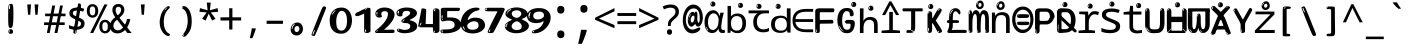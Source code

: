 SplineFontDB: 3.2
FontName: ing15m
FullName: ing15m
FamilyName: ing15m
Weight: Regular
Copyright: Copyright 2022 The Noto Project Authors (https://github.com/notofonts/latin-greek-cyrillic)
Version: 2.013
ItalicAngle: 0
UnderlinePosition: -125
UnderlineWidth: 50
Ascent: 800
Descent: 200
InvalidEm: 0
sfntRevision: 0x00020354
LayerCount: 2
Layer: 0 1 "Back" 1
Layer: 1 1 "Fore" 0
XUID: [1021 426 849761687 13685114]
StyleMap: 0x0040
FSType: 0
OS2Version: 4
OS2_WeightWidthSlopeOnly: 0
OS2_UseTypoMetrics: 1
CreationTime: 1633362791
ModificationTime: 1742642208
PfmFamily: 17
TTFWeight: 400
TTFWidth: 5
LineGap: 0
VLineGap: 0
Panose: 2 11 5 2 4 5 4 2 2 4
OS2TypoAscent: 1069
OS2TypoAOffset: 0
OS2TypoDescent: -293
OS2TypoDOffset: 0
OS2TypoLinegap: 0
OS2WinAscent: 1124
OS2WinAOffset: 0
OS2WinDescent: 395
OS2WinDOffset: 0
HheadAscent: 1069
HheadAOffset: 0
HheadDescent: -293
HheadDOffset: 0
OS2SubXSize: 650
OS2SubYSize: 600
OS2SubXOff: 0
OS2SubYOff: 75
OS2SupXSize: 650
OS2SupYSize: 600
OS2SupXOff: 0
OS2SupYOff: 350
OS2StrikeYSize: 50
OS2StrikeYPos: 322
OS2CapHeight: 714
OS2XHeight: 536
OS2Vendor: 'GOOG'
OS2CodePages: 0000019f.00000000
OS2UnicodeRanges: e00002ff.4000201f.08000029.00100000
MarkAttachClasses: 3
"MarkClass-1" 864 uni0948 uni0902 binducandradeva uni0901 candralongevowelsigndeva uni0945 uni0946 uni0947 oevowelsigndeva uni0951 uni0953 uni0954 rephdeva dummymarkdeva rephanusvaradeva rephcandrabindudeva oevowelsignanusvaradeva oevowelsigncandrabindudeva oevowelsignrephanusvaradeva oevowelsignrephcandrabindudeva oevowelsignrephdeva ecandravowelsignanusvaradeva ecandravowelsigncandrabindudeva ecandravowelrephanusvaradeva ecandravowelrephcandrabindudeva ecandravowelsignrephdeva eshortvowelsignanusvaradeva eshortvowelsigncandrabindudeva eshortvowelsignrephanusvarade eshortvowelrephcandrabindudeva eshortvowelsignrephdeva evowelsignanusvaradeva evowelsigncandrabindudeva evowelsignrephanusvaradeva evowelsignrephcandrabindudeva evowelsignrephdeva aivowelsignanusvaradeva aivowelsigncandrabindudeva aivowelsignrephanusvaradeva aivowelsignrephcandrabindudeva aivowelsignrephdeva
"MarkClass-2" 1232 uni0952 uni0963 uni0962 uni093C uni0944 uni0943 uevowelsigndeva uuevowelsigndeva uni0942 uni0941 uni094D uvowelsignlowdeva uuvowelsignlowdeva rvocalicvowelsignlowdeva viramalowdeva uevowelsignlowdeva uuevowelsignlowdeva lvocalicvowelsignleftdeva llvocalicvowelsignleftdeva llvocalicvowelsignnuktaleftdeva lvocalicvowelsignnuktaleftdeva rrvocalicvowelsignnuktaleftdeva rvocalicvowelsignnuktaleftdeva uevowelsignnuktaleftdeva uuevowelsignnuktaleftdeva uuvowelsignnuktaleftdeva uvowelsignnuktaleftdeva uvowelsignnarrowdeva rrvocaliclowdeva lvocalicvowelsignlowdeva llvocalicvowelsignlowdeva vattudeva vatturvocaliclownuktadeva vattuuevowellownuktadeva vattuuuevowellownuktadeva vattuuulownuktadeva vattuulownuktadeva vattuviramalownuktadeva llvocalicvowelsignnuktadeva lvocalicvowelsignnuktadeva rrvocalicvowelsignnuktadeva rvocalicvowelsignnuktadeva uevowelsignnuktadeva uuevowelsignnuktadeva uuvowelsignnuktadeva uvowelsignnuktadeva viramanuktadeva vattullvocalicdeva vattulvocalicdeva vatturrvocalicdeva vatturvocalicdeva vattuuudeva vattuudeva vattuviramadeva vatturvocaliclowdeva vattuuevowellowdeva vattuuuevowellowdeva vattuuulowdeva vattuulowdeva vattuviramalowdeva vatturrvocalicUIdeva vattulvocalicUIdeva vattullvocalicUIdeva
MarkAttachSets: 7
"MarkSet-0" 1639 uni0488 uni0489 hookabovecomb uni20F0 uniFE20 uniFE21 uniFE22 uniFE23 uni0308 uni0307 gravecomb acutecomb uni030B uni0302 uni030C uni0306 uni030A tildecomb uni0304 uni0305 uni030D uni030E uni030F uni0310 uni0311 uni0312 uni0313 uni0314 uni033D uni033E uni033F uni0340 uni0341 uni0346 uni034A uni034B uni034C uni0350 uni0351 uni0352 uni0357 uni035B uni035D uni035E uni0360 uni0361 uni1DC9 uni1DC7 uni1DFE uni1DCB uniFE26 uniFE24 uniFE25 uni1DC1 uni1DC0 uni1DCD uni1DC8 uni1DC5 uni1DC4 uni1DCC uni1DC6 uni1DCE uni1DC3 uni1AB0 uni1AB1 uni1AB2 uni1AB3 uni1AB4 uni1ABB uni1ABC uni1DE7 uni1DE8 uni1DE9 uni1DEA uni1DEB uni1DEC uni1DED uni1DEE uni1DEF uni1DF0 uni1DF1 uni1DF2 uni1DF3 uni1DF4 uni1DF5 kavykaaboverightcmb kavykaaboveleftcmb dotaboveleftcmb deletionmarkcmb becombcy vecombcy ghecombcy decombcy zhecombcy zecombcy kacombcy elcombcy emcombcy encombcy ocombcy pecombcy ercombcy escombcy tecombcy hacombcy tsecombcy checombcy shacombcy shchacombcy fitacombcy estecombcy acombcy iecombcy djervcombcy monographukcombcy yatcombcy yucombcy iotifiedacombcy littleyuscombcy bigyuscombcy iotifiedbigyuscombcy uni1DD1 uni1DD2 uni0342 uni0483 uni0484 uni0485 uni0486 uni0487 uniA66F uniA670 uniA671 uniA672 uniA674 uniA675 uniA676 uniA677 uniA678 uniA679 uniA67A uniA67B uniA67C uniA67D uniA69E uniA69F uniFE2E uniFE2F uni1DDB uni1DDE uni1DDF uni1DE1 uni1DE2 uni0363 uni1DD4 uni1DD5 uni1DD6 uni1DD7 uni0368 uni0369 uni0364 uni1DD9 uni1DD3 uni1DDA uni036A uni0365 uni1DD8 uni1DDC uni1DDD uni1DE5 uni036B uni1DE0 uni0366 uni036C uni1DE3 uni1DE4 uni036D uni0367 uni036E uni036F uni1DE6 uni1AC5 uni1AC7 uni1AC8 uni1AC9 uni1ACB uni1ACC uni1ACD uni1ACE
"MarkSet-1" 57 uni0308 uni0302 uni030C uni0306 tildecomb uni0304 uni0311
"MarkSet-2" 7 uni0903
"MarkSet-3" 1183 uni0326 uni0316 uni0317 uni0318 uni0319 uni031C uni031D uni031E uni031F uni0320 uni0321 uni0322 dotbelowcomb uni0324 uni0325 uni0327 uni0328 uni0329 uni032A uni032B uni032C uni032D uni032E uni032F uni0330 uni0331 uni0332 uni0333 uni0339 uni033A uni033B uni033C uni0347 uni0348 uni0349 uni034D uni034E uni0353 uni0354 uni0355 uni0356 uni0359 uni035A uni035C uni035F uni0362 uni1DFF uni1DD0 uni1DC2 uni1AB5 uni1AB6 uni1AB7 uni1AB8 uni1AB9 uni1ABA uni1ABD uni1DE7 uni1DE8 uni1DEA uni1DEB uni1DEC uni1DED uni1DEE uni1DEF uni1DF0 uni1DF1 uni1DF2 uni1DF3 uni1DF4 wideinvertedbridgebelowcmb uni1DFC uni1DFD ocombcy ercombcy escombcy hacombcy fitacombcy acombcy iecombcy djervcombcy monographukcombcy yatcombcy iotifiedacombcy littleyuscombcy bigyuscombcy iotifiedbigyuscombcy uniFE27 uniFE28 uniFE29 uniFE2A uniFE2B uniFE2C uniFE2D uni1DCF uni0328.sc uniA676 uniA677 uniA67B uniA69E uniA69F uni1DDB uni1DDE uni1DDF uni1DE1 uni1DE2 uni0363 uni1DD4 uni1DD5 uni1DD6 uni1DD7 uni0368 uni0369 uni0364 uni1DD9 uni1DDA uni036A uni0365 uni1DD8 uni1DDC uni1DDD uni1DE5 uni036B uni1DE0 uni0366 uni1DCA uni036C uni1DE3 uni1DE4 uni036D uni0367 uni036E uni036F uni1DE6 wbelowcomb wturnedbelowcomb uni1ACA
"MarkSet-4" 660 uni0334 uni0335 uni0336 uni0337 uni0338 uni1ABE uni1DE7 uni1DE8 uni1DE9 uni1DEA uni1DEB uni1DEC uni1DED uni1DEE uni1DEF uni1DF0 uni1DF1 uni1DF2 uni1DF3 uni1DF4 vecombcy ghecombcy decombcy zhecombcy ocombcy ercombcy escombcy hacombcy fitacombcy acombcy iecombcy djervcombcy monographukcombcy iotifiedacombcy littleyuscombcy bigyuscombcy iotifiedbigyuscombcy uniA676 uniA677 uniA67B uniA69E uniA69F uni1DDB uni1DDE uni1DDF uni1DE1 uni1DE2 uni0363 uni1DD4 uni1DD5 uni1DD6 uni1DD7 uni0368 uni0369 uni0364 uni1DD9 uni1DDA uni036A uni0365 uni1DD8 uni1DDC uni1DDD uni1DE5 uni036B uni1DE0 uni0366 uni1DCA uni036C uni1DE3 uni1DE4 uni036D uni0367 uni036E uni036F uni1DE6
"MarkSet-5" 1764 cyrillicbreve uni0488 uni0489 hookabovecomb uni20F0 uniFE20 uniFE21 uniFE22 uniFE23 uni0308 uni0307 gravecomb acutecomb uni030B uni0302 uni030C uni0306 uni030A tildecomb uni0304 uni0305 uni030D uni030E uni030F uni0310 uni0311 uni0312 uni0313 uni0314 uni033D uni033E uni033F uni0340 uni0341 uni0346 uni034A uni034B uni034C uni0350 uni0351 uni0352 uni0357 uni035B uni035D uni035E uni0360 uni0361 uni1DC9 uni1DC7 uni1DFE uni1DCB uniFE26 uniFE24 uniFE25 uni1DC1 uni1DC0 uni1DCD uni1DC8 uni1DC5 uni1DC4 uni1DCC uni1DC6 uni1DCE uni1DC3 uni1AB0 uni1AB1 uni1AB2 uni1AB3 uni1AB4 uni1ABB uni1ABC uni1DE7 uni1DE8 uni1DE9 uni1DEA uni1DEB uni1DEC uni1DED uni1DEE uni1DEF uni1DF0 uni1DF1 uni1DF2 uni1DF3 uni1DF4 uni1DF5 kavykaaboverightcmb kavykaaboveleftcmb dotaboveleftcmb deletionmarkcmb becombcy vecombcy ghecombcy decombcy zhecombcy zecombcy kacombcy elcombcy emcombcy encombcy ocombcy pecombcy ercombcy escombcy tecombcy hacombcy tsecombcy checombcy shacombcy shchacombcy fitacombcy estecombcy acombcy iecombcy djervcombcy monographukcombcy yatcombcy yucombcy iotifiedacombcy littleyuscombcy bigyuscombcy iotifiedbigyuscombcy uni1DD1 uni1DD2 uni0308.sc uni0307.sc gravecomb.sc acutecomb.sc uni030B.sc uni0302.sc uni030C.sc uni0306.sc uni030A.sc tildecomb.sc uni0304.sc uni0342 uni0483 uni0484 uni0485 uni0486 uni0487 uniA66F uniA670 uniA671 uniA672 uniA674 uniA675 uniA676 uniA677 uniA678 uniA679 uniA67A uniA67B uniA67C uniA67D uniA69E uniA69F uniFE2E uniFE2F uni1DDB uni1DDE uni1DDF uni1DE1 uni1DE2 uni0363 uni1DD4 uni1DD5 uni1DD6 uni1DD7 uni0368 uni0369 uni0364 uni1DD9 uni1DD3 uni1DDA uni036A uni0365 uni1DD8 uni1DDC uni1DDD uni1DE5 uni036B uni1DE0 uni0366 uni1DCA uni036C uni1DE3 uni1DE4 uni036D uni0367 uni036E uni036F uni1DE6 uni1AC5 uni1AC7 uni1AC8 uni1AC9 uni1ACB
"MarkSet-6" 377 uni0315 uni031B uni0358 uni1DE8 uni1DEB uni1DED uni1DEE uni1DF0 uni1DF1 uni1DF2 uni1DF3 uni1DF4 ocombcy ercombcy escombcy hacombcy estecombcy acombcy iecombcy uniA677 uni1DDB uni1DE1 uni0363 uni1DD5 uni1DD7 uni0368 uni0369 uni0364 uni1DDA uni036A uni0365 uni1DDC uni1DDD uni036B uni1DE0 uni0366 uni1DCA uni036C uni1DE4 uni036D uni0367 uni036E uni036F uni1DE6 uni031A.nonspacing
DEI: 91125
TtTable: prep
PUSHW_1
 511
SCANCTRL
PUSHB_1
 4
SCANTYPE
EndTTInstrs
ShortTable: maxp 16
  1
  0
  4664
  273
  24
  143
  8
  1
  0
  0
  0
  0
  0
  0
  4
  1
EndShort
LangName: 1033 "" "" "" "ing15m 2.013;GOOG;NotoSans-Regular" "" "Version 2.013" "" "Noto is a trademark of Google LLC." "Monotype Imaging Inc." "Monotype Design Team" "Designed by Monotype design team, Irene Vlachou." "http://www.google.com/get/noto/" "http://www.monotype.com/studio" "This Font Software is licensed under the SIL Open Font License, Version 1.1. This license is available with a FAQ at: https://scripts.sil.org/OFL" "https://scripts.sil.org/OFL"
GaspTable: 1 65535 15 1
OtfFeatName: 'ss03' 1033 "florin symbol"
OtfFeatName: 'ss04' 1033 "Titling Alternates I and J for titling and all cap settings"
OtfFeatName: 'ss06' 1033 "Accented Greek SC"
OtfFeatName: 'ss07' 1033 "iota adscript"
Encoding: UnicodeFull
UnicodeInterp: none
NameList: AGL For New Fonts
DisplaySize: -48
AntiAlias: 1
FitToEm: 0
WidthSeparation: 150
WinInfo: 0 27 9
BeginPrivate: 0
EndPrivate
BeginChars: 1115682 97

StartChar: NULL
Encoding: 0 0 0
Width: 540
Flags: W
LayerCount: 2
EndChar

StartChar: CR
Encoding: 13 13 1
Width: 540
Flags: W
LayerCount: 2
EndChar

StartChar: space
Encoding: 32 32 2
Width: 540
Flags: W
LayerCount: 2
EndChar

StartChar: exclam
Encoding: 33 33 3
Width: 540
Flags: W
LayerCount: 2
Fore
SplineSet
263.5 122.599609375 m 4,0,1
 242.700195312 122.599609375 242.700195312 122.599609375 231 135.799804688 c 132,-1,2
 219.299804688 149 219.299804688 149 213.450195312 181.400390625 c 132,-1,3
 207.599609375 213.799804688 207.599609375 213.799804688 206.299804688 268.400390625 c 132,-1,4
 205 323 205 323 205 405.799804688 c 4,5,6
 205 522.200195312 205 522.200195312 206.299804688 587 c 132,-1,7
 207.599609375 651.799804688 207.599609375 651.799804688 215.400390625 683 c 132,-1,8
 223.200195312 714.200195312 223.200195312 714.200195312 239.450195312 720.799804688 c 132,-1,9
 255.700195312 727.400390625 255.700195312 727.400390625 285.599609375 727.400390625 c 4,10,11
 301.200195312 727.400390625 301.200195312 727.400390625 310.299804688 719 c 132,-1,12
 319.400390625 710.599609375 319.400390625 710.599609375 325.25 683 c 132,-1,13
 331.099609375 655.400390625 331.099609375 655.400390625 333.049804688 601.400390625 c 132,-1,14
 335 547.400390625 335 547.400390625 335 455 c 4,15,16
 335 287 335 287 322 204.799804688 c 132,-1,17
 309 122.599609375 309 122.599609375 263.5 122.599609375 c 4,0,1
246.599609375 699.799804688 m 4,18,19
 241.400390625 699.799804688 241.400390625 699.799804688 233.599609375 685.400390625 c 132,-1,20
 225.799804688 671 225.799804688 671 225.799804688 641 c 4,21,22
 225.799804688 625.400390625 225.799804688 625.400390625 227.75 610.400390625 c 132,-1,23
 229.700195312 595.400390625 229.700195312 595.400390625 238.799804688 595.400390625 c 4,24,25
 246.599609375 595.400390625 246.599609375 595.400390625 249.200195312 600.200195312 c 132,-1,26
 251.799804688 605 251.799804688 605 251.799804688 611.599609375 c 132,-1,27
 251.799804688 618.200195312 251.799804688 618.200195312 251.150390625 626.599609375 c 132,-1,28
 250.5 635 250.5 635 250.5 642.200195312 c 4,29,30
 251.799804688 662.599609375 251.799804688 662.599609375 254.400390625 681.200195312 c 132,-1,31
 257 699.799804688 257 699.799804688 246.599609375 699.799804688 c 4,18,19
264.799804688 -21.400390625 m 4,32,33
 240.099609375 -21.400390625 240.099609375 -21.400390625 225.150390625 -6.400390625 c 132,-1,34
 210.200195312 8.599609375 210.200195312 8.599609375 210.200195312 33.7998046875 c 4,35,36
 210.200195312 56.599609375 210.200195312 56.599609375 223.200195312 76.400390625 c 132,-1,37
 236.200195312 96.2001953125 236.200195312 96.2001953125 264.799804688 96.2001953125 c 4,38,39
 294.700195312 96.2001953125 294.700195312 96.2001953125 310.299804688 77.599609375 c 132,-1,40
 325.900390625 59 325.900390625 59 325.900390625 33.7998046875 c 4,41,42
 325.900390625 6.2001953125 325.900390625 6.2001953125 308.349609375 -7.599609375 c 132,-1,43
 290.799804688 -21.400390625 290.799804688 -21.400390625 264.799804688 -21.400390625 c 4,32,33
241.400390625 41 m 4,44,45
 242.700195312 54.2001953125 242.700195312 54.2001953125 247.900390625 65 c 132,-1,46
 253.099609375 75.7998046875 253.099609375 75.7998046875 246.599609375 75.7998046875 c 4,47,48
 237.5 75.7998046875 237.5 75.7998046875 231.650390625 58.400390625 c 132,-1,49
 225.799804688 41 225.799804688 41 225.799804688 27.7998046875 c 4,50,51
 225.799804688 15.7998046875 225.799804688 15.7998046875 232.299804688 15.7998046875 c 4,52,53
 237.5 15.7998046875 237.5 15.7998046875 238.799804688 24.7998046875 c 132,-1,54
 240.099609375 33.7998046875 240.099609375 33.7998046875 241.400390625 41 c 4,44,45
EndSplineSet
EndChar

StartChar: quotedbl
Encoding: 34 34 4
Width: 540
Flags: W
LayerCount: 2
Fore
SplineSet
226 714 m 1,0,-1
 206 456 l 1,1,-1
 151 456 l 1,2,-1
 131 714 l 1,3,-1
 226 714 l 1,0,-1
409 714 m 1,4,-1
 389 456 l 1,5,-1
 334 456 l 1,6,-1
 314 714 l 1,7,-1
 409 714 l 1,4,-1
EndSplineSet
EndChar

StartChar: numbersign
Encoding: 35 35 5
Width: 540
Flags: W
LayerCount: 2
Fore
SplineSet
72 0 m 1,0,-1
 110 199 l 1,1,-1
 2 199 l 1,2,-1
 2 266 l 1,3,-1
 123 266 l 1,4,-1
 155 419 l 5,5,-1
 28 419 l 5,6,-1
 28 485 l 5,7,-1
 167 485 l 5,8,-1
 207 687 l 5,9,-1
 279 687 l 5,10,-1
 239 485 l 5,11,-1
 363 485 l 5,12,-1
 403 687 l 5,13,-1
 472 687 l 5,14,-1
 432 485 l 5,15,-1
 538 485 l 5,16,-1
 538 419 l 5,17,-1
 419 419 l 5,18,-1
 388 266 l 1,19,-1
 517 266 l 1,20,-1
 517 199 l 1,21,-1
 375 199 l 1,22,-1
 334 0 l 1,23,-1
 263 0 l 1,24,-1
 304 199 l 1,25,-1
 181 199 l 1,26,-1
 142 0 l 1,27,-1
 72 0 l 1,0,-1
194 266 m 1,28,-1
 317 266 l 1,29,-1
 348 419 l 5,30,-1
 225 419 l 5,31,-1
 194 266 l 1,28,-1
EndSplineSet
EndChar

StartChar: dollar
Encoding: 36 36 6
Width: 540
Flags: W
LayerCount: 2
Fore
SplineSet
334.981445312 739.662109375 m 260,0,1
 361.59375 735.099609375 361.59375 735.099609375 369.717773438 714.4296875 c 132,-1,2
 377.860351562 693.711914062 377.860351562 693.711914062 374.80078125 676.018554688 c 6,3,-1
 260.609375 15.8212890625 l 6,4,5
 257.90625 0.05078125 257.90625 0.05078125 245.529296875 -10.0029296875 c 132,-1,6
 233.15234375 -20.0556640625 233.15234375 -20.0556640625 213.440429688 -16.6767578125 c 4,7,8
 205.555664062 -15.3251953125 205.555664062 -15.3251953125 193.108398438 -5.07421875 c 4,9,10
 178.859375 6.5 178.859375 6.5 181.731445312 23.2548828125 c 6,11,-1
 295.106445312 684.607421875 l 6,12,13
 298.823242188 706.291015625 298.823242188 706.291015625 303.596679688 725.2578125 c 132,-1,14
 308.370117188 744.223632812 308.370117188 744.223632812 334.981445312 739.662109375 c 260,0,1
236.194335938 33.1962890625 m 4,15,16
 234.334960938 22.3544921875 234.334960938 22.3544921875 230.604492188 15.384765625 c 132,-1,17
 226.873046875 8.4150390625 226.873046875 8.4150390625 224.633789062 4.232421875 c 132,-1,18
 222.395507812 0.05078125 222.395507812 0.05078125 222.057617188 -1.919921875 c 132,-1,19
 221.719726562 -3.8916015625 221.719726562 -3.8916015625 226.647460938 -4.736328125 c 4,20,21
 232.561523438 -5.75 232.561523438 -5.75 236.940429688 -0.9208984375 c 132,-1,22
 241.319335938 3.9091796875 241.319335938 3.9091796875 244.557617188 10.962890625 c 132,-1,23
 247.795898438 18.017578125 247.795898438 18.017578125 249.556640625 25.3251953125 c 132,-1,24
 251.31640625 32.6328125 251.31640625 32.6328125 252.161132812 37.560546875 c 4,25,26
 254.357421875 50.3740234375 254.357421875 50.3740234375 253.174804688 61.2294921875 c 132,-1,27
 251.9921875 72.0859375 251.9921875 72.0859375 246.078125 73.099609375 c 4,28,29
 243.12109375 73.6064453125 243.12109375 73.6064453125 241.868164062 69.255859375 c 132,-1,30
 240.615234375 64.9052734375 240.615234375 64.9052734375 239.432617188 58.005859375 c 132,-1,31
 238.25 51.1064453125 238.25 51.1064453125 237.559570312 44.1220703125 c 132,-1,32
 236.870117188 37.138671875 236.870117188 37.138671875 236.194335938 33.1962890625 c 4,15,16
249 81 m 0,33,34
 199 81 199 81 153.5 90 c 128,-1,35
 108 99 108 99 75 115 c 1,36,-1
 75 198 l 1,37,38
 110 182 110 182 152.5 168.5 c 128,-1,39
 195 155 195 155 254 155 c 0,40,41
 320 155 320 155 347.5 175.5 c 128,-1,42
 375 196 375 196 375 235 c 0,43,44
 375 256 375 256 365.5 269.5 c 128,-1,45
 356 283 356 283 329 297 c 128,-1,46
 302 311 302 311 250 333 c 0,47,48
 198 356 198 356 161 376 c 128,-1,49
 124 396 124 396 104 423.5 c 128,-1,50
 84 451 84 451 84 494 c 0,51,52
 84 542 84 542 108.5 573.5 c 128,-1,53
 133 605 133 605 179.5 621 c 128,-1,54
 226 637 226 637 290 637 c 0,55,56
 334 637 334 637 374 629 c 128,-1,57
 414 621 414 621 457 603 c 1,58,-1
 430 533 l 1,59,60
 390 550 390 550 356.5 556 c 128,-1,61
 323 562 323 562 290 562 c 0,62,63
 228 562 228 562 199.5 546 c 128,-1,64
 171 530 171 530 171 496 c 0,65,66
 171 474 171 474 183.5 459 c 128,-1,67
 196 444 196 444 224.5 430 c 128,-1,68
 253 416 253 416 300 396 c 0,69,70
 353 374 353 374 390 355 c 128,-1,71
 427 336 427 336 446 309.5 c 128,-1,72
 465 283 465 283 465 237 c 0,73,74
 465 186 465 186 440.5 151.5 c 128,-1,75
 416 117 416 117 368 99 c 128,-1,76
 320 81 320 81 249 81 c 0,33,34
EndSplineSet
EndChar

StartChar: percent
Encoding: 37 37 7
Width: 540
Flags: W
LayerCount: 2
Fore
SplineSet
53 0 m 1,0,-1
 409 714 l 1,1,-1
 486 714 l 1,2,-1
 130 0 l 1,3,-1
 53 0 l 1,0,-1
426 -9 m 0,4,5
 365 -9 365 -9 324.5 35.5 c 128,-1,6
 284 80 284 80 284 161 c 256,7,8
 284 242 284 242 322.5 286 c 128,-1,9
 361 330 361 330 428 330 c 0,10,11
 489 330 489 330 529.5 286 c 128,-1,12
 570 242 570 242 570 161 c 256,13,14
 570 80 570 80 531 35.5 c 128,-1,15
 492 -9 492 -9 426 -9 c 0,4,5
427 49 m 256,16,17
 461 49 461 49 478 76 c 128,-1,18
 495 103 495 103 495 161 c 0,19,20
 495 220 495 220 478 245.5 c 128,-1,21
 461 271 461 271 427 271 c 256,22,23
 393 271 393 271 375.5 245.5 c 128,-1,24
 358 220 358 220 358 161 c 0,25,26
 358 103 358 103 375.5 76 c 128,-1,27
 393 49 393 49 427 49 c 256,16,17
112 383 m 0,28,29
 51 383 51 383 10.5 427.5 c 128,-1,30
 -30 472 -30 472 -30 553 c 256,31,32
 -30 634 -30 634 8.5 678 c 128,-1,33
 47 722 47 722 114 722 c 0,34,35
 175 722 175 722 215.5 678 c 128,-1,36
 256 634 256 634 256 553 c 256,37,38
 256 472 256 472 217 427.5 c 128,-1,39
 178 383 178 383 112 383 c 0,28,29
113 441 m 256,40,41
 147 441 147 441 164 468 c 128,-1,42
 181 495 181 495 181 553 c 0,43,44
 181 612 181 612 164 637.5 c 128,-1,45
 147 663 147 663 113 663 c 256,46,47
 79 663 79 663 61.5 637.5 c 128,-1,48
 44 612 44 612 44 553 c 0,49,50
 44 495 44 495 61.5 468 c 128,-1,51
 79 441 79 441 113 441 c 256,40,41
EndSplineSet
EndChar

StartChar: ampersand
Encoding: 38 38 8
Width: 540
Flags: W
LayerCount: 2
Fore
SplineSet
184 -10 m 0,0,1
 125 -10 125 -10 83.5 14 c 128,-1,2
 42 38 42 38 20.5 80.5 c 128,-1,3
 -1 123 -1 123 -1 176 c 0,4,5
 -1 233 -1 233 21.5 275.5 c 128,-1,6
 44 318 44 318 80 351.5 c 128,-1,7
 116 385 116 385 157 414 c 0,8,9
 180 430 180 430 208 454 c 128,-1,10
 236 478 236 478 257 509.5 c 128,-1,11
 278 541 278 541 278 580 c 0,12,13
 278 616 278 616 259 636 c 128,-1,14
 240 656 240 656 209 656 c 256,15,16
 178 656 178 656 159.5 635 c 128,-1,17
 141 614 141 614 141 576 c 0,18,19
 141 550 141 550 149.5 522 c 128,-1,20
 158 494 158 494 172.5 468 c 128,-1,21
 187 442 187 442 204 420 c 2,22,-1
 541 0 l 1,23,-1
 434 0 l 1,24,-1
 152 364 l 2,25,26
 130 393 130 393 108.5 427 c 128,-1,27
 87 461 87 461 73 499.5 c 128,-1,28
 59 538 59 538 59 578 c 0,29,30
 59 644 59 644 99 684.5 c 128,-1,31
 139 725 139 725 209 725 c 256,32,33
 279 725 279 725 319 684.5 c 128,-1,34
 359 644 359 644 359 580 c 0,35,36
 359 530 359 530 336 490 c 128,-1,37
 313 450 313 450 278 418.5 c 128,-1,38
 243 387 243 387 208 359 c 0,39,40
 179 336 179 336 150.5 310.5 c 128,-1,41
 122 285 122 285 103.5 253.5 c 128,-1,42
 85 222 85 222 85 181 c 0,43,44
 85 133 85 133 114 100 c 128,-1,45
 143 67 143 67 194 67 c 0,46,47
 231 67 231 67 263.5 84.5 c 128,-1,48
 296 102 296 102 323 132 c 128,-1,49
 350 162 350 162 370.5 198.5 c 128,-1,50
 391 235 391 235 404.5 274 c 128,-1,51
 418 313 418 313 424 349 c 1,52,-1
 507 349 l 1,53,54
 497 292 497 292 477.5 239 c 128,-1,55
 458 186 458 186 429 140.5 c 128,-1,56
 400 95 400 95 363 61.5 c 128,-1,57
 326 28 326 28 281 9 c 128,-1,58
 236 -10 236 -10 184 -10 c 0,0,1
EndSplineSet
EndChar

StartChar: quotesingle
Encoding: 39 39 9
Width: 540
Flags: W
LayerCount: 2
Fore
SplineSet
317.5 714 m 1,0,-1
 297.5 456 l 1,1,-1
 242.5 456 l 1,2,-1
 222.5 714 l 1,3,-1
 317.5 714 l 1,0,-1
EndSplineSet
EndChar

StartChar: parenleft
Encoding: 40 40 10
Width: 540
Flags: W
LayerCount: 2
Fore
SplineSet
334.5 -72 m 0,0,1
 280.5 -51 280.5 -51 244 -13 c 128,-1,2
 207.5 25 207.5 25 185 71.5 c 128,-1,3
 162.5 118 162.5 118 152.5 169.5 c 128,-1,4
 142.5 221 142.5 221 142.5 269 c 0,5,6
 142.5 315 142.5 315 151 363 c 128,-1,7
 159.5 411 159.5 411 175 456 c 128,-1,8
 190.5 501 190.5 501 213.5 540.5 c 128,-1,9
 236.5 580 236.5 580 264.5 609 c 0,10,11
 291.5 636 291.5 636 316.5 654 c 128,-1,12
 341.5 672 341.5 672 361.5 672 c 0,13,14
 376.5 672 376.5 672 385.5 660 c 128,-1,15
 394.5 648 394.5 648 394.5 636 c 0,16,17
 394.5 628 394.5 628 382 617 c 128,-1,18
 369.5 606 369.5 606 346.5 582 c 0,19,20
 316.5 550 316.5 550 296.5 512 c 128,-1,21
 276.5 474 276.5 474 264.5 433.5 c 128,-1,22
 252.5 393 252.5 393 248 351.5 c 128,-1,23
 243.5 310 243.5 310 243.5 272 c 256,24,25
 243.5 234 243.5 234 249.5 192.5 c 128,-1,26
 255.5 151 255.5 151 269.5 113 c 128,-1,27
 283.5 75 283.5 75 306.5 43.5 c 128,-1,28
 329.5 12 329.5 12 363.5 -7 c 0,29,30
 380.5 -16 380.5 -16 389 -22.5 c 128,-1,31
 397.5 -29 397.5 -29 397.5 -43 c 0,32,33
 397.5 -56 397.5 -56 384.5 -66 c 128,-1,34
 371.5 -76 371.5 -76 354.5 -76 c 0,35,36
 343.5 -76 343.5 -76 334.5 -72 c 0,0,1
320.5 620 m 0,37,38
 325.5 625 325.5 625 331.5 630.5 c 128,-1,39
 337.5 636 337.5 636 330.5 636 c 0,40,41
 322.5 636 322.5 636 312 628.5 c 128,-1,42
 301.5 621 301.5 621 291.5 611 c 128,-1,43
 281.5 601 281.5 601 275 590.5 c 128,-1,44
 268.5 580 268.5 580 268.5 574 c 0,45,46
 268.5 569 268.5 569 272.5 569 c 0,47,48
 277.5 569 277.5 569 282 575.5 c 128,-1,49
 286.5 582 286.5 582 289.5 587 c 0,50,51
 293.5 594 293.5 594 300.5 601.5 c 128,-1,52
 307.5 609 307.5 609 320.5 620 c 0,37,38
262.5 547 m 0,53,54
 262.5 555 262.5 555 256.5 555 c 0,55,56
 244.5 555 244.5 555 244.5 547 c 0,57,58
 244.5 541 244.5 541 247.5 539.5 c 128,-1,59
 250.5 538 250.5 538 252.5 538 c 256,60,61
 254.5 538 254.5 538 258.5 539.5 c 128,-1,62
 262.5 541 262.5 541 262.5 547 c 0,53,54
EndSplineSet
EndChar

StartChar: parenright
Encoding: 41 41 11
Width: 540
Flags: W
LayerCount: 2
Fore
SplineSet
199 -93 m 0,0,1
 185 -93 185 -93 172.5 -84.5 c 128,-1,2
 160 -76 160 -76 160 -66 c 0,3,4
 160 -57 160 -57 170 -43 c 128,-1,5
 180 -29 180 -29 194.5 -8.5 c 128,-1,6
 209 12 209 12 226.5 41 c 128,-1,7
 244 70 244 70 258.5 108 c 128,-1,8
 273 146 273 146 283 195 c 128,-1,9
 293 244 293 244 293 305 c 0,10,11
 293 352 293 352 285.5 398.5 c 128,-1,12
 278 445 278 445 264 484 c 128,-1,13
 250 523 250 523 230.5 552 c 128,-1,14
 211 581 211 581 187 594 c 0,15,16
 175 601 175 601 161 610.5 c 128,-1,17
 147 620 147 620 147 638 c 0,18,19
 147 653 147 653 160 662.5 c 128,-1,20
 173 672 173 672 194 672 c 0,21,22
 231 672 231 672 267 646 c 128,-1,23
 303 620 303 620 331 572 c 128,-1,24
 359 524 359 524 376 455.5 c 128,-1,25
 393 387 393 387 393 302 c 0,26,27
 393 227 393 227 384.5 175 c 128,-1,28
 376 123 376 123 360.5 85 c 128,-1,29
 345 47 345 47 324 17 c 128,-1,30
 303 -13 303 -13 278 -44 c 0,31,32
 255 -73 255 -73 235.5 -83 c 128,-1,33
 216 -93 216 -93 199 -93 c 0,0,1
167 621 m 0,34,35
 171 621 171 621 174.5 628.5 c 128,-1,36
 178 636 178 636 178 644 c 0,37,38
 178 657 178 657 171 657 c 0,39,40
 167 657 167 657 163.5 649.5 c 128,-1,41
 160 642 160 642 160 634 c 0,42,43
 160 621 160 621 167 621 c 0,34,35
194 -60 m 256,44,45
 199 -50 199 -50 199.5 -40 c 128,-1,46
 200 -30 200 -30 196 -29 c 0,47,48
 194 -29 194 -29 190.5 -33 c 128,-1,49
 187 -37 187 -37 183.5 -43 c 128,-1,50
 180 -49 180 -49 177.5 -55 c 128,-1,51
 175 -61 175 -61 175 -64 c 0,52,53
 175 -72 175 -72 179 -73 c 0,54,55
 182 -74 182 -74 185.5 -72 c 128,-1,56
 189 -70 189 -70 194 -60 c 256,44,45
EndSplineSet
EndChar

StartChar: asterisk
Encoding: 42 42 12
Width: 540
Flags: W
LayerCount: 2
Fore
SplineSet
317.5 760 m 1,0,-1
 297.5 568 l 1,1,-1
 489.5 622 l 1,2,-1
 503.5 530 l 1,3,-1
 319.5 515 l 1,4,-1
 438.5 357 l 1,5,-1
 352.5 310 l 1,6,-1
 267.5 485 l 1,7,-1
 190.5 310 l 1,8,-1
 101.5 357 l 1,9,-1
 218.5 515 l 1,10,-1
 36.5 530 l 1,11,-1
 50.5 622 l 1,12,-1
 240.5 568 l 1,13,-1
 219.5 760 l 1,14,-1
 317.5 760 l 1,0,-1
EndSplineSet
EndChar

StartChar: plus
Encoding: 43 43 13
Width: 540
Flags: W
LayerCount: 2
Fore
SplineSet
309.599609375 391.5 m 5,0,-1
 528.5 391.5 l 5,1,-1
 528.5 313.400390625 l 5,2,-1
 309.599609375 313.400390625 l 5,3,-1
 309.599609375 86.7998046875 l 5,4,-1
 230.400390625 86.7998046875 l 5,5,-1
 230.400390625 313.400390625 l 5,6,-1
 11.5 313.400390625 l 5,7,-1
 11.5 391.5 l 5,8,-1
 230.400390625 391.5 l 5,9,-1
 230.400390625 619.200195312 l 5,10,-1
 309.599609375 619.200195312 l 5,11,-1
 309.599609375 391.5 l 5,0,-1
EndSplineSet
EndChar

StartChar: comma
Encoding: 44 44 14
Width: 540
Flags: W
LayerCount: 2
Fore
SplineSet
345.5 105 m 1,0,1
 336.5 70 336.5 70 322.5 29 c 128,-1,2
 308.5 -12 308.5 -12 292 -52.5 c 128,-1,3
 275.5 -93 275.5 -93 259.5 -129 c 1,4,-1
 194.5 -129 l 1,5,6
 204.5 -91 204.5 -91 214 -47.5 c 128,-1,7
 223.5 -4 223.5 -4 231.5 38.5 c 128,-1,8
 239.5 81 239.5 81 244.5 116 c 1,9,-1
 338.5 116 l 1,10,-1
 345.5 105 l 1,0,1
EndSplineSet
EndChar

StartChar: hyphen
Encoding: 45 45 15
Width: 540
Flags: W
LayerCount: 2
Fore
SplineSet
65.5 229 m 1,0,-1
 65.5 307 l 1,1,-1
 474.5 307 l 1,2,-1
 474.5 229 l 1,3,-1
 65.5 229 l 1,0,-1
EndSplineSet
EndChar

StartChar: period
Encoding: 46 46 16
Width: 540
Flags: W
LayerCount: 2
Fore
SplineSet
261.75 -62.25 m 4,0,1
 201.75 -62.25 201.75 -62.25 159 -20.25 c 132,-1,2
 116.25 21.75 116.25 21.75 116.25 87.75 c 4,3,4
 116.25 123.75 116.25 123.75 129 156 c 132,-1,5
 141.75 188.25 141.75 188.25 164.25 211.5 c 132,-1,6
 186.75 234.75 186.75 234.75 218.25 249 c 132,-1,7
 249.75 263.25 249.75 263.25 287.25 263.25 c 4,8,9
 317.25 263.25 317.25 263.25 342.75 250.5 c 132,-1,10
 368.25 237.75 368.25 237.75 386.25 215.25 c 132,-1,11
 404.25 192.75 404.25 192.75 414 164.25 c 132,-1,12
 423.75 135.75 423.75 135.75 423.75 104.25 c 4,13,14
 423.75 63.75 423.75 63.75 411 33 c 132,-1,15
 398.25 2.25 398.25 2.25 375.75 -18.75 c 132,-1,16
 353.25 -39.75 353.25 -39.75 324 -51 c 132,-1,17
 294.75 -62.25 294.75 -62.25 261.75 -62.25 c 4,0,1
206.25 197.25 m 4,18,19
 216.75 207.75 216.75 207.75 219 215.25 c 132,-1,20
 221.25 222.75 221.25 222.75 218.25 222.75 c 4,21,22
 206.25 222.75 206.25 222.75 192.75 211.5 c 132,-1,23
 179.25 200.25 179.25 200.25 168 184.5 c 132,-1,24
 156.75 168.75 156.75 168.75 149.25 150.75 c 132,-1,25
 141.75 132.75 141.75 132.75 141.75 117.75 c 4,26,27
 141.75 114.75 141.75 114.75 144 105.75 c 132,-1,28
 146.25 96.75 146.25 96.75 150.75 96.75 c 4,29,30
 156.75 96.75 156.75 96.75 165.75 129.75 c 4,31,32
 170.25 150.75 170.25 150.75 182.25 168 c 132,-1,33
 194.25 185.25 194.25 185.25 206.25 197.25 c 4,18,19
267.75 23.25 m 4,34,35
 285.75 23.25 285.75 23.25 310.5 44.25 c 132,-1,36
 335.25 65.25 335.25 65.25 335.25 104.25 c 4,37,38
 335.25 134.25 335.25 134.25 319.5 154.5 c 132,-1,39
 303.75 174.75 303.75 174.75 278.25 174.75 c 260,40,41
 252.75 174.75 252.75 174.75 231.75 154.5 c 132,-1,42
 210.75 134.25 210.75 134.25 210.75 98.25 c 260,43,44
 210.75 62.25 210.75 62.25 227.25 42.75 c 132,-1,45
 243.75 23.25 243.75 23.25 267.75 23.25 c 4,34,35
EndSplineSet
EndChar

StartChar: slash
Encoding: 47 47 17
Width: 540
Flags: W
LayerCount: 2
Fore
SplineSet
156.5 -77 m 0,0,1
 152.5 -77 152.5 -77 141 -75 c 128,-1,2
 129.5 -73 129.5 -73 117.5 -68.5 c 128,-1,3
 105.5 -64 105.5 -64 96.5 -57 c 128,-1,4
 87.5 -50 87.5 -50 87.5 -41 c 0,5,6
 87.5 -38 87.5 -38 98 -9.5 c 128,-1,7
 108.5 19 108.5 19 125.5 64 c 128,-1,8
 142.5 109 142.5 109 165 166 c 128,-1,9
 187.5 223 187.5 223 211.5 283 c 128,-1,10
 235.5 343 235.5 343 259.5 402 c 128,-1,11
 283.5 461 283.5 461 303.5 509.5 c 128,-1,12
 323.5 558 323.5 558 338.5 592 c 128,-1,13
 353.5 626 353.5 626 359.5 636 c 0,14,15
 366.5 647 366.5 647 378 656.5 c 128,-1,16
 389.5 666 389.5 666 403.5 666 c 0,17,18
 410.5 666 410.5 666 419 663.5 c 128,-1,19
 427.5 661 427.5 661 435 656.5 c 128,-1,20
 442.5 652 442.5 652 447.5 646 c 128,-1,21
 452.5 640 452.5 640 452.5 633 c 0,22,23
 452.5 625 452.5 625 444 599.5 c 128,-1,24
 435.5 574 435.5 574 424 544.5 c 128,-1,25
 412.5 515 412.5 515 401 487.5 c 128,-1,26
 389.5 460 389.5 460 383.5 447 c 0,27,28
 379.5 438 379.5 438 368.5 410.5 c 128,-1,29
 357.5 383 357.5 383 342.5 344.5 c 128,-1,30
 327.5 306 327.5 306 309.5 259.5 c 128,-1,31
 291.5 213 291.5 213 272.5 166.5 c 128,-1,32
 253.5 120 253.5 120 235 76 c 128,-1,33
 216.5 32 216.5 32 201 -2 c 128,-1,34
 185.5 -36 185.5 -36 173.5 -56.5 c 128,-1,35
 161.5 -77 161.5 -77 156.5 -77 c 0,0,1
131.5 -37 m 4,36,37
 135.5 -25 135.5 -25 143.5 -7 c 132,-1,38
 151.5 11 151.5 11 158.5 27.5 c 132,-1,39
 165.5 44 165.5 44 169 56.5 c 132,-1,40
 172.5 69 172.5 69 167.5 70 c 4,41,42
 165.5 71 165.5 71 160.5 71 c 132,-1,43
 155.5 71 155.5 71 152.5 66 c 4,44,45
 150.5 62 150.5 62 144 48.5 c 132,-1,46
 137.5 35 137.5 35 131 19.5 c 132,-1,47
 124.5 4 124.5 4 119.5 -10.5 c 132,-1,48
 114.5 -25 114.5 -25 114.5 -31 c 4,49,50
 114.5 -38 114.5 -38 122 -40 c 132,-1,51
 129.5 -42 129.5 -42 131.5 -37 c 4,36,37
EndSplineSet
EndChar

StartChar: zero
Encoding: 48 48 18
Width: 540
VWidth: 1024
Flags: W
LayerCount: 2
Fore
SplineSet
277.799804688 -17 m 0,0,1
 195.119140625 -17 195.119140625 -17 139.740234375 12 c 128,-1,2
 84.359375 41 84.359375 41 50.8193359375 88 c 128,-1,3
 17.2802734375 135 17.2802734375 135 4.01953125 194.5 c 128,-1,4
 -9.240234375 254 -9.240234375 254 -9.240234375 314 c 256,5,6
 -9.240234375 374 -9.240234375 374 6.359375 432 c 128,-1,7
 21.9599609375 490 21.9599609375 490 57.83984375 535.5 c 128,-1,8
 93.7197265625 581 93.7197265625 581 151.440429688 608.5 c 128,-1,9
 209.16015625 636 209.16015625 636 290.280273438 636 c 0,10,11
 344.880859375 636 344.880859375 636 384.66015625 618.5 c 128,-1,12
 424.440429688 601 424.440429688 601 453.299804688 573.5 c 128,-1,13
 482.16015625 546 482.16015625 546 501.66015625 511 c 128,-1,14
 521.16015625 476 521.16015625 476 531.299804688 440 c 128,-1,15
 541.440429688 404 541.440429688 404 545.33984375 371 c 128,-1,16
 549.240234375 338 549.240234375 338 549.240234375 314 c 0,17,18
 549.240234375 264 549.240234375 264 535.200195312 205.5 c 128,-1,19
 521.16015625 147 521.16015625 147 489.180664062 97.5 c 128,-1,20
 457.200195312 48 457.200195312 48 404.940429688 15.5 c 128,-1,21
 352.680664062 -17 352.680664062 -17 277.799804688 -17 c 0,0,1
106.200195312 524 m 0,22,23
 120.240234375 543 120.240234375 543 128.819335938 553 c 128,-1,24
 137.400390625 563 137.400390625 563 137.400390625 566 c 0,25,26
 137.400390625 568 137.400390625 568 131.16015625 568.5 c 128,-1,27
 124.919921875 569 124.919921875 569 115.559570312 562 c 0,28,29
 109.319335938 556 109.319335938 556 98.400390625 543 c 128,-1,30
 87.48046875 530 87.48046875 530 76.5595703125 516 c 128,-1,31
 65.640625 502 65.640625 502 57.83984375 488 c 128,-1,32
 50.0400390625 474 50.0400390625 474 50.0400390625 467 c 256,33,34
 50.0400390625 460 50.0400390625 460 58.619140625 462 c 128,-1,35
 67.2001953125 464 67.2001953125 464 71.880859375 471 c 0,36,37
 76.5595703125 479 76.5595703125 479 84.359375 492.5 c 128,-1,38
 92.16015625 506 92.16015625 506 106.200195312 524 c 0,22,23
279.359375 60 m 0,39,40
 329.280273438 60 329.280273438 60 358.140625 87 c 128,-1,41
 387 114 387 114 401.819335938 154 c 128,-1,42
 416.640625 194 416.640625 194 420.540039062 240 c 128,-1,43
 424.440429688 286 424.440429688 286 424.440429688 324 c 0,44,45
 424.440429688 348 424.440429688 348 419.759765625 386.5 c 128,-1,46
 415.080078125 425 415.080078125 425 401.040039062 462.5 c 128,-1,47
 387 500 387 500 360.48046875 527 c 128,-1,48
 333.959960938 554 333.959960938 554 290.280273438 554 c 0,49,50
 254.400390625 554 254.400390625 554 229.440429688 526.5 c 128,-1,51
 204.48046875 499 204.48046875 499 187.319335938 460.5 c 128,-1,52
 170.16015625 422 170.16015625 422 162.359375 380 c 128,-1,53
 154.559570312 338 154.559570312 338 154.559570312 308 c 0,54,55
 154.559570312 293 154.559570312 293 154.559570312 269 c 128,-1,56
 154.559570312 245 154.559570312 245 157.680664062 217 c 128,-1,57
 160.799804688 189 160.799804688 189 167.819335938 161.5 c 128,-1,58
 174.83984375 134 174.83984375 134 188.880859375 111.5 c 128,-1,59
 202.919921875 89 202.919921875 89 225.540039062 74.5 c 128,-1,60
 248.16015625 60 248.16015625 60 279.359375 60 c 0,39,40
EndSplineSet
EndChar

StartChar: one
Encoding: 49 49 19
Width: 540
VWidth: 1024
Flags: W
LayerCount: 2
Fore
SplineSet
374.744140625 0 m 0,0,1
 302.984375 0 302.984375 0 302.984375 48 c 2,2,-1
 302.984375 461 l 2,3,4
 303.184570312 475 303.184570312 475 302.204101562 477 c 0,5,6
 301.184570312 484 301.184570312 484 298.303710938 484 c 0,7,8
 293.184570312 484 293.184570312 484 283.484375 476.5 c 0,9,10
 273.184570312 469 273.184570312 469 237.184570312 455.5 c 128,-1,11
 201.184570312 442 201.184570312 442 187.684570312 436 c 128,-1,12
 174.184570312 430 174.184570312 430 160.384765625 426 c 0,13,14
 146.184570312 421 146.184570312 421 130.744140625 421 c 0,15,16
 109.184570312 421 109.184570312 421 94.0849609375 431 c 0,17,18
 73.1845703125 443 73.1845703125 443 79.2646484375 456 c 0,19,20
 79.037109375 458.423828125 79.037109375 458.423828125 89.865234375 486 c 0,21,22
 95.1845703125 499 95.1845703125 499 121.384765625 511 c 0,23,24
 191.184570312 543 191.184570312 543 212.29296875 553.505859375 c 0,25,26
 268.181640625 583.712890625 268.181640625 583.712890625 274.904296875 586.5 c 0,27,28
 332.184570312 610 332.184570312 610 338.084960938 615 c 0,29,30
 359.184570312 631 359.184570312 631 387.224609375 631 c 0,31,32
 396.184570312 631 396.184570312 631 409.844726562 630 c 0,33,34
 423.184570312 629 423.184570312 629 434.803710938 626 c 0,35,36
 446.184570312 623 446.184570312 623 454.303710938 617 c 0,37,38
 462.104492188 611.060546875 462.104492188 611.060546875 462.104492188 601 c 2,39,-1
 462.104492188 49 l 2,40,41
 462.184570312 31 462.184570312 31 436.365234375 15.5 c 0,42,43
 410.184570312 0 410.184570312 0 374.744140625 0 c 0,0,1
373.184570312 606 m 0,44,45
 380.984375 614 380.984375 614 385.665039062 617 c 128,-1,46
 390.344726562 620 390.344726562 620 385.665039062 621 c 0,47,48
 382.543945312 621 382.543945312 621 371.625 618 c 128,-1,49
 360.704101562 615 360.704101562 615 349.784179688 609 c 0,50,51
 341.984375 604 341.984375 604 329.50390625 597 c 128,-1,52
 317.024414062 590 317.024414062 590 317.024414062 586 c 0,53,54
 317.024414062 583 317.024414062 583 323.264648438 582 c 0,55,56
 334.184570312 581 334.184570312 581 350.565429688 591 c 128,-1,57
 366.944335938 601 366.944335938 601 373.184570312 606 c 0,44,45
356.024414062 46 m 0,58,59
 356.024414062 54 356.024414062 54 351.344726562 59.5 c 128,-1,60
 346.665039062 65 346.665039062 65 346.665039062 76 c 0,61,62
 346.665039062 81 346.665039062 81 345.884765625 85 c 128,-1,63
 345.104492188 89 345.104492188 89 337.303710938 89 c 0,64,65
 331.065429688 89 331.065429688 89 327.944335938 79.5 c 128,-1,66
 324.825195312 70 324.825195312 70 324.825195312 58.5 c 128,-1,67
 324.825195312 47 324.825195312 47 327.944335938 37.5 c 128,-1,68
 331.065429688 28 331.065429688 28 337.303710938 28 c 0,69,70
 356.024414062 28 356.024414062 28 356.024414062 46 c 0,58,59
EndSplineSet
EndChar

StartChar: two
Encoding: 50 50 20
Width: 540
VWidth: 1024
Flags: W
LayerCount: 2
Fore
SplineSet
60.5087890625 0 m 2,0,1
 46.46875 0 46.46875 0 34.7685546875 13.5 c 128,-1,2
 23.068359375 27 23.068359375 27 26.189453125 39 c 256,3,4
 29.30859375 51 29.30859375 51 51.1484375 69.5 c 128,-1,5
 72.9892578125 88 72.9892578125 88 99.5087890625 109 c 0,6,7
 157.229492188 155 157.229492188 155 203.249023438 203.5 c 128,-1,8
 249.268554688 252 249.268554688 252 282.029296875 299.5 c 128,-1,9
 314.7890625 347 314.7890625 347 331.94921875 392 c 128,-1,10
 349.108398438 437 349.108398438 437 349.108398438 476 c 0,11,12
 349.108398438 518 349.108398438 518 321.80859375 532.5 c 128,-1,13
 294.508789062 547 294.508789062 547 261.749023438 547 c 256,14,15
 230.548828125 547 230.548828125 547 206.368164062 530 c 128,-1,16
 182.189453125 513 182.189453125 513 182.189453125 475 c 0,17,18
 182.189453125 452 182.189453125 452 189.989257812 440.5 c 128,-1,19
 197.7890625 429 197.7890625 429 197.7890625 413 c 0,20,21
 197.7890625 399 197.7890625 399 172.829101562 392.5 c 128,-1,22
 147.868164062 386 147.868164062 386 130.708984375 386 c 0,23,24
 88.5888671875 386 88.5888671875 386 61.2890625 413 c 128,-1,25
 33.9892578125 440 33.9892578125 440 33.9892578125 481 c 0,26,27
 33.9892578125 514 33.9892578125 514 50.3681640625 542 c 128,-1,28
 66.7490234375 570 66.7490234375 570 97.94921875 591 c 128,-1,29
 129.1484375 612 129.1484375 612 171.268554688 624.5 c 128,-1,30
 213.388671875 637 213.388671875 637 263.30859375 637 c 0,31,32
 311.66796875 637 311.66796875 637 356.908203125 625 c 128,-1,33
 402.1484375 613 402.1484375 613 437.249023438 591 c 128,-1,34
 472.348632812 569 472.348632812 569 493.408203125 538 c 128,-1,35
 514.46875 507 514.46875 507 514.46875 468 c 0,36,37
 514.46875 420 514.46875 420 494.96875 373 c 128,-1,38
 475.46875 326 475.46875 326 445.829101562 284 c 128,-1,39
 416.189453125 242 416.189453125 242 382.6484375 206 c 128,-1,40
 349.108398438 170 349.108398438 170 320.249023438 143.5 c 128,-1,41
 291.388671875 117 291.388671875 117 271.888671875 100.5 c 128,-1,42
 252.388671875 84 252.388671875 84 252.388671875 81 c 1,43,44
 257.068359375 81 257.068359375 81 264.868164062 81 c 2,45,-1
 303.868164062 81 l 1,46,-1
 442.708984375 84 l 2,47,48
 470.7890625 85 470.7890625 85 485.608398438 81 c 128,-1,49
 500.4296875 77 500.4296875 77 506.66796875 69 c 128,-1,50
 512.908203125 61 512.908203125 61 512.908203125 51 c 128,-1,51
 512.908203125 41 512.908203125 41 512.908203125 30 c 0,52,53
 512.908203125 12 512.908203125 12 495.749023438 6 c 128,-1,54
 478.588867188 0 478.588867188 0 428.66796875 0 c 2,55,-1
 60.5087890625 0 l 2,0,1
85.46875 500 m 0,56,57
 87.029296875 512 87.029296875 512 83.908203125 519 c 128,-1,58
 80.7890625 526 80.7890625 526 76.1083984375 525 c 0,59,60
 69.8681640625 525 69.8681640625 525 65.96875 518.5 c 128,-1,61
 62.068359375 512 62.068359375 512 61.2890625 503.5 c 128,-1,62
 60.5087890625 495 60.5087890625 495 60.5087890625 487 c 128,-1,63
 60.5087890625 479 60.5087890625 479 60.5087890625 476 c 0,64,65
 63.62890625 463 63.62890625 463 68.30859375 461 c 0,66,67
 76.1083984375 456 76.1083984375 456 79.2294921875 463 c 128,-1,68
 82.3486328125 470 82.3486328125 470 85.46875 500 c 0,56,57
90.1484375 434 m 0,69,70
 90.1484375 441 90.1484375 441 77.66796875 441 c 256,71,72
 66.7490234375 441 66.7490234375 441 66.7490234375 433 c 0,73,74
 66.7490234375 431 66.7490234375 431 69.8681640625 428 c 128,-1,75
 72.9892578125 425 72.9892578125 425 76.1083984375 425 c 0,76,77
 82.3486328125 425 82.3486328125 425 86.2490234375 428 c 128,-1,78
 90.1484375 431 90.1484375 431 90.1484375 434 c 0,69,70
87.029296875 51 m 0,79,80
 99.5087890625 70 99.5087890625 70 96.388671875 71 c 0,81,82
 85.46875 71 85.46875 71 72.9892578125 61.5 c 128,-1,83
 60.5087890625 52 60.5087890625 52 60.5087890625 41 c 0,84,85
 60.5087890625 33 60.5087890625 33 66.7490234375 33 c 0,86,87
 74.548828125 33 74.548828125 33 87.029296875 51 c 0,79,80
EndSplineSet
EndChar

StartChar: three
Encoding: 51 51 21
Width: 540
VWidth: 1024
Flags: W
LayerCount: 2
Fore
SplineSet
352.680664062 498 m 0,0,1
 352.680664062 528 352.680664062 528 330.83984375 540.5 c 128,-1,2
 309 553 309 553 263.759765625 553 c 0,3,4
 210.719726562 553 210.719726562 553 184.98046875 527 c 128,-1,5
 159.240234375 501 159.240234375 501 159.240234375 440 c 0,6,7
 159.240234375 426 159.240234375 426 142.859375 420 c 128,-1,8
 126.48046875 414 126.48046875 414 109.319335938 414 c 0,9,10
 12.599609375 414 12.599609375 414 11.0400390625 505 c 0,11,12
 11.0400390625 533 11.0400390625 533 32.880859375 557 c 128,-1,13
 54.7197265625 581 54.7197265625 581 89.0400390625 598.5 c 128,-1,14
 123.359375 616 123.359375 616 167.819335938 626.5 c 128,-1,15
 212.280273438 637 212.280273438 637 257.51953125 637 c 0,16,17
 327.719726562 637 327.719726562 637 377.640625 625.5 c 128,-1,18
 427.559570312 614 427.559570312 614 459.540039062 594.5 c 128,-1,19
 491.51953125 575 491.51953125 575 507.900390625 550 c 128,-1,20
 524.280273438 525 524.280273438 525 524.280273438 499 c 0,21,22
 524.280273438 458 524.280273438 458 496.200195312 428 c 128,-1,23
 468.119140625 398 468.119140625 398 433.799804688 377 c 128,-1,24
 399.48046875 356 399.48046875 356 371.400390625 344 c 128,-1,25
 343.319335938 332 343.319335938 332 343.319335938 326 c 256,26,27
 343.319335938 320 343.319335938 320 372.180664062 313 c 128,-1,28
 401.040039062 306 401.040039062 306 436.140625 290.5 c 128,-1,29
 471.240234375 275 471.240234375 275 500.099609375 247 c 128,-1,30
 528.959960938 219 528.959960938 219 528.959960938 171 c 0,31,32
 528.959960938 124 528.959960938 124 500.880859375 90.5 c 128,-1,33
 472.799804688 57 472.799804688 57 427.559570312 35.5 c 128,-1,34
 382.319335938 14 382.319335938 14 324.599609375 4 c 128,-1,35
 266.880859375 -6 266.880859375 -6 207.599609375 -6 c 0,36,37
 182.640625 -6 182.640625 -6 150.66015625 -1.5 c 128,-1,38
 118.680664062 3 118.680664062 3 90.599609375 13 c 128,-1,39
 62.51953125 23 62.51953125 23 43.01953125 37.5 c 128,-1,40
 23.51953125 52 23.51953125 52 23.51953125 73 c 0,41,42
 23.51953125 88 23.51953125 88 33.66015625 98 c 128,-1,43
 43.7998046875 108 43.7998046875 108 60.9599609375 108 c 0,44,45
 81.240234375 108 81.240234375 108 98.400390625 103 c 128,-1,46
 115.559570312 98 115.559570312 98 131.940429688 92.5 c 128,-1,47
 148.319335938 87 148.319335938 87 167.819335938 82.5 c 128,-1,48
 187.319335938 78 187.319335938 78 210.719726562 78 c 0,49,50
 254.400390625 78 254.400390625 78 283.259765625 86 c 128,-1,51
 312.119140625 94 312.119140625 94 328.5 107.5 c 128,-1,52
 344.880859375 121 344.880859375 121 351.119140625 137.5 c 128,-1,53
 357.359375 154 357.359375 154 357.359375 170 c 0,54,55
 357.359375 203 357.359375 203 329.280273438 225.5 c 128,-1,56
 301.200195312 248 301.200195312 248 254.400390625 248 c 0,57,58
 187.319335938 248 187.319335938 248 160.01953125 263.5 c 128,-1,59
 132.719726562 279 132.719726562 279 132.719726562 299 c 0,60,61
 132.719726562 318 132.719726562 318 167.040039062 342.5 c 128,-1,62
 201.359375 367 201.359375 367 242.700195312 392.5 c 128,-1,63
 284.040039062 418 284.040039062 418 318.359375 445 c 128,-1,64
 352.680664062 472 352.680664062 472 352.680664062 498 c 0,0,1
76.5595703125 527 m 0,65,66
 78.119140625 539 78.119140625 539 75 546.5 c 128,-1,67
 71.880859375 554 71.880859375 554 67.2001953125 553 c 0,68,69
 60.9599609375 553 60.9599609375 553 55.5 547 c 128,-1,70
 50.0400390625 541 50.0400390625 541 46.140625 532.5 c 128,-1,71
 42.240234375 524 42.240234375 524 39.900390625 516 c 128,-1,72
 37.5595703125 508 37.5595703125 508 39.119140625 504 c 0,73,74
 42.240234375 491 42.240234375 491 46.919921875 488 c 0,75,76
 54.7197265625 483 54.7197265625 483 64.080078125 490 c 128,-1,77
 73.4404296875 497 73.4404296875 497 76.5595703125 527 c 0,65,66
67.2001953125 462 m 0,78,79
 67.2001953125 469 67.2001953125 469 56.2802734375 469 c 256,80,81
 45.359375 469 45.359375 469 45.359375 461 c 0,82,83
 45.359375 459 45.359375 459 48.48046875 456 c 128,-1,84
 51.599609375 453 51.599609375 453 54.7197265625 453 c 0,85,86
 60.9599609375 453 60.9599609375 453 64.080078125 456 c 128,-1,87
 67.2001953125 459 67.2001953125 459 67.2001953125 462 c 0,78,79
185.759765625 298 m 0,88,89
 188.880859375 303 188.880859375 303 195.119140625 311 c 128,-1,90
 201.359375 319 201.359375 319 209.16015625 327 c 0,91,92
 215.400390625 333 215.400390625 333 216.959960938 338 c 128,-1,93
 218.51953125 343 218.51953125 343 215.400390625 343 c 0,94,95
 209.16015625 343 209.16015625 343 199.799804688 337 c 128,-1,96
 190.440429688 331 190.440429688 331 181.859375 322.5 c 128,-1,97
 173.280273438 314 173.280273438 314 166.259765625 305.5 c 128,-1,98
 159.240234375 297 159.240234375 297 159.240234375 291 c 0,99,100
 159.240234375 282 159.240234375 282 168.599609375 282 c 256,101,102
 176.400390625 282 176.400390625 282 185.759765625 298 c 0,88,89
73.4404296875 82 m 0,103,104
 73.4404296875 104 73.4404296875 104 59.400390625 94 c 0,105,106
 51.599609375 89 51.599609375 89 48.48046875 80 c 128,-1,107
 45.359375 71 45.359375 71 46.919921875 63 c 0,108,109
 48.48046875 59 48.48046875 59 51.599609375 57.5 c 128,-1,110
 54.7197265625 56 54.7197265625 56 57.83984375 56 c 256,111,112
 60.9599609375 56 60.9599609375 56 67.2001953125 65 c 128,-1,113
 73.4404296875 74 73.4404296875 74 73.4404296875 82 c 0,103,104
EndSplineSet
EndChar

StartChar: four
Encoding: 52 52 22
Width: 540
Flags: W
LayerCount: 2
Fore
SplineSet
437.700195312 0 m 0,0,1
 400.259765625 0 400.259765625 0 387 19.5 c 128,-1,2
 373.740234375 39 373.740234375 39 373.740234375 62 c 2,3,-1
 373.740234375 130 l 2,4,5
 373.740234375 142 373.740234375 142 353.459960938 142 c 2,6,-1
 71.099609375 142 l 2,7,8
 36.7802734375 142 36.7802734375 142 20.400390625 152 c 128,-1,9
 4.01953125 162 4.01953125 162 4.01953125 173 c 0,10,11
 91.380859375 610.5 l 0,12,13
 106.98046875 614 106.98046875 614 122.580078125 614 c 0,14,15
 130.380859375 614 130.380859375 614 144.419921875 612 c 128,-1,16
 158.459960938 610 158.459960938 610 171.719726562 606.5 c 128,-1,17
 184.98046875 603 184.98046875 603 195.119140625 598 c 128,-1,18
 205.259765625 593 205.259765625 593 205.259765625 587 c 256,19,20
 205.259765625 573 205.259765625 573 205.259765625 558.5 c 0,21,-1
 191.219726562 235 l 0,22,23
 189.66015625 232 189.66015625 232 189.66015625 229 c 0,24,25
 189.66015625 224 189.66015625 224 202.140625 224 c 2,26,-1
 353.459960938 224 l 2,27,28
 365.940429688 224 365.940429688 224 369.83984375 226.5 c 128,-1,29
 373.740234375 229 373.740234375 229 373.740234375 235 c 6,30,-1
 373.740234375 536 l 6,31,32
 373.740234375 561 373.740234375 561 380.759765625 576.5 c 128,-1,33
 387.780273438 592 387.780273438 592 398.700195312 601 c 128,-1,34
 409.619140625 610 409.619140625 610 423.66015625 613 c 128,-1,35
 437.700195312 616 437.700195312 616 453.299804688 616 c 0,36,37
 495.419921875 616 495.419921875 616 515.700195312 597 c 128,-1,38
 535.98046875 578 535.98046875 578 535.98046875 550 c 2,39,-1
 535.98046875 70 l 2,40,41
 535.98046875 49 535.98046875 49 528.180664062 35 c 128,-1,42
 520.380859375 21 520.380859375 21 506.33984375 13.5 c 128,-1,43
 492.299804688 6 492.299804688 6 474.359375 3 c 128,-1,44
 456.419921875 0 456.419921875 0 437.700195312 0 c 0,0,1
404.940429688 541 m 256,45,46
 411.180664062 541 411.180664062 541 416.640625 547 c 128,-1,47
 422.099609375 553 422.099609375 553 426 561 c 128,-1,48
 429.900390625 569 429.900390625 569 432.240234375 577.5 c 128,-1,49
 434.580078125 586 434.580078125 586 434.580078125 591 c 0,50,51
 434.580078125 598 434.580078125 598 423.66015625 598 c 0,52,53
 418.98046875 598 418.98046875 598 414.299804688 593.5 c 128,-1,54
 409.619140625 589 409.619140625 589 405.719726562 582.5 c 128,-1,55
 401.819335938 576 401.819335938 576 398.700195312 569.5 c 128,-1,56
 395.580078125 563 395.580078125 563 395.580078125 558 c 0,57,58
 395.580078125 552 395.580078125 552 397.140625 546.5 c 128,-1,59
 398.700195312 541 398.700195312 541 404.940429688 541 c 256,45,46
72.66015625 215 m 0,60,61
 78.900390625 228 78.900390625 228 82.7998046875 235 c 128,-1,62
 86.7001953125 242 86.7001953125 242 85.140625 251 c 0,63,64
 85.140625 259 85.140625 259 77.33984375 259 c 0,65,66
 72.66015625 259 72.66015625 259 67.2001953125 251.5 c 128,-1,67
 61.740234375 244 61.740234375 244 56.2802734375 234 c 128,-1,68
 50.8193359375 224 50.8193359375 224 47.7001953125 214 c 128,-1,69
 44.580078125 204 44.580078125 204 44.580078125 199 c 0,70,71
 44.580078125 188 44.580078125 188 52.380859375 188 c 0,72,73
 63.2998046875 189 63.2998046875 189 72.66015625 215 c 0,60,61
57.0595703125 169 m 0,74,75
 57.0595703125 179 57.0595703125 179 44.580078125 179 c 256,76,77
 32.099609375 179 32.099609375 179 32.099609375 169 c 0,78,79
 32.099609375 167 32.099609375 167 33.66015625 166 c 0,80,81
 39.900390625 162 39.900390625 162 44.580078125 162 c 0,82,83
 47.7001953125 162 47.7001953125 162 52.380859375 164 c 128,-1,84
 57.0595703125 166 57.0595703125 166 57.0595703125 169 c 0,74,75
425.219726562 29 m 0,85,86
 420.540039062 35 420.540039062 35 415.859375 37.5 c 128,-1,87
 411.180664062 40 411.180664062 40 411.180664062 45 c 0,88,89
 411.180664062 49 411.180664062 49 409.619140625 53 c 0,90,91
 409.619140625 61 409.619140625 61 401.819335938 61 c 0,92,93
 392.459960938 61 392.459960938 61 392.459960938 50 c 0,94,95
 392.459960938 42 392.459960938 42 399.48046875 28.5 c 128,-1,96
 406.5 15 406.5 15 415.859375 15 c 0,97,98
 420.540039062 15 420.540039062 15 425.219726562 19.5 c 128,-1,99
 429.900390625 24 429.900390625 24 425.219726562 29 c 0,85,86
EndSplineSet
EndChar

StartChar: five
Encoding: 53 53 23
Width: 540
VWidth: 1024
Flags: W
LayerCount: 2
Fore
SplineSet
110.099609375 -8 m 0,0,1
 74.2197265625 -8 74.2197265625 -8 54.7197265625 -1.5 c 128,-1,2
 35.2197265625 5 35.2197265625 5 25.859375 14.5 c 128,-1,3
 16.5 24 16.5 24 14.16015625 33.5 c 128,-1,4
 11.8193359375 43 11.8193359375 43 11.8193359375 49 c 0,5,6
 11.8193359375 63 11.8193359375 63 20.400390625 71.5 c 128,-1,7
 28.98046875 80 28.98046875 80 43.01953125 83.5 c 128,-1,8
 57.0595703125 87 57.0595703125 87 75 87.5 c 128,-1,9
 92.9404296875 88 92.9404296875 88 110.099609375 88 c 0,10,11
 248.940429688 88 248.940429688 88 307.440429688 115 c 128,-1,12
 365.940429688 142 365.940429688 142 365.940429688 201 c 0,13,14
 365.940429688 257 365.940429688 257 324.599609375 283.5 c 128,-1,15
 283.259765625 310 283.259765625 310 205.259765625 310 c 0,16,17
 175.619140625 310 175.619140625 310 155.33984375 307 c 128,-1,18
 135.059570312 304 135.059570312 304 121.01953125 300.5 c 128,-1,19
 106.98046875 297 106.98046875 297 94.5 294 c 128,-1,20
 82.01953125 291 82.01953125 291 64.859375 291 c 256,21,22
 49.259765625 291 49.259765625 291 39.900390625 300 c 128,-1,23
 30.5400390625 309 30.5400390625 309 25.859375 322 c 128,-1,24
 21.1806640625 335 21.1806640625 335 20.400390625 350 c 128,-1,25
 19.619140625 365 19.619140625 365 19.619140625 375 c 2,26,-1
 19.619140625 582 l 2,27,28
 19.619140625 610 19.619140625 610 40.6806640625 620.5 c 128,-1,29
 61.740234375 631 61.740234375 631 92.9404296875 631 c 2,30,-1
 464.219726562 631 l 2,31,32
 476.700195312 631 476.700195312 631 488.400390625 623 c 128,-1,33
 500.099609375 615 500.099609375 615 500.099609375 601 c 0,34,35
 500.099609375 583 500.099609375 583 488.400390625 566 c 128,-1,36
 476.700195312 549 476.700195312 549 461.099609375 549 c 2,37,-1
 192.780273438 548 l 2,38,39
 184.98046875 548 184.98046875 548 181.859375 543.5 c 128,-1,40
 178.740234375 539 178.740234375 539 178.740234375 534 c 2,41,-1
 178.740234375 409 l 2,42,43
 178.740234375 393 178.740234375 393 183.419921875 390.5 c 128,-1,44
 188.099609375 388 188.099609375 388 199.01953125 388 c 2,45,-1
 238.01953125 389 l 2,46,47
 301.98046875 391 301.98046875 391 355.799804688 380.5 c 128,-1,48
 409.619140625 370 409.619140625 370 447.83984375 346.5 c 128,-1,49
 486.059570312 323 486.059570312 323 507.119140625 287 c 128,-1,50
 528.180664062 251 528.180664062 251 528.180664062 202 c 0,51,52
 528.180664062 162 528.180664062 162 503.219726562 124.5 c 128,-1,53
 478.259765625 87 478.259765625 87 426 57.5 c 128,-1,54
 373.740234375 28 373.740234375 28 295.740234375 10 c 128,-1,55
 217.740234375 -8 217.740234375 -8 110.099609375 -8 c 0,0,1
63.2998046875 413 m 0,56,57
 63.2998046875 432 63.2998046875 432 61.740234375 442.5 c 128,-1,58
 60.1806640625 453 60.1806640625 453 50.8193359375 446 c 0,59,60
 46.140625 443 46.140625 443 43.01953125 431 c 128,-1,61
 39.900390625 419 39.900390625 419 39.900390625 404.5 c 128,-1,62
 39.900390625 390 39.900390625 390 43.01953125 378 c 128,-1,63
 46.140625 366 46.140625 366 50.8193359375 362 c 256,64,65
 55.5 359 55.5 359 57.0595703125 359 c 0,66,67
 63.2998046875 360 63.2998046875 360 63.2998046875 413 c 0,56,57
77.33984375 334 m 0,68,69
 77.33984375 344 77.33984375 344 67.98046875 344 c 0,70,71
 50.8193359375 344 50.8193359375 344 50.8193359375 330 c 0,72,73
 50.8193359375 323 50.8193359375 323 63.2998046875 323 c 0,74,75
 71.099609375 323 71.099609375 323 74.2197265625 327.5 c 128,-1,76
 77.33984375 332 77.33984375 332 77.33984375 334 c 0,68,69
61.740234375 49 m 0,77,78
 60.1806640625 51 60.1806640625 51 60.9599609375 55 c 128,-1,79
 61.740234375 59 61.740234375 59 62.51953125 63 c 128,-1,80
 63.2998046875 67 63.2998046875 67 61.740234375 69.5 c 128,-1,81
 60.1806640625 72 60.1806640625 72 53.9404296875 72 c 0,82,83
 46.140625 72 46.140625 72 43.01953125 63 c 128,-1,84
 39.900390625 54 39.900390625 54 41.4599609375 43 c 256,85,86
 43.01953125 32 43.01953125 32 47.7001953125 22 c 128,-1,87
 52.380859375 12 52.380859375 12 61.740234375 12 c 0,88,89
 64.859375 12 64.859375 12 67.2001953125 23.5 c 128,-1,90
 69.5400390625 35 69.5400390625 35 61.740234375 49 c 0,77,78
EndSplineSet
EndChar

StartChar: six
Encoding: 54 54 24
Width: 540
VWidth: 1024
Flags: W
LayerCount: 2
Fore
SplineSet
272.33984375 -11 m 0,0,1
 189.66015625 -11 189.66015625 -11 131.16015625 9 c 128,-1,2
 72.66015625 29 72.66015625 29 36 62.5 c 128,-1,3
 -0.66015625 96 -0.66015625 96 -17.8193359375 139.5 c 128,-1,4
 -34.98046875 183 -34.98046875 183 -34.98046875 230 c 0,5,6
 -34.98046875 282 -34.98046875 282 -21.7197265625 336 c 128,-1,7
 -8.4599609375 390 -8.4599609375 390 18.83984375 439 c 128,-1,8
 46.140625 488 46.140625 488 89.8193359375 530 c 128,-1,9
 133.5 572 133.5 572 195.900390625 601 c 0,10,11
 241.140625 621 241.140625 621 285.599609375 628 c 128,-1,12
 330.059570312 635 330.059570312 635 364.380859375 635 c 0,13,14
 372.180664062 635 372.180664062 635 384.66015625 633.5 c 128,-1,15
 397.140625 632 397.140625 632 408.059570312 629 c 128,-1,16
 418.98046875 626 418.98046875 626 427.559570312 620.5 c 128,-1,17
 436.140625 615 436.140625 615 436.140625 607 c 0,18,19
 436.140625 593 436.140625 593 428.33984375 581 c 128,-1,20
 420.540039062 569 420.540039062 569 378.419921875 560 c 0,21,22
 336.299804688 551 336.299804688 551 302.759765625 533.5 c 128,-1,23
 269.219726562 516 269.219726562 516 242.700195312 494 c 128,-1,24
 216.180664062 472 216.180664062 472 197.459960938 446 c 128,-1,25
 178.740234375 420 178.740234375 420 163.140625 394 c 0,26,27
 155.33984375 382 155.33984375 382 149.099609375 363 c 128,-1,28
 142.859375 344 142.859375 344 142.859375 333 c 0,29,30
 142.859375 323 142.859375 323 149.099609375 323 c 0,31,32
 153.780273438 323 153.780273438 323 165.48046875 332.5 c 128,-1,33
 177.180664062 342 177.180664062 342 197.459960938 353.5 c 128,-1,34
 217.740234375 365 217.740234375 365 248.16015625 374.5 c 128,-1,35
 278.580078125 384 278.580078125 384 322.259765625 384 c 0,36,37
 445.5 384 445.5 384 510.240234375 331 c 128,-1,38
 574.98046875 278 574.98046875 278 574.98046875 191 c 0,39,40
 574.98046875 149 574.98046875 149 550.799804688 112.5 c 128,-1,41
 526.619140625 76 526.619140625 76 485.280273438 48 c 128,-1,42
 443.940429688 20 443.940429688 20 388.559570312 4.5 c 128,-1,43
 333.180664062 -11 333.180664062 -11 272.33984375 -11 c 0,0,1
264.540039062 82 m 0,44,45
 331.619140625 82 331.619140625 82 372.180664062 109 c 128,-1,46
 412.740234375 136 412.740234375 136 412.740234375 195 c 0,47,48
 412.740234375 212 412.740234375 212 408.059570312 229.5 c 128,-1,49
 403.380859375 247 403.380859375 247 390.900390625 261 c 128,-1,50
 378.419921875 275 378.419921875 275 356.580078125 284 c 128,-1,51
 334.740234375 293 334.740234375 293 300.419921875 293 c 0,52,53
 270.780273438 293 270.780273438 293 239.580078125 282.5 c 128,-1,54
 208.380859375 272 208.380859375 272 184.200195312 256.5 c 128,-1,55
 160.01953125 241 160.01953125 241 145.200195312 221 c 128,-1,56
 130.380859375 201 130.380859375 201 130.380859375 182 c 0,57,58
 130.380859375 140 130.380859375 140 158.459960938 111 c 128,-1,59
 186.540039062 82 186.540039062 82 264.540039062 82 c 0,44,45
63.2998046875 110 m 0,60,61
 58.619140625 121 58.619140625 121 52.380859375 130.5 c 128,-1,62
 46.140625 140 46.140625 140 39.900390625 152 c 0,63,64
 36.7802734375 158 36.7802734375 158 34.4404296875 163 c 128,-1,65
 32.099609375 168 32.099609375 168 25.859375 167 c 0,66,67
 21.1806640625 167 21.1806640625 167 18.0595703125 159 c 0,68,69
 16.5 152 16.5 152 21.9599609375 138.5 c 128,-1,70
 27.419921875 125 27.419921875 125 36 112.5 c 128,-1,71
 44.580078125 100 44.580078125 100 53.16015625 91.5 c 128,-1,72
 61.740234375 83 61.740234375 83 64.859375 83 c 0,73,74
 72.66015625 83 72.66015625 83 72.66015625 88 c 0,75,76
 72.66015625 92 72.66015625 92 69.5400390625 97.5 c 128,-1,77
 66.419921875 103 66.419921875 103 63.2998046875 110 c 0,60,61
EndSplineSet
EndChar

StartChar: seven
Encoding: 55 55 25
Width: 540
VWidth: 1024
Flags: W
LayerCount: 2
Fore
SplineSet
144.419921875 -2 m 0,0,1
 122.580078125 -2 122.580078125 -2 106.98046875 6.5 c 128,-1,2
 91.380859375 15 91.380859375 15 91.380859375 26 c 0,3,4
 91.380859375 35 91.380859375 35 107.759765625 72 c 128,-1,5
 124.140625 109 124.140625 109 147.540039062 160 c 128,-1,6
 170.940429688 211 170.940429688 211 199.799804688 269.5 c 128,-1,7
 228.66015625 328 228.66015625 328 255.180664062 380 c 128,-1,8
 281.700195312 432 281.700195312 432 302.759765625 472 c 128,-1,9
 323.819335938 512 323.819335938 512 331.619140625 526 c 0,10,11
 339.419921875 541 339.419921875 541 320.700195312 542 c 2,12,-1
 113.219726562 542 l 2,13,14
 69.5400390625 542 69.5400390625 542 45.359375 550.5 c 128,-1,15
 21.1806640625 559 21.1806640625 559 21.1806640625 587 c 256,16,17
 21.1806640625 615 21.1806640625 615 47.7001953125 623 c 128,-1,18
 74.2197265625 631 74.2197265625 631 116.33984375 631 c 2,19,-1
 453.299804688 631 l 2,20,21
 479.819335938 631 479.819335938 631 499.319335938 620 c 128,-1,22
 518.819335938 609 518.819335938 609 518.819335938 595 c 0,23,24
 518.819335938 585 518.819335938 585 500.880859375 542 c 128,-1,25
 482.940429688 499 482.940429688 499 454.859375 439.5 c 128,-1,26
 426.780273438 380 426.780273438 380 392.459960938 311 c 128,-1,27
 358.140625 242 358.140625 242 326.16015625 180.5 c 128,-1,28
 294.180664062 119 294.180664062 119 269.219726562 73 c 128,-1,29
 244.259765625 27 244.259765625 27 230.219726562 11 c 0,30,31
 227.099609375 6 227.099609375 6 204.48046875 2 c 128,-1,32
 181.859375 -2 181.859375 -2 144.419921875 -2 c 0,0,1
72.66015625 608 m 0,33,34
 72.66015625 616 72.66015625 616 64.859375 616 c 256,35,36
 57.0595703125 616 57.0595703125 616 46.140625 608.5 c 128,-1,37
 35.2197265625 601 35.2197265625 601 35.2197265625 590 c 0,38,39
 35.2197265625 570 35.2197265625 570 49.259765625 569 c 0,40,41
 53.9404296875 569 53.9404296875 569 58.619140625 574 c 128,-1,42
 63.2998046875 579 63.2998046875 579 66.419921875 585 c 128,-1,43
 69.5400390625 591 69.5400390625 591 71.099609375 597.5 c 128,-1,44
 72.66015625 604 72.66015625 604 72.66015625 608 c 0,33,34
144.419921875 39 m 0,45,46
 147.540039062 49 147.540039062 49 150.66015625 60 c 128,-1,47
 153.780273438 71 153.780273438 71 156.900390625 75 c 0,48,49
 163.140625 80 163.140625 80 160.799804688 85 c 128,-1,50
 158.459960938 90 158.459960938 90 150.66015625 90 c 0,51,52
 145.98046875 90 145.98046875 90 140.51953125 83 c 128,-1,53
 135.059570312 76 135.059570312 76 131.16015625 66 c 128,-1,54
 127.259765625 56 127.259765625 56 124.140625 46.5 c 128,-1,55
 121.01953125 37 121.01953125 37 121.01953125 32 c 0,56,57
 121.01953125 20 121.01953125 20 128.819335938 19 c 256,58,59
 136.619140625 20 136.619140625 20 144.419921875 39 c 0,45,46
EndSplineSet
EndChar

StartChar: eight
Encoding: 56 56 26
Width: 540
VWidth: 1024
Flags: W
LayerCount: 2
Fore
SplineSet
257.51953125 -6 m 0,0,1
 193.559570312 -6 193.559570312 -6 139.740234375 9 c 128,-1,2
 85.919921875 24 85.919921875 24 48.48046875 48 c 128,-1,3
 11.0400390625 72 11.0400390625 72 -10.01953125 103 c 128,-1,4
 -31.080078125 134 -31.080078125 134 -31.080078125 167 c 0,5,6
 -31.080078125 206 -31.080078125 206 -3.7802734375 233.5 c 128,-1,7
 23.51953125 261 23.51953125 261 56.2802734375 280.5 c 128,-1,8
 89.0400390625 300 89.0400390625 300 116.33984375 313 c 128,-1,9
 143.640625 326 143.640625 326 143.640625 333 c 0,10,11
 143.640625 341 143.640625 341 118.680664062 350 c 128,-1,12
 93.7197265625 359 93.7197265625 359 63.2998046875 375.5 c 128,-1,13
 32.880859375 392 32.880859375 392 8.7001953125 417 c 128,-1,14
 -15.48046875 442 -15.48046875 442 -15.48046875 482 c 0,15,16
 -15.48046875 515 -15.48046875 515 7.140625 543.5 c 128,-1,17
 29.759765625 572 29.759765625 572 69.5400390625 593.5 c 128,-1,18
 109.319335938 615 109.319335938 615 160.799804688 627.5 c 128,-1,19
 212.280273438 640 212.280273438 640 268.440429688 640 c 0,20,21
 310.559570312 640 310.559570312 640 358.140625 629 c 128,-1,22
 405.719726562 618 405.719726562 618 446.280273438 598.5 c 128,-1,23
 486.83984375 579 486.83984375 579 513.359375 549 c 128,-1,24
 539.880859375 519 539.880859375 519 539.880859375 480 c 0,25,26
 539.880859375 442 539.880859375 442 517.259765625 419 c 128,-1,27
 494.640625 396 494.640625 396 468.119140625 382.5 c 128,-1,28
 441.599609375 369 441.599609375 369 419.759765625 361.5 c 128,-1,29
 397.919921875 354 397.919921875 354 397.919921875 348 c 0,30,31
 397.919921875 339 397.919921875 339 425.219726562 327 c 128,-1,32
 452.51953125 315 452.51953125 315 485.280273438 296.5 c 128,-1,33
 518.040039062 278 518.040039062 278 544.559570312 248 c 128,-1,34
 571.080078125 218 571.080078125 218 571.080078125 173 c 0,35,36
 571.080078125 139 571.080078125 139 546.900390625 107 c 128,-1,37
 522.719726562 75 522.719726562 75 479.040039062 49.5 c 128,-1,38
 435.359375 24 435.359375 24 379.200195312 9 c 128,-1,39
 323.040039062 -6 323.040039062 -6 257.51953125 -6 c 0,0,1
53.16015625 524 m 0,40,41
 54.7197265625 530 54.7197265625 530 62.51953125 537.5 c 128,-1,42
 70.3193359375 545 70.3193359375 545 79.6806640625 551.5 c 128,-1,43
 89.0400390625 558 89.0400390625 558 97.619140625 563.5 c 128,-1,44
 106.200195312 569 106.200195312 569 110.880859375 572 c 0,45,46
 128.040039062 584 128.040039062 584 129.599609375 592 c 0,47,48
 129.599609375 596 129.599609375 596 123.359375 596 c 0,49,50
 109.319335938 596 109.319335938 596 92.16015625 586.5 c 128,-1,51
 75 577 75 577 60.9599609375 563 c 128,-1,52
 46.919921875 549 46.919921875 549 36.7802734375 535 c 128,-1,53
 26.640625 521 26.640625 521 26.640625 513 c 256,54,55
 26.640625 505 26.640625 505 32.880859375 505 c 0,56,57
 45.359375 505 45.359375 505 53.16015625 524 c 0,40,41
268.440429688 380 m 0,58,59
 288.719726562 380 288.719726562 380 309 388.5 c 128,-1,60
 329.280273438 397 329.280273438 397 344.880859375 411.5 c 128,-1,61
 360.48046875 426 360.48046875 426 371.400390625 444 c 128,-1,62
 382.319335938 462 382.319335938 462 382.319335938 480 c 0,63,64
 382.319335938 516 382.319335938 516 350.33984375 542 c 128,-1,65
 318.359375 568 318.359375 568 266.880859375 568 c 256,66,67
 215.400390625 568 215.400390625 568 178.740234375 545.5 c 128,-1,68
 142.080078125 523 142.080078125 523 142.080078125 484 c 0,69,70
 142.080078125 470 142.080078125 470 149.880859375 452 c 128,-1,71
 157.680664062 434 157.680664062 434 174.059570312 417.5 c 128,-1,72
 190.440429688 401 190.440429688 401 214.619140625 390.5 c 128,-1,73
 238.799804688 380 238.799804688 380 268.440429688 380 c 0,58,59
36 480 m 0,74,75
 36 489 36 489 25.080078125 489 c 0,76,77
 17.2802734375 489 17.2802734375 489 14.9404296875 486 c 128,-1,78
 12.599609375 483 12.599609375 483 12.599609375 480 c 0,79,80
 12.599609375 478 12.599609375 478 14.16015625 476 c 0,81,82
 17.2802734375 472 17.2802734375 472 23.51953125 472 c 0,83,84
 26.640625 472 26.640625 472 31.3193359375 474 c 128,-1,85
 36 476 36 476 36 480 c 0,74,75
260.640625 75 m 0,86,87
 337.080078125 75 337.080078125 75 365.16015625 100.5 c 128,-1,88
 393.240234375 126 393.240234375 126 393.240234375 173 c 0,89,90
 393.240234375 192 393.240234375 192 380.759765625 213 c 128,-1,91
 368.280273438 234 368.280273438 234 350.33984375 251.5 c 128,-1,92
 332.400390625 269 332.400390625 269 311.33984375 280.5 c 128,-1,93
 290.280273438 292 290.280273438 292 273.119140625 292 c 0,94,95
 249.719726562 292 249.719726562 292 225.540039062 280 c 128,-1,96
 201.359375 268 201.359375 268 181.859375 250 c 128,-1,97
 162.359375 232 162.359375 232 150.66015625 210 c 128,-1,98
 138.959960938 188 138.959960938 188 138.959960938 167 c 0,99,100
 138.959960938 151 138.959960938 151 147.540039062 134.5 c 128,-1,101
 156.119140625 118 156.119140625 118 171.719726562 104.5 c 128,-1,102
 187.319335938 91 187.319335938 91 209.940429688 83 c 128,-1,103
 232.559570312 75 232.559570312 75 260.640625 75 c 0,86,87
42.240234375 227 m 256,104,105
 46.919921875 235 46.919921875 235 42.240234375 238.5 c 128,-1,106
 37.5595703125 242 37.5595703125 242 26.640625 234 c 0,107,108
 21.9599609375 231 21.9599609375 231 14.16015625 223.5 c 128,-1,109
 6.359375 216 6.359375 216 -0.66015625 207 c 128,-1,110
 -7.6806640625 198 -7.6806640625 198 -13.140625 188 c 128,-1,111
 -18.599609375 178 -18.599609375 178 -18.599609375 170 c 0,112,113
 -20.16015625 162 -20.16015625 162 -14.7001953125 154 c 128,-1,114
 -9.240234375 146 -9.240234375 146 1.6806640625 146 c 0,115,116
 14.16015625 146 14.16015625 146 12.599609375 159 c 128,-1,117
 11.0400390625 172 11.0400390625 172 14.16015625 183 c 0,118,119
 18.83984375 198 18.83984375 198 28.2001953125 208.5 c 128,-1,120
 37.5595703125 219 37.5595703125 219 42.240234375 227 c 256,104,105
EndSplineSet
EndChar

StartChar: nine
Encoding: 57 57 27
Width: 540
Flags: W
LayerCount: 2
Fore
SplineSet
266.880859375 623 m 0,0,1
 352.680664062 623 352.680664062 623 410.400390625 601.5 c 128,-1,2
 468.119140625 580 468.119140625 580 502.440429688 546 c 128,-1,3
 536.759765625 512 536.759765625 512 551.580078125 470 c 128,-1,4
 566.400390625 428 566.400390625 428 566.400390625 387 c 0,5,6
 566.400390625 336 566.400390625 336 548.459960938 284 c 128,-1,7
 530.51953125 232 530.51953125 232 498.540039062 185 c 128,-1,8
 466.559570312 138 466.559570312 138 422.880859375 99 c 128,-1,9
 379.200195312 60 379.200195312 60 327.719726562 34 c 0,10,11
 285.599609375 13 285.599609375 13 241.140625 2.5 c 128,-1,12
 196.680664062 -8 196.680664062 -8 162.359375 -8 c 0,13,14
 134.280273438 -8 134.280273438 -8 114.780273438 -1.5 c 128,-1,15
 95.2802734375 5 95.2802734375 5 95.2802734375 21 c 0,16,17
 95.2802734375 36 95.2802734375 36 107.759765625 51.5 c 128,-1,18
 120.240234375 67 120.240234375 67 162.359375 76 c 0,19,20
 202.919921875 85 202.919921875 85 234.900390625 100 c 128,-1,21
 266.880859375 115 266.880859375 115 291.83984375 135 c 128,-1,22
 316.799804688 155 316.799804688 155 334.740234375 178.5 c 128,-1,23
 352.680664062 202 352.680664062 202 366.719726562 227 c 0,24,25
 374.51953125 239 374.51953125 239 380.759765625 257.5 c 128,-1,26
 387 276 387 276 387 287 c 0,27,28
 387 297 387 297 380.759765625 297 c 0,29,30
 376.080078125 297 376.080078125 297 365.940429688 289 c 128,-1,31
 355.799804688 281 355.799804688 281 335.51953125 272 c 128,-1,32
 315.240234375 263 315.240234375 263 284.040039062 255 c 128,-1,33
 252.83984375 247 252.83984375 247 206.040039062 247 c 0,34,35
 96.83984375 247 96.83984375 247 35.2197265625 295 c 128,-1,36
 -26.400390625 343 -26.400390625 343 -26.400390625 425 c 0,37,38
 -26.400390625 463 -26.400390625 463 -7.6806640625 499 c 128,-1,39
 11.0400390625 535 11.0400390625 535 48.48046875 562.5 c 128,-1,40
 85.919921875 590 85.919921875 590 140.51953125 606.5 c 128,-1,41
 195.119140625 623 195.119140625 623 266.880859375 623 c 0,0,1
274.680664062 535 m 0,42,43
 209.16015625 535 209.16015625 535 169.380859375 508 c 128,-1,44
 129.599609375 481 129.599609375 481 129.599609375 432 c 0,45,46
 129.599609375 390 129.599609375 390 158.459960938 364.5 c 128,-1,47
 187.319335938 339 187.319335938 339 238.799804688 339 c 0,48,49
 270 339 270 339 298.859375 347 c 128,-1,50
 327.719726562 355 327.719726562 355 349.559570312 368 c 128,-1,51
 371.400390625 381 371.400390625 381 385.440429688 398.5 c 128,-1,52
 399.48046875 416 399.48046875 416 399.48046875 434 c 0,53,54
 399.48046875 455 399.48046875 455 394.01953125 473 c 128,-1,55
 388.559570312 491 388.559570312 491 374.51953125 505 c 128,-1,56
 360.48046875 519 360.48046875 519 336.299804688 527 c 128,-1,57
 312.119140625 535 312.119140625 535 274.680664062 535 c 0,42,43
51.599609375 486 m 0,58,59
 54.7197265625 496 54.7197265625 496 58.619140625 503.5 c 128,-1,60
 62.51953125 511 62.51953125 511 62.51953125 517 c 0,61,62
 62.51953125 524 62.51953125 524 51.599609375 524 c 0,63,64
 46.919921875 524 46.919921875 524 38.33984375 511 c 128,-1,65
 29.759765625 498 29.759765625 498 22.740234375 480 c 128,-1,66
 15.7197265625 462 15.7197265625 462 11.0400390625 444 c 128,-1,67
 6.359375 426 6.359375 426 9.48046875 415 c 0,68,69
 14.16015625 403 14.16015625 403 21.9599609375 403 c 256,70,71
 29.759765625 403 29.759765625 403 33.66015625 410.5 c 128,-1,72
 37.5595703125 418 37.5595703125 418 40.6806640625 426 c 0,73,74
 46.919921875 443 46.919921875 443 46.919921875 457 c 128,-1,75
 46.919921875 471 46.919921875 471 51.599609375 486 c 0,58,59
45.359375 380 m 0,76,77
 45.359375 385 45.359375 385 43.01953125 388.5 c 128,-1,78
 40.6806640625 392 40.6806640625 392 36 392 c 0,79,80
 28.2001953125 392 28.2001953125 392 21.9599609375 389 c 128,-1,81
 15.7197265625 386 15.7197265625 386 15.7197265625 376 c 0,82,83
 15.7197265625 373 15.7197265625 373 19.619140625 370 c 128,-1,84
 23.51953125 367 23.51953125 367 29.759765625 367 c 0,85,86
 39.119140625 367 39.119140625 367 42.240234375 372.5 c 128,-1,87
 45.359375 378 45.359375 378 45.359375 380 c 0,76,77
157.680664062 58 m 2,88,89
 157.680664062 61 157.680664062 61 150.66015625 60 c 128,-1,90
 143.640625 59 143.640625 59 135.83984375 55 c 128,-1,91
 128.040039062 51 128.040039062 51 121.799804688 44 c 128,-1,92
 115.559570312 37 115.559570312 37 115.559570312 28 c 0,93,94
 115.559570312 26 115.559570312 26 117.900390625 20 c 128,-1,95
 120.240234375 14 120.240234375 14 126.48046875 14 c 0,96,97
 131.16015625 14 131.16015625 14 136.619140625 20.5 c 128,-1,98
 142.080078125 27 142.080078125 27 146.759765625 35.5 c 128,-1,99
 151.440429688 44 151.440429688 44 154.559570312 51 c 128,-1,100
 157.680664062 58 157.680664062 58 157.680664062 58 c 2,88,89
EndSplineSet
EndChar

StartChar: colon
Encoding: 58 58 28
Width: 540
VWidth: 1024
Flags: W
LayerCount: 2
Fore
SplineSet
181.099609375 -32.7998046875 m 0,0,1
 181.099609375 20.400390625 181.099609375 20.400390625 207 42.099609375 c 128,-1,2
 232.900390625 63.7998046875 232.900390625 63.7998046875 267.900390625 63.7998046875 c 0,3,4
 305.700195312 63.7998046875 305.700195312 63.7998046875 332.299804688 42.099609375 c 128,-1,5
 358.900390625 20.400390625 358.900390625 20.400390625 358.900390625 -32.7998046875 c 0,6,7
 358.900390625 -84.599609375 358.900390625 -84.599609375 332.299804688 -107 c 128,-1,8
 305.700195312 -129.400390625 305.700195312 -129.400390625 267.900390625 -129.400390625 c 0,9,10
 231.5 -129.400390625 231.5 -129.400390625 206.299804688 -107 c 128,-1,11
 181.099609375 -84.599609375 181.099609375 -84.599609375 181.099609375 -32.7998046875 c 0,0,1
181.099609375 581.799804688 m 0,12,13
 181.099609375 636.400390625 181.099609375 636.400390625 207 657.400390625 c 128,-1,14
 232.900390625 678.400390625 232.900390625 678.400390625 267.900390625 678.400390625 c 0,15,16
 305.700195312 678.400390625 305.700195312 678.400390625 332.299804688 656.700195312 c 128,-1,17
 358.900390625 635 358.900390625 635 358.900390625 581.799804688 c 0,18,19
 358.900390625 530 358.900390625 530 332.299804688 506.900390625 c 128,-1,20
 305.700195312 483.799804688 305.700195312 483.799804688 267.900390625 483.799804688 c 0,21,22
 231.5 483.799804688 231.5 483.799804688 206.299804688 506.900390625 c 128,-1,23
 181.099609375 530 181.099609375 530 181.099609375 581.799804688 c 0,12,13
EndSplineSet
EndChar

StartChar: semicolon
Encoding: 59 59 29
Width: 540
VWidth: 1024
Flags: W
LayerCount: 2
Fore
SplineSet
370.099609375 65 m 1,0,1
 357.5 14.599609375 357.5 14.599609375 337.900390625 -44.2001953125 c 128,-1,2
 318.299804688 -103 318.299804688 -103 294.5 -161.099609375 c 128,-1,3
 270.700195312 -219.200195312 270.700195312 -219.200195312 246.900390625 -271 c 1,4,-1
 153.099609375 -271 l 1,5,6
 162.900390625 -230.400390625 162.900390625 -230.400390625 173.400390625 -184.900390625 c 128,-1,7
 183.900390625 -139.400390625 183.900390625 -139.400390625 194.400390625 -92.5 c 128,-1,8
 204.900390625 -45.599609375 204.900390625 -45.599609375 212.599609375 -1.5 c 128,-1,9
 220.299804688 42.599609375 220.299804688 42.599609375 225.900390625 80.400390625 c 1,10,-1
 360.299804688 80.400390625 l 1,11,-1
 370.099609375 65 l 1,0,1
209.099609375 605.400390625 m 0,12,13
 209.099609375 660 209.099609375 660 235 681 c 128,-1,14
 260.900390625 702 260.900390625 702 295.900390625 702 c 0,15,16
 333.700195312 702 333.700195312 702 360.299804688 680.299804688 c 128,-1,17
 386.900390625 658.599609375 386.900390625 658.599609375 386.900390625 605.400390625 c 0,18,19
 386.900390625 553.599609375 386.900390625 553.599609375 360.299804688 530.5 c 128,-1,20
 333.700195312 507.400390625 333.700195312 507.400390625 295.900390625 507.400390625 c 0,21,22
 259.5 507.400390625 259.5 507.400390625 234.299804688 530.5 c 128,-1,23
 209.099609375 553.599609375 209.099609375 553.599609375 209.099609375 605.400390625 c 0,12,13
EndSplineSet
EndChar

StartChar: less
Encoding: 60 60 30
Width: 540
VWidth: 1024
Flags: W
LayerCount: 2
Fore
SplineSet
511.5 119 m 1,0,-1
 28.5 331 l 1,1,-1
 28.5 382 l 1,2,-1
 511.5 623 l 1,3,-1
 511.5 543 l 1,4,-1
 124.5 360 l 1,5,-1
 511.5 199 l 1,6,-1
 511.5 119 l 1,0,-1
EndSplineSet
EndChar

StartChar: equal
Encoding: 61 61 31
Width: 540
VWidth: 1024
Flags: W
LayerCount: 2
Fore
SplineSet
35.5 426 m 1,0,-1
 35.5 499 l 1,1,-1
 504.5 499 l 1,2,-1
 504.5 426 l 1,3,-1
 35.5 426 l 1,0,-1
35.5 222 m 1,4,-1
 35.5 295 l 1,5,-1
 504.5 295 l 1,6,-1
 504.5 222 l 1,7,-1
 35.5 222 l 1,4,-1
EndSplineSet
EndChar

StartChar: greater
Encoding: 62 62 32
Width: 540
VWidth: 1024
Flags: W
LayerCount: 2
Fore
SplineSet
28.5 199 m 1,0,-1
 414.5 359 l 1,1,-1
 28.5 543 l 1,2,-1
 28.5 623 l 1,3,-1
 511.5 382 l 1,4,-1
 511.5 331 l 1,5,-1
 28.5 119 l 1,6,-1
 28.5 199 l 1,0,-1
EndSplineSet
EndChar

StartChar: question
Encoding: 63 63 33
Width: 540
VWidth: 1024
Flags: W
LayerCount: 2
Fore
SplineSet
198 204 m 6,0,1
 198 243 198 243 206 271 c 132,-1,2
 214 299 214 299 233 324.5 c 132,-1,3
 252 350 252 350 284 378 c 4,4,5
 324 412 324 412 346 434.5 c 132,-1,6
 368 457 368 457 377.5 478.5 c 132,-1,7
 387 500 387 500 387 530 c 4,8,9
 387 579 387 579 355 606 c 132,-1,10
 323 633 323 633 263 633 c 4,11,12
 213 633 213 633 174 620 c 132,-1,13
 135 607 135 607 99 590 c 5,14,-1
 67 662 l 5,15,16
 108 684 108 684 158 698 c 132,-1,17
 208 712 208 712 269 712 c 4,18,19
 366 712 366 712 419.5 663.5 c 132,-1,20
 473 615 473 615 473 532 c 4,21,22
 473 486 473 486 458 454 c 132,-1,23
 443 422 443 422 416 395 c 132,-1,24
 389 368 389 368 352 337 c 4,25,26
 318 308 318 308 300 286.5 c 132,-1,27
 282 265 282 265 276 244 c 132,-1,28
 270 223 270 223 270 194 c 6,29,-1
 270 176 l 5,30,-1
 198 176 l 5,31,-1
 198 204 l 6,0,1
175 26 m 4,32,33
 175 64 175 64 193 79 c 132,-1,34
 211 94 211 94 238 94 c 4,35,36
 264 94 264 94 282.5 78.5 c 132,-1,37
 301 63 301 63 301 26 c 4,38,39
 301 -11 301 -11 282.5 -27.5 c 132,-1,40
 264 -44 264 -44 238 -44 c 4,41,42
 210 -44 210 -44 192.5 -27.5 c 132,-1,43
 175 -11 175 -11 175 26 c 4,32,33
EndSplineSet
EndChar

StartChar: at
Encoding: 64 64 34
Width: 540
VWidth: 1024
Flags: W
LayerCount: 2
Fore
SplineSet
253.349609375 -9 m 0,0,1
 202.049804688 -9 202.049804688 -9 158.849609375 14.400390625 c 128,-1,2
 115.650390625 37.7998046875 115.650390625 37.7998046875 84.599609375 80.400390625 c 128,-1,3
 53.5498046875 123 53.5498046875 123 36.4501953125 183.599609375 c 128,-1,4
 19.349609375 244.200195312 19.349609375 244.200195312 19.349609375 317.400390625 c 0,5,6
 19.349609375 401.400390625 19.349609375 401.400390625 39.150390625 472.799804688 c 128,-1,7
 58.9501953125 544.200195312 58.9501953125 544.200195312 94.5 597.599609375 c 128,-1,8
 130.049804688 651 130.049804688 651 178.200195312 681 c 128,-1,9
 226.349609375 711 226.349609375 711 282.150390625 711 c 256,10,11
 337.950195312 711 337.950195312 711 382.5 685.799804688 c 128,-1,12
 427.049804688 660.599609375 427.049804688 660.599609375 457.650390625 616.200195312 c 128,-1,13
 488.25 571.799804688 488.25 571.799804688 504.450195312 513.599609375 c 128,-1,14
 520.650390625 455.400390625 520.650390625 455.400390625 520.650390625 389.400390625 c 0,15,16
 520.650390625 341.400390625 520.650390625 341.400390625 511.200195312 300 c 128,-1,17
 501.75 258.599609375 501.75 258.599609375 485.099609375 227.400390625 c 128,-1,18
 468.450195312 196.200195312 468.450195312 196.200195312 446.400390625 178.200195312 c 128,-1,19
 424.349609375 160.200195312 424.349609375 160.200195312 399.150390625 160.200195312 c 0,20,21
 379.349609375 160.200195312 379.349609375 160.200195312 367.650390625 170.400390625 c 128,-1,22
 355.950195312 180.599609375 355.950195312 180.599609375 349.200195312 192.599609375 c 128,-1,23
 342.450195312 204.599609375 342.450195312 204.599609375 337.950195312 214.799804688 c 128,-1,24
 333.450195312 225 333.450195312 225 329.849609375 225 c 256,25,26
 326.25 225 326.25 225 318.150390625 214.200195312 c 128,-1,27
 310.049804688 203.400390625 310.049804688 203.400390625 297.900390625 192 c 128,-1,28
 285.75 180.599609375 285.75 180.599609375 270 169.799804688 c 128,-1,29
 254.25 159 254.25 159 235.349609375 159 c 256,30,31
 215.549804688 159 215.549804688 159 198.900390625 171 c 128,-1,32
 182.25 183 182.25 183 170.549804688 204 c 128,-1,33
 158.849609375 225 158.849609375 225 151.650390625 252.599609375 c 128,-1,34
 144.450195312 280.200195312 144.450195312 280.200195312 144.450195312 312.599609375 c 0,35,36
 144.450195312 354.599609375 144.450195312 354.599609375 155.25 393.599609375 c 128,-1,37
 166.049804688 432.599609375 166.049804688 432.599609375 183.150390625 462.599609375 c 128,-1,38
 200.25 492.599609375 200.25 492.599609375 222.75 510.599609375 c 128,-1,39
 245.25 528.599609375 245.25 528.599609375 269.549804688 528.599609375 c 0,40,41
 281.25 528.599609375 281.25 528.599609375 288.450195312 523.799804688 c 128,-1,42
 295.650390625 519 295.650390625 519 300.599609375 514.200195312 c 128,-1,43
 305.549804688 509.400390625 305.549804688 509.400390625 308.25 505.200195312 c 128,-1,44
 310.950195312 501 310.950195312 501 313.650390625 501 c 256,45,46
 316.349609375 501 316.349609375 501 319.049804688 506.400390625 c 128,-1,47
 321.75 511.799804688 321.75 511.799804688 325.349609375 517.799804688 c 128,-1,48
 328.950195312 523.799804688 328.950195312 523.799804688 334.799804688 529.799804688 c 128,-1,49
 340.650390625 535.799804688 340.650390625 535.799804688 349.650390625 535.799804688 c 0,50,51
 369.450195312 535.799804688 369.450195312 535.799804688 376.650390625 512.400390625 c 128,-1,52
 383.849609375 489 383.849609375 489 385.200195312 457.799804688 c 128,-1,53
 386.549804688 426.599609375 386.549804688 426.599609375 384.75 394.799804688 c 128,-1,54
 382.950195312 363 382.950195312 363 382.950195312 348.599609375 c 0,55,56
 382.950195312 333 382.950195312 333 385.650390625 316.200195312 c 128,-1,57
 388.349609375 299.400390625 388.349609375 299.400390625 392.849609375 285 c 128,-1,58
 397.349609375 270.599609375 397.349609375 270.599609375 402.75 262.200195312 c 128,-1,59
 408.150390625 253.799804688 408.150390625 253.799804688 414.450195312 253.799804688 c 0,60,61
 425.25 253.799804688 425.25 253.799804688 434.700195312 283.200195312 c 128,-1,62
 444.150390625 312.599609375 444.150390625 312.599609375 444.150390625 361.799804688 c 0,63,64
 444.150390625 420.599609375 444.150390625 420.599609375 436.049804688 467.400390625 c 128,-1,65
 427.950195312 514.200195312 427.950195312 514.200195312 409.950195312 547.200195312 c 128,-1,66
 391.950195312 580.200195312 391.950195312 580.200195312 362.25 597.599609375 c 128,-1,67
 332.549804688 615 332.549804688 615 290.25 615 c 256,68,69
 247.950195312 615 247.950195312 615 212.400390625 593.400390625 c 128,-1,70
 176.849609375 571.799804688 176.849609375 571.799804688 151.200195312 534 c 128,-1,71
 125.549804688 496.200195312 125.549804688 496.200195312 111.150390625 444.599609375 c 128,-1,72
 96.75 393 96.75 393 96.75 333 c 0,73,74
 96.75 279 96.75 279 109.349609375 233.400390625 c 128,-1,75
 121.950195312 187.799804688 121.950195312 187.799804688 144 154.799804688 c 128,-1,76
 166.049804688 121.799804688 166.049804688 121.799804688 195.75 103.200195312 c 128,-1,77
 225.450195312 84.599609375 225.450195312 84.599609375 258.75 84.599609375 c 0,78,79
 283.049804688 84.599609375 283.049804688 84.599609375 307.349609375 92.400390625 c 128,-1,80
 331.650390625 100.200195312 331.650390625 100.200195312 353.700195312 110.400390625 c 128,-1,81
 375.75 120.599609375 375.75 120.599609375 395.549804688 128.400390625 c 128,-1,82
 415.349609375 136.200195312 415.349609375 136.200195312 430.650390625 136.200195312 c 0,83,84
 456.75 136.200195312 456.75 136.200195312 456.75 109.799804688 c 0,85,86
 456.75 89.400390625 456.75 89.400390625 438.75 67.7998046875 c 128,-1,87
 420.75 46.2001953125 420.75 46.2001953125 391.5 28.7998046875 c 128,-1,88
 362.25 11.400390625 362.25 11.400390625 325.799804688 1.2001953125 c 128,-1,89
 289.349609375 -9 289.349609375 -9 253.349609375 -9 c 0,0,1
177.75 378.599609375 m 0,90,91
 181.349609375 378.599609375 181.349609375 378.599609375 185.849609375 391.200195312 c 128,-1,92
 190.349609375 403.799804688 190.349609375 403.799804688 192.150390625 406.200195312 c 0,93,94
 199.349609375 423 199.349609375 423 208.799804688 438 c 128,-1,95
 218.25 453 218.25 453 229.049804688 466.200195312 c 0,96,97
 233.549804688 472.200195312 233.549804688 472.200195312 228.150390625 472.200195312 c 0,98,99
 221.849609375 472.200195312 221.849609375 472.200195312 211.950195312 462 c 128,-1,100
 202.049804688 451.799804688 202.049804688 451.799804688 193.5 438 c 128,-1,101
 184.950195312 424.200195312 184.950195312 424.200195312 179.099609375 409.799804688 c 128,-1,102
 173.25 395.400390625 173.25 395.400390625 173.25 387 c 0,103,104
 173.25 384.599609375 173.25 384.599609375 174.599609375 381.599609375 c 128,-1,105
 175.950195312 378.599609375 175.950195312 378.599609375 177.75 378.599609375 c 0,90,91
256.950195312 259.799804688 m 0,106,107
 265.950195312 259.799804688 265.950195312 259.799804688 275.849609375 271.200195312 c 128,-1,108
 285.75 282.599609375 285.75 282.599609375 294.299804688 299.400390625 c 128,-1,109
 302.849609375 316.200195312 302.849609375 316.200195312 307.799804688 338.400390625 c 128,-1,110
 312.75 360.599609375 312.75 360.599609375 312.75 383.400390625 c 0,111,112
 312.75 435 312.75 435 283.049804688 435 c 0,113,114
 271.349609375 435 271.349609375 435 259.200195312 426 c 128,-1,115
 247.049804688 417 247.049804688 417 237.599609375 402.599609375 c 128,-1,116
 228.150390625 388.200195312 228.150390625 388.200195312 222.299804688 369.599609375 c 128,-1,117
 216.450195312 351 216.450195312 351 216.450195312 331.799804688 c 0,118,119
 216.450195312 300.599609375 216.450195312 300.599609375 225.900390625 280.200195312 c 128,-1,120
 235.349609375 259.799804688 235.349609375 259.799804688 256.950195312 259.799804688 c 0,106,107
175.950195312 347.400390625 m 0,121,122
 175.950195312 355.799804688 175.950195312 355.799804688 171.450195312 358.200195312 c 0,123,124
 168.75 359.400390625 168.75 359.400390625 165.599609375 355.200195312 c 128,-1,125
 162.450195312 351 162.450195312 351 162.450195312 347.400390625 c 0,126,127
 162.450195312 342.599609375 162.450195312 342.599609375 164.700195312 338.400390625 c 128,-1,128
 166.950195312 334.200195312 166.950195312 334.200195312 169.650390625 334.200195312 c 256,129,130
 172.349609375 334.200195312 172.349609375 334.200195312 174.150390625 339 c 128,-1,131
 175.950195312 343.799804688 175.950195312 343.799804688 175.950195312 347.400390625 c 0,121,122
EndSplineSet
EndChar

StartChar: A
Encoding: 65 65 35
Width: 540
GlyphClass: 2
Flags: W
LayerCount: 2
Fore
SplineSet
219 660.599609375 m 0
 192.400390625 660.599609375 192.400390625 660.599609375 176.299804688 676.849609375 c 0
 160.200195312 693.099609375 160.200195312 693.099609375 160.200195312 720.399414062 c 0
 160.200195312 745.099609375 160.200195312 745.099609375 174.200195312 766.549804688 c 0
 188.200195312 788 188.200195312 788 219 788 c 0
 251.200195312 788 251.200195312 788 268 767.849609375 c 0
 284.799804688 747.700195312 284.799804688 747.700195312 284.799804688 720.399414062 c 0
 284.799804688 690.5 284.799804688 690.5 265.900390625 675.549804688 c 0
 247 660.599609375 247 660.599609375 219 660.599609375 c 0
193.799804688 728.200195312 m 0
 195.200195312 742.5 195.200195312 742.5 200.799804688 754.200195312 c 0
 206.400390625 765.899414062 206.400390625 765.899414062 199.400390625 765.899414062 c 0
 189.600585938 765.899414062 189.600585938 765.899414062 183.299804688 747.049804688 c 0
 177 728.200195312 177 728.200195312 177 713.899414062 c 0
 177 700.899414062 177 700.899414062 184 700.899414062 c 0
 189.600585938 700.899414062 189.600585938 700.899414062 191 710.649414062 c 0
 192.400390625 720.399414062 192.400390625 720.399414062 193.799804688 728.200195312 c 0
EndSplineSet
Refer: 67 97 N 1 0 0 1 0 0 2
EndChar

StartChar: B
Encoding: 66 66 36
Width: 540
GlyphClass: 2
Flags: W
LayerCount: 2
Fore
SplineSet
358.999023438 626.599609375 m 4
 332.399414062 626.599609375 332.399414062 626.599609375 316.298828125 642.849609375 c 4
 300.19921875 659.099609375 300.19921875 659.099609375 300.19921875 686.399414062 c 4
 300.19921875 711.099609375 300.19921875 711.099609375 314.19921875 732.549804688 c 4
 328.19921875 754 328.19921875 754 358.999023438 754 c 4
 391.19921875 754 391.19921875 754 407.999023438 733.849609375 c 4
 424.798828125 713.700195312 424.798828125 713.700195312 424.798828125 686.399414062 c 4
 424.798828125 656.5 424.798828125 656.5 405.899414062 641.549804688 c 4
 386.999023438 626.599609375 386.999023438 626.599609375 358.999023438 626.599609375 c 4
333.798828125 694.200195312 m 4
 335.19921875 708.5 335.19921875 708.5 340.798828125 720.200195312 c 4
 346.399414062 731.899414062 346.399414062 731.899414062 339.399414062 731.899414062 c 4
 329.599609375 731.899414062 329.599609375 731.899414062 323.298828125 713.049804688 c 4
 316.999023438 694.200195312 316.999023438 694.200195312 316.999023438 679.899414062 c 4
 316.999023438 666.899414062 316.999023438 666.899414062 323.999023438 666.899414062 c 4
 329.599609375 666.899414062 329.599609375 666.899414062 330.999023438 676.649414062 c 4
 332.399414062 686.399414062 332.399414062 686.399414062 333.798828125 694.200195312 c 4
EndSplineSet
Refer: 68 98 N 1 0 0 1 -9.21606e-05 0 2
EndChar

StartChar: C
Encoding: 67 67 37
Width: 540
GlyphClass: 2
Flags: W
LayerCount: 2
Fore
SplineSet
272.099609375 603.049804688 m 0
 245.5 603.049804688 245.5 603.049804688 229.399414062 619.299804688 c 0
 213.299804688 635.549804688 213.299804688 635.549804688 213.299804688 662.849609375 c 0
 213.299804688 687.549804688 213.299804688 687.549804688 227.299804688 709 c 0
 241.299804688 730.450195312 241.299804688 730.450195312 272.099609375 730.450195312 c 0
 304.299804688 730.450195312 304.299804688 730.450195312 321.099609375 710.299804688 c 0
 337.899414062 690.150390625 337.899414062 690.150390625 337.899414062 662.849609375 c 0
 337.899414062 632.950195312 337.899414062 632.950195312 319 618 c 0
 300.099609375 603.049804688 300.099609375 603.049804688 272.099609375 603.049804688 c 0
246.899414062 670.650390625 m 0
 248.299804688 684.950195312 248.299804688 684.950195312 253.899414062 696.650390625 c 0
 259.5 708.349609375 259.5 708.349609375 252.5 708.349609375 c 0
 242.700195312 708.349609375 242.700195312 708.349609375 236.399414062 689.5 c 0
 230.099609375 670.650390625 230.099609375 670.650390625 230.099609375 656.349609375 c 0
 230.099609375 643.349609375 230.099609375 643.349609375 237.099609375 643.349609375 c 0
 242.700195312 643.349609375 242.700195312 643.349609375 244.099609375 653.099609375 c 0
 245.5 662.849609375 245.5 662.849609375 246.899414062 670.650390625 c 0
EndSplineSet
Refer: 69 99 S 1 0 0 1 0 0 2
EndChar

StartChar: D
Encoding: 68 68 38
Width: 540
GlyphClass: 2
Flags: W
LayerCount: 2
Fore
SplineSet
201.001953125 602.599609375 m 4
 174.40234375 602.599609375 174.40234375 602.599609375 158.301757812 618.849609375 c 4
 142.202148438 635.099609375 142.202148438 635.099609375 142.202148438 662.399414062 c 4
 142.202148438 687.099609375 142.202148438 687.099609375 156.202148438 708.549804688 c 4
 170.202148438 730 170.202148438 730 201.001953125 730 c 4
 233.202148438 730 233.202148438 730 250.001953125 709.849609375 c 4
 266.801757812 689.700195312 266.801757812 689.700195312 266.801757812 662.399414062 c 4
 266.801757812 632.5 266.801757812 632.5 247.90234375 617.549804688 c 4
 229.001953125 602.599609375 229.001953125 602.599609375 201.001953125 602.599609375 c 4
175.801757812 670.200195312 m 4
 177.202148438 684.5 177.202148438 684.5 182.801757812 696.200195312 c 4
 188.40234375 707.899414062 188.40234375 707.899414062 181.40234375 707.899414062 c 4
 171.602539062 707.899414062 171.602539062 707.899414062 165.301757812 689.049804688 c 4
 159.001953125 670.200195312 159.001953125 670.200195312 159.001953125 655.899414062 c 4
 159.001953125 642.899414062 159.001953125 642.899414062 166.001953125 642.899414062 c 4
 171.602539062 642.899414062 171.602539062 642.899414062 173.001953125 652.649414062 c 4
 174.40234375 662.399414062 174.40234375 662.399414062 175.801757812 670.200195312 c 4
EndSplineSet
Refer: 70 100 N 1 0 0 1 0.000221402 0 2
EndChar

StartChar: E
Encoding: 69 69 39
Width: 540
GlyphClass: 2
Flags: W
LayerCount: 2
Fore
SplineSet
355.5 20 m 6,0,1
 189 20 189 20 100.5 94 c 4,2,3
 13 168 13 168 12.5 311 c 260,4,5
 13 454 13 454 99.5 528 c 132,-1,6
 186 602 186 602 355.5 602 c 6,7,-1
 527.5 602 l 5,8,-1
 527.5 531 l 5,9,-1
 343.5 531 l 6,10,11
 109 531 109 531 86.5 347 c 5,12,-1
 527.5 347 l 5,13,-1
 527.5 276 l 5,14,-1
 86.5 276 l 5,15,16
 97 185 97 185 162.5 138 c 4,17,18
 229 91 229 91 343.5 91 c 6,19,-1
 527.5 91 l 5,20,-1
 527.5 20 l 5,21,-1
 355.5 20 l 6,0,1
EndSplineSet
EndChar

StartChar: F
Encoding: 70 70 40
Width: 540
GlyphClass: 2
Flags: W
LayerCount: 2
Fore
SplineSet
93 0 m 0,0,1
 66 0 66 0 48.5 9.5 c 128,-1,2
 31 19 31 19 31 49 c 2,3,-1
 31 543 l 2,4,5
 31 582 31 582 59.5 599.5 c 0,6,7
 88.2099609375 617.12890625 88.2099609375 617.12890625 133 617 c 2,8,-1
 480 616 l 2,9,10
 491 616 491 616 500 604.5 c 128,-1,11
 509 593 509 593 509 579 c 0,12,13
 509 572 509 572 507.5 561.5 c 128,-1,14
 506 551 506 551 503 541.5 c 128,-1,15
 500 532 500 532 495.5 525.5 c 128,-1,16
 490.986328125 518.98046875 490.986328125 518.98046875 485 519 c 2,17,-1
 171 520 l 2,18,19
 145 520 145 520 145 494 c 2,20,-1
 145 345 l 2,21,22
 145 335 145 335 151.5 330.5 c 128,-1,23
 158.150390625 325.895507812 158.150390625 325.895507812 168 326 c 2,24,-1
 451 329 l 2,25,26
 459 329 459 329 465 324 c 128,-1,27
 471 319 471 319 476 310.5 c 128,-1,28
 481 302 481 302 483.5 293 c 128,-1,29
 486 284 486 284 486 276 c 0,30,31
 486 236.40234375 486 236.40234375 448 236 c 2,32,-1
 165 233 l 2,33,34
 157 233 157 233 151 227 c 128,-1,35
 145 221 145 221 145 213 c 2,36,-1
 145 48 l 2,37,38
 145 32 145 32 140.5 22.5 c 128,-1,39
 136 13 136 13 128.5 8 c 128,-1,40
 121 3 121 3 111.5 1.5 c 128,-1,41
 102 0 102 0 93 0 c 0,0,1
81 26 m 0,42,43
 80 31 80 31 71.5 42 c 128,-1,44
 63 53 63 53 61 78 c 0,45,46
 59 91 59 91 55.5 94 c 128,-1,47
 52 97 52 97 50 97 c 256,48,49
 48 97 48 97 46.5 91 c 128,-1,50
 45 85 45 85 47 75 c 0,51,52
 47 70 47 70 49 60.5 c 128,-1,53
 51 51 51 51 54.5 41.5 c 128,-1,54
 58 32 58 32 63 25 c 128,-1,55
 68 18 68 18 75 19 c 0,56,57
 81 19 81 19 81 26 c 0,42,43
EndSplineSet
EndChar

StartChar: G
Encoding: 71 71 41
Width: 540
GlyphClass: 2
Flags: W
LayerCount: 2
Fore
SplineSet
440.268554688 650.599609375 m 0,0,1
 413.668945312 650.599609375 413.668945312 650.599609375 397.568359375 666.849609375 c 128,-1,2
 381.46875 683.099609375 381.46875 683.099609375 381.46875 710.399414062 c 0,3,4
 381.46875 735.099609375 381.46875 735.099609375 395.46875 756.549804688 c 128,-1,5
 409.46875 778 409.46875 778 440.268554688 778 c 0,6,7
 472.46875 778 472.46875 778 489.268554688 757.849609375 c 128,-1,8
 506.068359375 737.700195312 506.068359375 737.700195312 506.068359375 710.399414062 c 0,9,10
 506.068359375 680.5 506.068359375 680.5 487.168945312 665.549804688 c 128,-1,11
 468.268554688 650.599609375 468.268554688 650.599609375 440.268554688 650.599609375 c 0,0,1
415.068359375 718.200195312 m 0,12,13
 416.46875 732.5 416.46875 732.5 422.068359375 744.200195312 c 128,-1,14
 427.668945312 755.899414062 427.668945312 755.899414062 420.668945312 755.899414062 c 0,15,16
 410.869140625 755.899414062 410.869140625 755.899414062 404.568359375 737.049804688 c 128,-1,17
 398.268554688 718.200195312 398.268554688 718.200195312 398.268554688 703.899414062 c 0,18,19
 398.268554688 690.899414062 398.268554688 690.899414062 405.268554688 690.899414062 c 0,20,21
 410.869140625 690.899414062 410.869140625 690.899414062 412.268554688 700.649414062 c 128,-1,22
 413.668945312 710.399414062 413.668945312 710.399414062 415.068359375 718.200195312 c 0,12,13
283.0546875 -5 m 0,23,24
 196.268554688 -5 196.268554688 -5 152.0546875 28 c 0,25,26
 108.268554688 61 108.268554688 61 82.0546875 111 c 0,27,28
 66.142578125 142.1953125 66.142578125 142.1953125 45.0546875 219 c 0,29,30
 36.2685546875 251 36.2685546875 251 34.0546875 328 c 0,31,32
 32.634765625 361.112304688 32.634765625 361.112304688 47.5546875 437.5 c 0,33,34
 57.2685546875 487 57.2685546875 487 86.0546875 532.5 c 0,35,36
 112.268554688 574 112.268554688 574 156.5546875 599.5 c 0,37,38
 200.268554688 625 200.268554688 625 284.0546875 625 c 0,39,40
 315.268554688 625 315.268554688 625 343.5546875 616.5 c 0,41,42
 371.268554688 608 371.268554688 608 394.0546875 589.5 c 0,43,44
 417.268554688 569 417.268554688 569 429.0546875 540.5 c 0,45,46
 443.268554688 506 443.268554688 506 442.0546875 466 c 0,47,48
 441.268554688 450 441.268554688 450 435.5546875 440.5 c 0,49,50
 429.268554688 431 429.268554688 431 419.5546875 425.5 c 0,51,52
 409.268554688 420 409.268554688 420 400.0546875 418.5 c 0,53,54
 389.268554688 417 389.268554688 417 384.0546875 417 c 0,55,56
 369.268554688 417 369.268554688 417 357.5546875 427 c 0,57,58
 345.268554688 437 345.268554688 437 345.0546875 466 c 0,59,60
 345.268554688 511 345.268554688 511 324.5546875 529 c 0,61,62
 303.268554688 547 303.268554688 547 269.0546875 547 c 0,63,64
 234.268554688 547 234.268554688 547 216.5546875 530.5 c 0,65,66
 198.268554688 514 198.268554688 514 184.0546875 483.5 c 0,67,68
 168.268554688 449 168.268554688 449 162.0546875 410 c 0,69,70
 153.268554688 360 153.268554688 360 154.0546875 314 c 0,71,72
 154.268554688 285 154.268554688 285 157.5546875 245 c 0,73,74
 160.268554688 210 160.268554688 210 173.0546875 169 c 0,75,76
 184.268554688 133 184.268554688 133 207.0546875 107.5 c 0,77,78
 228.268554688 82 228.268554688 82 285.0546875 82 c 0,79,80
 313.268554688 82 313.268554688 82 330.5546875 96.5 c 0,81,82
 347.268554688 111 347.268554688 111 354.5546875 132 c 0,83,84
 361.268554688 153 361.268554688 153 363.5546875 175.5 c 0,85,86
 365.268554688 198 365.268554688 198 364.0546875 214 c 256,87,88
 363.268554688 230 363.268554688 230 350.5546875 231.5 c 0,89,90
 338.268554688 233 338.268554688 233 315.0546875 233 c 2,91,-1
 264.0546875 233 l 2,92,93
 257.268554688 233 257.268554688 233 253.0546875 239 c 0,94,95
 247.268554688 245 247.268554688 245 235.0546875 253.5 c 0,96,97
 222.268554688 262 222.268554688 262 220.0546875 271 c 0,98,99
 217.268554688 284 217.268554688 284 218.0546875 286 c 0,100,101
 233.268554688 300 233.268554688 300 248.0546875 314.5 c 0,102,103
 259.456054688 327.208984375 259.456054688 327.208984375 282.0546875 327 c 2,104,-1
 390.0546875 326 l 2,105,106
 422.268554688 326 422.268554688 326 446.0546875 306 c 0,107,108
 471.268554688 286 471.268554688 286 471.0546875 249 c 0,109,110
 471.268554688 206 471.268554688 206 461.5546875 161 c 0,111,112
 450.268554688 112 450.268554688 112 430.0546875 79 c 0,113,114
 407.268554688 42 407.268554688 42 372.0546875 18.5 c 0,115,116
 335.268554688 -5 335.268554688 -5 283.0546875 -5 c 0,23,24
168.0546875 58 m 128,-1,118
 168.5546875 64 168.5546875 64 148.0546875 84 c 0,119,120
 138.5546875 93 138.5546875 93 130.0546875 106.5 c 0,121,122
 120.5546875 120 120.5546875 120 113.5546875 133 c 128,-1,123
 106.5546875 146 106.5546875 146 101.5546875 157.5 c 128,-1,124
 96.5546875 169 96.5546875 169 97.0546875 173 c 0,125,126
 96.5546875 178 96.5546875 178 94.0546875 179.5 c 0,127,128
 90.5546875 181 90.5546875 181 90.0546875 181 c 0,129,130
 82.5546875 181 82.5546875 181 82.0546875 170 c 256,131,132
 82.5546875 159 82.5546875 159 91.0546875 139 c 0,133,134
 100.5546875 119 100.5546875 119 112.5546875 99.5 c 128,-1,135
 124.5546875 80 124.5546875 80 138.5546875 66 c 128,-1,136
 152.5546875 52 152.5546875 52 162.0546875 52 c 0,137,117
 167.5546875 52 167.5546875 52 168.0546875 58 c 128,-1,118
191.0546875 45 m 0,138,139
 190.5546875 52 190.5546875 52 184.0546875 52 c 0,140,141
 180.5546875 52 180.5546875 52 178.5546875 49 c 128,-1,142
 176.5546875 46 176.5546875 46 177.0546875 44 c 0,143,144
 176.5546875 39 176.5546875 39 179.5546875 38 c 128,-1,145
 182.5546875 37 182.5546875 37 184.0546875 37 c 0,146,147
 191.5546875 37 191.5546875 37 191.0546875 45 c 0,138,139
EndSplineSet
EndChar

StartChar: H
Encoding: 72 72 42
Width: 540
GlyphClass: 2
Flags: W
LayerCount: 2
Fore
SplineSet
319 556.599609375 m 4
 292.400390625 556.599609375 292.400390625 556.599609375 276.299804688 572.849609375 c 4
 260.200195312 589.099609375 260.200195312 589.099609375 260.200195312 616.399414062 c 4
 260.200195312 641.099609375 260.200195312 641.099609375 274.200195312 662.549804688 c 4
 288.200195312 684 288.200195312 684 319 684 c 4
 351.200195312 684 351.200195312 684 368 663.849609375 c 4
 384.799804688 643.700195312 384.799804688 643.700195312 384.799804688 616.399414062 c 4
 384.799804688 586.5 384.799804688 586.5 365.900390625 571.549804688 c 4
 347 556.599609375 347 556.599609375 319 556.599609375 c 4
293.799804688 624.200195312 m 4
 295.200195312 638.5 295.200195312 638.5 300.799804688 650.200195312 c 4
 306.400390625 661.899414062 306.400390625 661.899414062 299.400390625 661.899414062 c 4
 289.600585938 661.899414062 289.600585938 661.899414062 283.299804688 643.049804688 c 4
 277 624.200195312 277 624.200195312 277 609.899414062 c 4
 277 596.899414062 277 596.899414062 284 596.899414062 c 4
 289.600585938 596.899414062 289.600585938 596.899414062 291 606.649414062 c 4
 292.400390625 616.399414062 292.400390625 616.399414062 293.799804688 624.200195312 c 4
EndSplineSet
Refer: 74 104 N 1 0 0 1 0 0 2
EndChar

StartChar: I
Encoding: 73 73 43
Width: 540
GlyphClass: 2
Flags: W
LayerCount: 2
Fore
SplineSet
51 448 m 1,0,-1
 234 790 l 1,1,-1
 284 790 l 1,2,-1
 480 448 l 1,3,-1
 402 448 l 1,4,-1
 260 697 l 1,5,-1
 129 448 l 1,6,-1
 51 448 l 1,0,-1
40 0 m 1,7,-1
 40 60 l 1,8,-1
 231 75 l 1,9,-1
 231 526 l 1,10,-1
 321 526 l 1,11,-1
 321 75 l 1,12,-1
 500 60 l 1,13,-1
 500 0 l 1,14,-1
 40 0 l 1,7,-1
EndSplineSet
EndChar

StartChar: J
Encoding: 74 74 44
Width: 540
GlyphClass: 2
Flags: W
LayerCount: 2
Fore
SplineSet
223 4 m 0,0,1
 260.5 2 260.5 2 287.5 22.5 c 0,2,3
 307.418945312 39.099609375 307.418945312 39.099609375 318 67.5 c 0,4,5
 327.5 93 327.5 93 329 130 c 128,-1,6
 330.5 167 330.5 167 330.5 206 c 2,7,-1
 330.5 541 l 1,8,-1
 490.5 541 l 2,9,10
 512.5 541 512.5 541 520.5 552 c 128,-1,11
 528.5 563 528.5 563 528.5 580 c 256,12,13
 528.5 597 528.5 597 522 607 c 128,-1,14
 515.5 617 515.5 617 490.5 617 c 2,15,-1
 44.5 617 l 2,16,17
 26.5 617 26.5 617 19 608.5 c 128,-1,18
 11.5 600 11.5 600 11.5 586 c 0,19,20
 11.5 566 11.5 566 18 553.5 c 128,-1,21
 24.5 541 24.5 541 40.5 541 c 2,22,-1
 227.5 541 l 1,23,-1
 227.5 156 l 2,24,25
 227.5 119 227.5 119 225 96 c 128,-1,26
 222.5 73 222.5 73 211.5 73 c 2,27,-1
 203.5 73 l 1,28,-1
 120.5 71 l 0,29,30
 111.5 56 111.5 56 112.5 4 c 0,31,-1
 223 4 l 0,0,1
508.5 587 m 0,32,33
 508.5 592 508.5 592 507 598.5 c 128,-1,34
 505.5 605 505.5 605 507.5 605 c 0,35,36
 512.5 605 512.5 605 516 597.5 c 128,-1,37
 519.5 590 519.5 590 519.5 579 c 0,38,39
 519.5 572 519.5 572 517 564.5 c 128,-1,40
 514.5 557 514.5 557 509.5 557 c 256,41,42
 504.5 557 504.5 557 506.5 567.5 c 128,-1,43
 508.5 578 508.5 578 508.5 587 c 0,32,33
282.053710938 33.8388671875 m 0,44,-1
 255.5 42 l 0,45,46
 248.5 45 248.5 45 237.680664062 52.5595703125 c 0,47,48
 230.5 58 230.5 58 226.821289062 63.1533203125 c 0,49,50
 223.5 69 223.5 69 225.337890625 71.267578125 c 0,51,52
 227.5 77 227.5 77 237.341796875 72.251953125 c 0,53,54
 251.5 66 251.5 66 251.822265625 65.6904296875 c 0,55,56
 265.5 60 265.5 60 267.5 60 c 0,57,58
 280.5 55 l 0,59,60
 290.5 55 290.5 55 295.138671875 47.486328125 c 0,61,62
 298.5 42 298.5 42 297.861328125 35.599609375 c 0,63,64
 297.5 32 297.5 32 290.825195312 32.7421875 c 0,65,66
 284.5 33 284.5 33 282.053710938 33.8388671875 c 0,44,-1
EndSplineSet
EndChar

StartChar: K
Encoding: 75 75 45
Width: 540
GlyphClass: 2
Flags: W
LayerCount: 2
Fore
SplineSet
166.200195312 597.75 m 0,0,1
 139.600585938 597.75 139.600585938 597.75 123.5 614 c 128,-1,2
 107.400390625 630.25 107.400390625 630.25 107.400390625 657.549804688 c 0,3,4
 107.400390625 682.25 107.400390625 682.25 121.400390625 703.700195312 c 128,-1,5
 135.400390625 725.150390625 135.400390625 725.150390625 166.200195312 725.150390625 c 0,6,7
 198.400390625 725.150390625 198.400390625 725.150390625 215.200195312 705 c 128,-1,8
 232 684.850585938 232 684.850585938 232 657.549804688 c 0,9,10
 232 627.650390625 232 627.650390625 213.100585938 612.700195312 c 128,-1,11
 194.200195312 597.75 194.200195312 597.75 166.200195312 597.75 c 0,0,1
141 665.350585938 m 0,12,13
 142.400390625 679.650390625 142.400390625 679.650390625 148 691.350585938 c 128,-1,14
 153.600585938 703.049804688 153.600585938 703.049804688 146.600585938 703.049804688 c 0,15,16
 136.80078125 703.049804688 136.80078125 703.049804688 130.5 684.200195312 c 128,-1,17
 124.200195312 665.350585938 124.200195312 665.350585938 124.200195312 651.049804688 c 0,18,19
 124.200195312 638.049804688 124.200195312 638.049804688 131.200195312 638.049804688 c 0,20,21
 136.80078125 638.049804688 136.80078125 638.049804688 138.200195312 647.799804688 c 128,-1,22
 139.600585938 657.549804688 139.600585938 657.549804688 141 665.350585938 c 0,12,13
136.5 0 m 0,23,24
 115.5 0 115.5 0 105.5 11 c 128,-1,25
 95.5 22 95.5 22 92 38.5 c 128,-1,26
 88.5 55 88.5 55 88.5 73 c 128,-1,27
 88.5 91 88.5 91 88.5 105 c 2,28,-1
 88.5 204 l 1,29,-1
 87.5 402 l 1,30,-1
 87.5 428 l 2,31,32
 87.5 455 87.5 455 89.5 476 c 128,-1,33
 91.5 497 91.5 497 97.5 512 c 128,-1,34
 103.5 527 103.5 527 115 535 c 128,-1,35
 126.5 543 126.5 543 146.5 543 c 0,36,37
 169.5 543 169.5 543 187 524.5 c 128,-1,38
 204.5 506 204.5 506 204.5 476 c 0,39,40
 204.5 471 204.5 471 204 456 c 128,-1,41
 203.5 441 203.5 441 203.5 421 c 2,42,-1
 203.5 429 l 1,43,-1
 203.5 410 l 2,44,45
 203.5 391 203.5 391 205 379 c 128,-1,46
 206.5 367 206.5 367 208.5 367 c 0,47,48
 212.5 367 212.5 367 224 385.5 c 128,-1,49
 235.5 404 235.5 404 251 431.5 c 128,-1,50
 266.5 459 266.5 459 284.5 491.5 c 128,-1,51
 302.5 524 302.5 524 320.5 551.5 c 128,-1,52
 338.5 579 338.5 579 355 597.5 c 128,-1,53
 371.5 616 371.5 616 382.5 616 c 0,54,55
 391.5 616 391.5 616 402.5 613 c 128,-1,56
 413.5 610 413.5 610 422.5 604 c 128,-1,57
 431.5 598 431.5 598 437.5 589 c 128,-1,58
 443.5 580 443.5 580 443.5 567 c 0,59,60
 443.5 559 443.5 559 432.5 537.5 c 128,-1,61
 421.5 516 421.5 516 405.5 489 c 128,-1,62
 389.5 462 389.5 462 370.5 432 c 128,-1,63
 351.5 402 351.5 402 335.5 376.5 c 128,-1,64
 319.5 351 319.5 351 308.5 333.5 c 128,-1,65
 297.5 316 297.5 316 297.5 313 c 0,66,67
 297.5 309 297.5 309 309 290 c 128,-1,68
 320.5 271 320.5 271 337.5 245 c 128,-1,69
 354.5 219 354.5 219 375 188.5 c 128,-1,70
 395.5 158 395.5 158 412.5 130 c 128,-1,71
 429.5 102 429.5 102 441 80 c 128,-1,72
 452.5 58 452.5 58 452.5 48 c 0,73,74
 452.5 35 452.5 35 444 26 c 128,-1,75
 435.5 17 435.5 17 423.5 11 c 128,-1,76
 411.5 5 411.5 5 399.5 2 c 128,-1,77
 387.5 -1 387.5 -1 379.5 -1 c 0,78,79
 365.5 -1 365.5 -1 350.5 17.5 c 128,-1,80
 335.5 36 335.5 36 323.5 57 c 0,81,82
 319.5 64 319.5 64 311 80.5 c 128,-1,83
 302.5 97 302.5 97 291 118 c 128,-1,84
 279.5 139 279.5 139 267 161.5 c 128,-1,85
 254.5 184 254.5 184 243 203 c 128,-1,86
 231.5 222 231.5 222 223 234 c 128,-1,87
 214.5 246 214.5 246 210.5 246 c 0,88,89
 202.5 246 202.5 246 202.5 234.5 c 128,-1,90
 202.5 223 202.5 223 202.5 215 c 2,91,-1
 202.5 164 l 1,92,-1
 203.5 125 l 1,93,-1
 203.5 102 l 2,94,95
 203.5 51 203.5 51 187.5 25.5 c 128,-1,96
 171.5 0 171.5 0 136.5 0 c 0,23,24
106.5 488 m 0,97,98
 111.5 487 111.5 487 116 491 c 128,-1,99
 120.5 495 120.5 495 124 500.5 c 128,-1,100
 127.5 506 127.5 506 130.5 512.5 c 128,-1,101
 133.5 519 133.5 519 134.5 523 c 0,102,103
 135.5 526 135.5 526 132.5 528.5 c 128,-1,104
 129.5 531 129.5 531 126.5 531 c 0,105,106
 122.5 531 122.5 531 118.5 526 c 128,-1,107
 114.5 521 114.5 521 111 514.5 c 128,-1,108
 107.5 508 107.5 508 105.5 501.5 c 128,-1,109
 103.5 495 103.5 495 103.5 492 c 0,110,111
 103.5 488 103.5 488 106.5 488 c 0,97,98
356.5 558 m 0,112,113
 359.5 558 359.5 558 365.5 562.5 c 128,-1,114
 371.5 567 371.5 567 377.5 573 c 128,-1,115
 383.5 579 383.5 579 387.5 585.5 c 128,-1,116
 391.5 592 391.5 592 390.5 596 c 0,117,118
 390.5 600 390.5 600 386.5 600 c 0,119,120
 383.5 601 383.5 601 377 596.5 c 128,-1,121
 370.5 592 370.5 592 364 585.5 c 128,-1,122
 357.5 579 357.5 579 353 573 c 128,-1,123
 348.5 567 348.5 567 349.5 564 c 0,124,125
 351.5 559 351.5 559 356.5 558 c 0,112,113
121.5 70 m 0,126,127
 121.5 74 121.5 74 121.5 84.5 c 128,-1,128
 121.5 95 121.5 95 120.5 106 c 128,-1,129
 119.5 117 119.5 117 117.5 125.5 c 128,-1,130
 115.5 134 115.5 134 111.5 134 c 0,131,132
 108.5 134 108.5 134 106 129 c 128,-1,133
 103.5 124 103.5 124 102.5 117 c 128,-1,134
 101.5 110 101.5 110 101 103.5 c 128,-1,135
 100.5 97 100.5 97 100.5 95 c 0,136,137
 100.5 91 100.5 91 100.5 82.5 c 128,-1,138
 100.5 74 100.5 74 102 65 c 128,-1,139
 103.5 56 103.5 56 106.5 49.5 c 128,-1,140
 109.5 43 109.5 43 115.5 43 c 0,141,142
 117.5 43 117.5 43 119 47 c 128,-1,143
 120.5 51 120.5 51 121 55.5 c 128,-1,144
 121.5 60 121.5 60 121.5 64.5 c 128,-1,145
 121.5 69 121.5 69 121.5 70 c 0,126,127
382.5 21 m 0,146,147
 382.5 24 382.5 24 379.5 30.5 c 128,-1,148
 376.5 37 376.5 37 372 43 c 128,-1,149
 367.5 49 367.5 49 362.5 54 c 128,-1,150
 357.5 59 357.5 59 354.5 59 c 0,151,152
 352.5 59 352.5 59 351.5 55.5 c 128,-1,153
 350.5 52 350.5 52 350.5 50 c 0,154,155
 350.5 47 350.5 47 353 41 c 128,-1,156
 355.5 35 355.5 35 359 29 c 128,-1,157
 362.5 23 362.5 23 367.5 19 c 128,-1,158
 372.5 15 372.5 15 376.5 15 c 0,159,160
 382.5 15 382.5 15 382.5 21 c 0,146,147
131.5 25 m 0,161,162
 133.5 29 133.5 29 130.5 32.5 c 128,-1,163
 127.5 36 127.5 36 123.5 36 c 0,164,165
 118.5 36 118.5 36 116 32.5 c 128,-1,166
 113.5 29 113.5 29 115.5 25 c 0,167,168
 117.5 17 117.5 17 123.5 17 c 256,169,170
 129.5 17 129.5 17 131.5 25 c 0,161,162
EndSplineSet
EndChar

StartChar: L
Encoding: 76 76 46
Width: 540
GlyphClass: 2
Flags: W
LayerCount: 2
Fore
SplineSet
33 28 m 0,0,1
 33 35 33 35 34.5 40.5 c 128,-1,2
 36 46 36 46 39 53.5 c 128,-1,3
 42 61 42 61 46.5 71 c 128,-1,4
 51 81 51 81 57 96 c 256,5,6
 63 111 63 111 67 123.5 c 128,-1,7
 71 136 71 136 73.5 150 c 128,-1,8
 76 164 76 164 77.5 180.5 c 128,-1,9
 79 197 79 197 79 218 c 2,10,-1
 79 251 l 1,11,-1
 59 251 l 2,12,13
 40 251 40 251 30.5 260 c 128,-1,14
 21 269 21 269 21 281 c 0,15,16
 21 292 21 292 27.5 306 c 128,-1,17
 34 320 34 320 52 320 c 2,18,-1
 77 320 l 1,19,-1
 77 387 l 2,20,21
 77 433 77 433 84.5 475 c 128,-1,22
 92 517 92 517 110.5 549.5 c 128,-1,23
 129 582 129 582 160.5 601 c 128,-1,24
 192 620 192 620 240 620 c 0,25,26
 263 620 263 620 284.5 612.5 c 128,-1,27
 306 605 306 605 323 590.5 c 128,-1,28
 340 576 340 576 350.5 555 c 128,-1,29
 361 534 361 534 361 508 c 0,30,31
 361 464 361 464 338 464 c 0,32,33
 321 464 321 464 304 494 c 0,34,35
 293 513 293 513 278 527.5 c 128,-1,36
 263 542 263 542 245 542 c 0,37,38
 221 542 221 542 206.5 530 c 128,-1,39
 192 518 192 518 184 496.5 c 128,-1,40
 176 475 176 475 173 445 c 128,-1,41
 170 415 170 415 170 379 c 2,42,-1
 170 322 l 1,43,-1
 256 322 l 6,44,45
 280 322 280 322 293.5 318.5 c 132,-1,46
 307 315 307 315 314 309.5 c 132,-1,47
 321 304 321 304 323 296.5 c 132,-1,48
 325 289 325 289 325 280 c 4,49,50
 325 274 325 274 323.5 268.5 c 132,-1,51
 322 263 322 263 316.5 259.5 c 132,-1,52
 311 256 311 256 300 253.5 c 132,-1,53
 289 251 289 251 270 251 c 6,54,-1
 170 251 l 1,55,-1
 170 186 l 2,56,57
 170 139 170 139 160 115.5 c 128,-1,58
 150 92 150 92 144 79 c 0,59,60
 140 71 140 71 145 71.5 c 128,-1,61
 150 72 150 72 160 74 c 0,62,63
 166 75 166 75 171.5 76 c 128,-1,64
 177 77 177 77 184 77.5 c 128,-1,65
 191 78 191 78 201 78 c 0,66,67
 214 78 214 78 227 78 c 2,68,-1
 443 78 l 2,69,70
 485 78 485 78 502 70.5 c 128,-1,71
 519 63 519 63 519 43 c 0,72,73
 519 17 519 17 506.5 8 c 128,-1,74
 494 -1 494 -1 466 1 c 0,75,76
 414 3 414 3 282 1.5 c 128,-1,77
 150 0 150 0 93 0 c 0,78,79
 67 0 67 0 50 7 c 128,-1,80
 33 14 33 14 33 28 c 0,0,1
112 460 m 0,81,82
 114 460 114 460 118 471 c 128,-1,83
 122 482 122 482 128.5 498 c 128,-1,84
 135 514 135 514 145 531.5 c 128,-1,85
 155 549 155 549 170 562 c 0,86,87
 183 574 183 574 184.5 579.5 c 128,-1,88
 186 585 186 585 183 585 c 0,89,90
 175 585 175 585 165 579.5 c 128,-1,91
 155 574 155 574 141 560 c 0,92,93
 133 552 133 552 126.5 540 c 128,-1,94
 120 528 120 528 115.5 515 c 128,-1,95
 111 502 111 502 109 490 c 128,-1,96
 107 478 107 478 107 469 c 256,97,98
 107 460 107 460 112 460 c 0,81,82
112 432 m 0,99,100
 112 436 112 436 109 438 c 128,-1,101
 106 440 106 440 103 440 c 0,102,103
 99 440 99 440 95 434 c 0,104,105
 94 431 94 431 93 428 c 0,106,107
 93 419 93 419 103 419 c 0,108,109
 112 419 112 419 112 432 c 0,99,100
EndSplineSet
EndChar

StartChar: M
Encoding: 77 77 47
Width: 540
GlyphClass: 2
Flags: W
LayerCount: 2
Fore
SplineSet
292.08984375 595.75 m 0,0,1
 254.490234375 595.75 254.490234375 595.75 227.69921875 623.469726562 c 128,-1,2
 200.91015625 651.190429688 200.91015625 651.190429688 200.91015625 694.75 c 0,3,4
 200.91015625 718.509765625 200.91015625 718.509765625 208.900390625 739.794921875 c 128,-1,5
 216.890625 761.080078125 216.890625 761.080078125 230.990234375 776.424804688 c 128,-1,6
 245.08984375 791.76953125 245.08984375 791.76953125 264.830078125 801.174804688 c 128,-1,7
 284.5703125 810.580078125 284.5703125 810.580078125 308.0703125 810.580078125 c 0,8,9
 326.869140625 810.580078125 326.869140625 810.580078125 342.849609375 802.165039062 c 128,-1,10
 358.830078125 793.75 358.830078125 793.75 370.109375 778.900390625 c 128,-1,11
 381.390625 764.049804688 381.390625 764.049804688 387.5 745.240234375 c 128,-1,12
 393.609375 726.4296875 393.609375 726.4296875 393.609375 705.639648438 c 0,13,14
 393.609375 678.91015625 393.609375 678.91015625 385.619140625 658.615234375 c 128,-1,15
 377.630859375 638.3203125 377.630859375 638.3203125 363.529296875 624.459960938 c 128,-1,16
 349.4296875 610.599609375 349.4296875 610.599609375 331.099609375 603.174804688 c 128,-1,17
 312.76953125 595.75 312.76953125 595.75 292.08984375 595.75 c 0,0,1
257.310546875 767.01953125 m 0,18,19
 263.890625 773.950195312 263.890625 773.950195312 265.30078125 778.900390625 c 128,-1,20
 266.7109375 783.849609375 266.7109375 783.849609375 264.830078125 783.849609375 c 0,21,22
 257.310546875 783.849609375 257.310546875 783.849609375 248.849609375 776.424804688 c 128,-1,23
 240.390625 769 240.390625 769 233.33984375 758.60546875 c 128,-1,24
 226.291015625 748.209960938 226.291015625 748.209960938 221.58984375 736.330078125 c 128,-1,25
 216.890625 724.450195312 216.890625 724.450195312 216.890625 714.549804688 c 0,26,27
 216.890625 712.5703125 216.890625 712.5703125 218.30078125 706.629882812 c 128,-1,28
 219.7109375 700.690429688 219.7109375 700.690429688 222.529296875 700.690429688 c 0,29,30
 226.291015625 700.690429688 226.291015625 700.690429688 231.9296875 722.469726562 c 0,31,32
 234.75 736.330078125 234.75 736.330078125 242.26953125 747.71484375 c 128,-1,33
 249.791015625 759.099609375 249.791015625 759.099609375 257.310546875 767.01953125 c 0,18,19
295.849609375 652.1796875 m 0,34,35
 307.130859375 652.1796875 307.130859375 652.1796875 322.640625 666.040039062 c 128,-1,36
 338.150390625 679.900390625 338.150390625 679.900390625 338.150390625 705.639648438 c 0,37,38
 338.150390625 725.440429688 338.150390625 725.440429688 328.279296875 738.8046875 c 128,-1,39
 318.41015625 752.169921875 318.41015625 752.169921875 302.4296875 752.169921875 c 256,40,41
 286.44921875 752.169921875 286.44921875 752.169921875 273.291015625 738.8046875 c 128,-1,42
 260.130859375 725.440429688 260.130859375 725.440429688 260.130859375 701.6796875 c 256,43,44
 260.130859375 677.919921875 260.130859375 677.919921875 270.470703125 665.049804688 c 128,-1,45
 280.810546875 652.1796875 280.810546875 652.1796875 295.849609375 652.1796875 c 0,34,35
58.970703125 2.740234375 m 0,46,47
 44.869140625 2.740234375 44.869140625 2.740234375 36.41015625 8.1845703125 c 128,-1,48
 27.94921875 13.6298828125 27.94921875 13.6298828125 23.720703125 22.5400390625 c 128,-1,49
 19.490234375 31.4501953125 19.490234375 31.4501953125 18.080078125 42.8349609375 c 128,-1,50
 16.669921875 54.2197265625 16.669921875 54.2197265625 16.669921875 67.08984375 c 2,51,-1
 16.669921875 493.780273438 l 2,52,53
 16.669921875 504.669921875 16.669921875 504.669921875 17.140625 517.540039062 c 128,-1,54
 17.609375 530.41015625 17.609375 530.41015625 21.369140625 541.299804688 c 128,-1,55
 25.130859375 552.190429688 25.130859375 552.190429688 33.58984375 559.615234375 c 128,-1,56
 42.05078125 567.040039062 42.05078125 567.040039062 57.08984375 567.040039062 c 0,57,58
 75.890625 567.040039062 75.890625 567.040039062 85.291015625 552.684570312 c 128,-1,59
 94.689453125 538.330078125 94.689453125 538.330078125 98.919921875 520.509765625 c 128,-1,60
 103.150390625 502.690429688 103.150390625 502.690429688 104.08984375 488.334960938 c 128,-1,61
 105.029296875 473.98046875 105.029296875 473.98046875 106.91015625 473.98046875 c 256,62,63
 108.791015625 473.98046875 108.791015625 473.98046875 112.55078125 489.325195312 c 128,-1,64
 116.310546875 504.669921875 116.310546875 504.669921875 126.1796875 522.490234375 c 128,-1,65
 136.05078125 540.309570312 136.05078125 540.309570312 153.91015625 555.655273438 c 128,-1,66
 171.76953125 571 171.76953125 571 202.791015625 571 c 0,67,68
 229.109375 571 229.109375 571 246.029296875 556.150390625 c 128,-1,69
 262.94921875 541.299804688 262.94921875 541.299804688 273.291015625 522.985351562 c 128,-1,70
 283.630859375 504.669921875 283.630859375 504.669921875 289.26953125 489.8203125 c 128,-1,71
 294.91015625 474.969726562 294.91015625 474.969726562 297.73046875 474.969726562 c 256,72,73
 300.55078125 474.969726562 300.55078125 474.969726562 305.720703125 489.8203125 c 128,-1,74
 310.890625 504.669921875 310.890625 504.669921875 321.23046875 522.985351562 c 128,-1,75
 331.5703125 541.299804688 331.5703125 541.299804688 349.900390625 556.150390625 c 128,-1,76
 368.23046875 571 368.23046875 571 398.310546875 571 c 0,77,78
 436.849609375 571 436.849609375 571 461.291015625 551.200195312 c 128,-1,79
 485.73046875 531.400390625 485.73046875 531.400390625 499.359375 496.254882812 c 128,-1,80
 512.990234375 461.110351562 512.990234375 461.110351562 518.16015625 413.094726562 c 128,-1,81
 523.330078125 365.080078125 523.330078125 365.080078125 523.330078125 309.639648438 c 2,82,-1
 523.330078125 29.4697265625 l 2,83,84
 523.330078125 15.6103515625 523.330078125 15.6103515625 505.470703125 9.1748046875 c 128,-1,85
 487.609375 2.740234375 487.609375 2.740234375 468.810546875 2.740234375 c 256,86,87
 450.009765625 2.740234375 450.009765625 2.740234375 439.669921875 8.1845703125 c 128,-1,88
 429.330078125 13.6298828125 429.330078125 13.6298828125 429.330078125 28.48046875 c 2,89,-1
 429.330078125 300.73046875 l 2,90,91
 429.330078125 312.610351562 429.330078125 312.610351562 429.330078125 340.825195312 c 128,-1,92
 429.330078125 369.040039062 429.330078125 369.040039062 425.099609375 398.740234375 c 128,-1,93
 420.869140625 428.440429688 420.869140625 428.440429688 411 450.71484375 c 128,-1,94
 401.130859375 472.990234375 401.130859375 472.990234375 381.390625 472.990234375 c 0,95,96
 364.470703125 472.990234375 364.470703125 472.990234375 353.66015625 459.129882812 c 128,-1,97
 342.849609375 445.26953125 342.849609375 445.26953125 336.26953125 421.014648438 c 128,-1,98
 329.689453125 396.759765625 329.689453125 396.759765625 326.400390625 362.60546875 c 128,-1,99
 323.109375 328.450195312 323.109375 328.450195312 321.23046875 286.870117188 c 0,100,101
 318.41015625 238.360351562 318.41015625 238.360351562 317.470703125 211.629882812 c 128,-1,102
 316.529296875 184.900390625 316.529296875 184.900390625 317 142.825195312 c 128,-1,103
 317.470703125 100.75 317.470703125 100.75 317.939453125 71.544921875 c 128,-1,104
 318.41015625 42.33984375 318.41015625 42.33984375 318.41015625 33.4296875 c 0,105,106
 318.41015625 19.5703125 318.41015625 19.5703125 302.900390625 11.1552734375 c 128,-1,107
 287.390625 2.740234375 287.390625 2.740234375 264.830078125 2.740234375 c 256,108,109
 242.26953125 2.740234375 242.26953125 2.740234375 232.869140625 9.669921875 c 128,-1,110
 223.470703125 16.599609375 223.470703125 16.599609375 223.470703125 40.3603515625 c 2,111,-1
 223.470703125 300.73046875 l 2,112,113
 223.470703125 311.620117188 223.470703125 311.620117188 223.470703125 340.330078125 c 128,-1,114
 223.470703125 369.040039062 223.470703125 369.040039062 219.7109375 398.740234375 c 128,-1,115
 215.94921875 428.440429688 215.94921875 428.440429688 206.55078125 451.209960938 c 128,-1,116
 197.150390625 473.98046875 197.150390625 473.98046875 178.349609375 473.98046875 c 0,117,118
 161.4296875 473.98046875 161.4296875 473.98046875 149.6796875 458.634765625 c 128,-1,119
 137.9296875 443.290039062 137.9296875 443.290039062 130.41015625 419.530273438 c 128,-1,120
 122.890625 395.76953125 122.890625 395.76953125 118.66015625 366.0703125 c 128,-1,121
 114.4296875 336.370117188 114.4296875 336.370117188 112.55078125 308.650390625 c 128,-1,122
 110.669921875 280.9296875 110.669921875 280.9296875 110.19921875 257.169921875 c 128,-1,123
 109.73046875 233.41015625 109.73046875 233.41015625 109.73046875 221.530273438 c 2,124,-1
 109.73046875 47.2900390625 l 2,125,126
 109.73046875 28.48046875 109.73046875 28.48046875 94.689453125 15.6103515625 c 128,-1,127
 79.650390625 2.740234375 79.650390625 2.740234375 58.970703125 2.740234375 c 0,46,47
39.23046875 473.98046875 m 0,128,129
 44.869140625 474.969726562 44.869140625 474.969726562 45.33984375 485.365234375 c 128,-1,130
 45.810546875 495.759765625 45.810546875 495.759765625 45.810546875 503.6796875 c 0,131,132
 45.810546875 510.610351562 45.810546875 510.610351562 47.689453125 519.025390625 c 128,-1,133
 49.5703125 527.440429688 49.5703125 527.440429688 50.98046875 534.370117188 c 128,-1,134
 52.390625 541.299804688 52.390625 541.299804688 52.390625 546.25 c 128,-1,135
 52.390625 551.200195312 52.390625 551.200195312 48.630859375 551.200195312 c 0,136,137
 42.05078125 551.200195312 42.05078125 551.200195312 37.8203125 544.764648438 c 128,-1,138
 33.58984375 538.330078125 33.58984375 538.330078125 31.7109375 529.419921875 c 128,-1,139
 29.830078125 520.509765625 29.830078125 520.509765625 28.890625 512.58984375 c 128,-1,140
 27.94921875 504.669921875 27.94921875 504.669921875 27.94921875 501.700195312 c 0,141,142
 27.94921875 493.780273438 27.94921875 493.780273438 29.830078125 483.384765625 c 128,-1,143
 31.7109375 472.990234375 31.7109375 472.990234375 39.23046875 473.98046875 c 0,128,129
256.369140625 25.509765625 m 0,144,145
 256.369140625 35.41015625 256.369140625 35.41015625 250.259765625 38.875 c 128,-1,146
 244.150390625 42.33984375 244.150390625 42.33984375 244.150390625 53.23046875 c 0,147,148
 244.150390625 55.2099609375 244.150390625 55.2099609375 244.150390625 60.6552734375 c 128,-1,149
 244.150390625 66.099609375 244.150390625 66.099609375 243.6796875 71.544921875 c 128,-1,150
 243.2109375 76.990234375 243.2109375 76.990234375 241.330078125 81.4453125 c 128,-1,151
 239.44921875 85.900390625 239.44921875 85.900390625 236.630859375 85.900390625 c 0,152,153
 234.75 85.900390625 234.75 85.900390625 233.810546875 81.4453125 c 128,-1,154
 232.869140625 76.990234375 232.869140625 76.990234375 232.400390625 71.0498046875 c 128,-1,155
 231.9296875 65.1103515625 231.9296875 65.1103515625 231.9296875 59.6650390625 c 128,-1,156
 231.9296875 54.2197265625 231.9296875 54.2197265625 231.9296875 52.240234375 c 0,157,158
 231.9296875 40.3603515625 231.9296875 40.3603515625 235.220703125 26.9951171875 c 128,-1,159
 238.509765625 13.6298828125 238.509765625 13.6298828125 247.91015625 13.6298828125 c 0,160,161
 256.369140625 13.6298828125 256.369140625 13.6298828125 256.369140625 25.509765625 c 0,144,145
459.41015625 26.5 m 0,162,163
 459.41015625 36.400390625 459.41015625 36.400390625 454.240234375 43.8251953125 c 128,-1,164
 449.0703125 51.25 449.0703125 51.25 449.0703125 62.1396484375 c 0,165,166
 449.0703125 66.099609375 449.0703125 66.099609375 448.599609375 76 c 128,-1,167
 448.130859375 85.900390625 448.130859375 85.900390625 442.490234375 85.900390625 c 0,168,169
 437.791015625 85.900390625 437.791015625 85.900390625 437.3203125 75.009765625 c 128,-1,170
 436.849609375 64.1201171875 436.849609375 64.1201171875 436.849609375 61.150390625 c 256,171,172
 436.849609375 58.1796875 436.849609375 58.1796875 437.3203125 50.259765625 c 128,-1,173
 437.791015625 42.33984375 437.791015625 42.33984375 439.669921875 34.9150390625 c 128,-1,174
 441.55078125 27.490234375 441.55078125 27.490234375 444.369140625 21.5498046875 c 128,-1,175
 447.189453125 15.6103515625 447.189453125 15.6103515625 451.890625 15.6103515625 c 0,176,177
 455.650390625 15.6103515625 455.650390625 15.6103515625 457.529296875 20.0654296875 c 128,-1,178
 459.41015625 24.51953125 459.41015625 24.51953125 459.41015625 26.5 c 0,162,163
57.08984375 26.5 m 0,179,180
 57.08984375 37.3896484375 57.08984375 37.3896484375 52.859375 38.3798828125 c 128,-1,181
 48.630859375 39.3701171875 48.630859375 39.3701171875 43.9296875 46.2998046875 c 0,182,183
 42.990234375 48.2802734375 42.990234375 48.2802734375 42.51953125 53.724609375 c 128,-1,184
 42.05078125 59.169921875 42.05078125 59.169921875 42.05078125 64.615234375 c 128,-1,185
 42.05078125 70.0595703125 42.05078125 70.0595703125 40.640625 74.5146484375 c 128,-1,186
 39.23046875 78.9697265625 39.23046875 78.9697265625 36.41015625 78.9697265625 c 0,187,188
 31.7109375 78.9697265625 31.7109375 78.9697265625 31.240234375 69.5654296875 c 128,-1,189
 30.76953125 60.16015625 30.76953125 60.16015625 30.76953125 53.23046875 c 0,190,191
 30.76953125 49.26953125 30.76953125 49.26953125 31.7109375 43.330078125 c 128,-1,192
 32.650390625 37.3896484375 32.650390625 37.3896484375 35 31.4501953125 c 128,-1,193
 37.349609375 25.509765625 37.349609375 25.509765625 40.640625 21.0546875 c 128,-1,194
 43.9296875 16.599609375 43.9296875 16.599609375 48.630859375 16.599609375 c 0,195,196
 57.08984375 16.599609375 57.08984375 16.599609375 57.08984375 26.5 c 0,179,180
EndSplineSet
EndChar

StartChar: N
Encoding: 78 78 48
Width: 540
GlyphClass: 2
Flags: W
LayerCount: 2
Fore
SplineSet
260.5 576 m 4,0,1
 220.5 576 220.5 576 192 604 c 132,-1,2
 163.5 632 163.5 632 163.5 676 c 4,3,4
 163.5 700 163.5 700 172 721.5 c 132,-1,5
 180.5 743 180.5 743 195.5 758.5 c 132,-1,6
 210.5 774 210.5 774 231.5 783.5 c 132,-1,7
 252.5 793 252.5 793 277.5 793 c 4,8,9
 297.5 793 297.5 793 314.5 784.5 c 132,-1,10
 331.5 776 331.5 776 343.5 761 c 132,-1,11
 355.5 746 355.5 746 362 727 c 132,-1,12
 368.5 708 368.5 708 368.5 687 c 4,13,14
 368.5 660 368.5 660 360 639.5 c 132,-1,15
 351.5 619 351.5 619 336.5 605 c 132,-1,16
 321.5 591 321.5 591 302 583.5 c 132,-1,17
 282.5 576 282.5 576 260.5 576 c 4,0,1
223.5 749 m 4,18,19
 230.5 756 230.5 756 232 761 c 132,-1,20
 233.5 766 233.5 766 231.5 766 c 4,21,22
 223.5 766 223.5 766 214.5 758.5 c 132,-1,23
 205.5 751 205.5 751 198 740.5 c 132,-1,24
 190.5 730 190.5 730 185.5 718 c 132,-1,25
 180.5 706 180.5 706 180.5 696 c 4,26,27
 180.5 694 180.5 694 182 688 c 132,-1,28
 183.5 682 183.5 682 186.5 682 c 4,29,30
 190.5 682 190.5 682 196.5 704 c 4,31,32
 199.5 718 199.5 718 207.5 729.5 c 132,-1,33
 215.5 741 215.5 741 223.5 749 c 4,18,19
264.5 633 m 4,34,35
 276.5 633 276.5 633 293 647 c 132,-1,36
 309.5 661 309.5 661 309.5 687 c 4,37,38
 309.5 707 309.5 707 299 720.5 c 132,-1,39
 288.5 734 288.5 734 271.5 734 c 260,40,41
 254.5 734 254.5 734 240.5 720.5 c 132,-1,42
 226.5 707 226.5 707 226.5 683 c 260,43,44
 226.5 659 226.5 659 237.5 646 c 132,-1,45
 248.5 633 248.5 633 264.5 633 c 4,34,35
47.5 0 m 1,46,-1
 47.5 511 l 1,47,-1
 119.5 511 l 1,48,-1
 132.5 432 l 1,49,-1
 137.5 432 l 1,50,51
 154 463 154 463 179 482.5 c 128,-1,52
 204 502 204 502 238.5 511.5 c 0,53,54
 272 521 272 521 312.5 521 c 0,55,56
 394 521 394 521 443 475.5 c 0,57,58
 492.5 429.536132812 492.5 429.536132812 492.5 333 c 2,59,-1
 492.5 0 l 1,60,-1
 402.5 0 l 1,61,-1
 402.5 317 l 2,62,63
 401.984375 385.017578125 401.984375 385.017578125 375 416.5 c 128,-1,64
 348 448 348 448 286.5 448 c 0,65,66
 195 448 195 448 171 396 c 0,67,68
 137.5 318.848632812 137.5 318.848632812 137.5 250 c 2,69,-1
 137.5 0 l 1,70,-1
 47.5 0 l 1,46,-1
EndSplineSet
EndChar

StartChar: O
Encoding: 79 79 49
Width: 540
GlyphClass: 2
Flags: W
LayerCount: 2
Fore
SplineSet
152.204101562 381.428710938 m 0,0,1
 140.09765625 386.329101562 140.09765625 386.329101562 132.182617188 396.12890625 c 128,-1,2
 124.267578125 405.930664062 124.267578125 405.930664062 121.939453125 416.8203125 c 128,-1,3
 119.611328125 427.709960938 119.611328125 427.709960938 122.87109375 439.145507812 c 0,4,5
 127.060546875 451.66796875 127.060546875 451.66796875 135.442382812 457.658203125 c 0,6,7
 140.09765625 460.379882812 140.09765625 460.379882812 147.08203125 463.103515625 c 0,8,9
 154.06640625 464.736328125 154.06640625 464.736328125 166.637695312 466.915039062 c 128,-1,10
 179.208984375 469.091796875 179.208984375 469.091796875 197.833007812 469.091796875 c 0,11,12
 253.704101562 469.091796875 253.704101562 469.091796875 282.571289062 469.63671875 c 0,13,14
 349.618164062 469.091796875 349.618164062 469.091796875 372.897460938 468.00390625 c 128,-1,15
 396.177734375 466.915039062 396.177734375 466.915039062 407.818359375 460.924804688 c 0,16,17
 419.458007812 456.024414062 419.458007812 456.024414062 422.250976562 445.678710938 c 0,18,19
 425.044921875 436.421875 425.044921875 436.421875 425.044921875 419.54296875 c 0,20,21
 425.044921875 405.930664062 425.044921875 405.930664062 419.923828125 398.307617188 c 128,-1,22
 414.801757812 390.684570312 414.801757812 390.684570312 401.764648438 385.240234375 c 128,-1,23
 388.728515625 379.794921875 388.728515625 379.794921875 366.379882812 378.16015625 c 0,24,25
 344.03125 375.438476562 344.03125 375.438476562 282.571289062 375.983398438 c 0,26,27
 209.9375 375.438476562 209.9375 375.438476562 183.3984375 377.616210938 c 128,-1,28
 156.859375 379.794921875 156.859375 379.794921875 152.204101562 381.428710938 c 0,0,1
159.653320312 447.857421875 m 0,29,30
 159.653320312 449.491210938 159.653320312 449.491210938 157.325195312 451.66796875 c 0,31,32
 155.928710938 452.7578125 155.928710938 452.7578125 151.272460938 450.034179688 c 128,-1,33
 146.616210938 447.3125 146.616210938 447.3125 144.2890625 436.966796875 c 0,34,35
 141.959960938 427.709960938 141.959960938 427.709960938 141.959960938 419.54296875 c 256,36,37
 141.959960938 412.46484375 141.959960938 412.46484375 143.822265625 411.919921875 c 0,38,39
 146.616210938 412.46484375 146.616210938 412.46484375 151.272460938 426.077148438 c 0,40,41
 156.859375 440.779296875 156.859375 440.779296875 156.859375 441.322265625 c 0,42,43
 159.653320312 444.045898438 159.653320312 444.045898438 159.653320312 447.857421875 c 0,29,30
150.340820312 206.098632812 m 0,44,45
 132.6484375 209.91015625 132.6484375 209.91015625 123.801757812 225.15625 c 128,-1,46
 114.955078125 240.40234375 114.955078125 240.40234375 121.473632812 256.192382812 c 0,47,48
 126.129882812 266.5390625 126.129882812 266.5390625 133.11328125 271.439453125 c 0,49,50
 140.09765625 277.428710938 140.09765625 277.428710938 154.53125 279.606445312 c 0,51,52
 176.415039062 282.873046875 176.415039062 282.873046875 192.245117188 282.873046875 c 0,53,54
 251.841796875 282.873046875 251.841796875 282.873046875 301.661132812 283.41796875 c 128,-1,55
 351.48046875 283.962890625 351.48046875 283.962890625 375.2265625 281.78515625 c 128,-1,56
 398.971679688 279.606445312 398.971679688 279.606445312 412.008789062 276.33984375 c 128,-1,57
 425.044921875 273.072265625 425.044921875 273.072265625 430.166992188 265.44921875 c 128,-1,58
 435.2890625 257.826171875 435.2890625 257.826171875 435.2890625 246.391601562 c 0,59,60
 435.2890625 231.69140625 435.2890625 231.69140625 429.700195312 222.434570312 c 0,61,62
 424.11328125 212.088867188 424.11328125 212.088867188 409.680664062 207.1875 c 0,63,64
 395.247070312 201.198242188 395.247070312 201.198242188 371.03515625 199.020507812 c 0,65,66
 336.581054688 195.75390625 336.581054688 195.75390625 283.502929688 196.297851562 c 0,67,68
 210.869140625 196.841796875 210.869140625 196.841796875 184.329101562 200.110351562 c 128,-1,69
 157.791015625 203.376953125 157.791015625 203.376953125 150.340820312 206.098632812 c 0,44,45
153.134765625 259.458984375 m 0,70,71
 153.134765625 262.182617188 153.134765625 262.182617188 150.340820312 262.727539062 c 256,72,73
 147.546875 262.182617188 147.546875 262.182617188 146.616210938 261.637695312 c 0,74,75
 144.75390625 260.00390625 144.75390625 260.00390625 141.959960938 255.6484375 c 128,-1,76
 139.166992188 251.291992188 139.166992188 251.291992188 139.166992188 243.125 c 0,77,78
 139.166992188 233.868164062 139.166992188 233.868164062 140.563476562 232.234375 c 0,79,80
 141.959960938 231.69140625 141.959960938 231.69140625 146.616210938 236.591796875 c 0,81,82
 150.340820312 240.40234375 150.340820312 240.40234375 151.73828125 247.48046875 c 0,83,84
 153.134765625 253.470703125 153.134765625 253.470703125 153.134765625 259.458984375 c 0,70,71
267.672851562 -1.35546875 m 0,85,86
 200.625976562 -1.35546875 200.625976562 -1.35546875 150.806640625 28.591796875 c 128,-1,87
 100.987304688 58.5400390625 100.987304688 58.5400390625 68.3955078125 105.91015625 c 128,-1,88
 35.8037109375 153.282226562 35.8037109375 153.282226562 19.5068359375 212.088867188 c 128,-1,89
 3.2109375 270.89453125 3.2109375 270.89453125 3.2109375 329.700195312 c 0,90,91
 3.2109375 401.57421875 3.2109375 401.57421875 21.8359375 462.55859375 c 128,-1,92
 40.4599609375 523.541992188 40.4599609375 523.541992188 75.3798828125 567.647460938 c 128,-1,93
 110.299804688 611.751953125 110.299804688 611.751953125 160.583984375 636.797851562 c 128,-1,94
 210.869140625 661.845703125 210.869140625 661.845703125 273.259765625 661.845703125 c 0,95,96
 330.994140625 661.845703125 330.994140625 661.845703125 379.416015625 637.342773438 c 128,-1,97
 427.837890625 612.840820312 427.837890625 612.840820312 462.758789062 569.825195312 c 128,-1,98
 497.678710938 526.809570312 497.678710938 526.809570312 517.233398438 467.458984375 c 128,-1,99
 536.7890625 408.108398438 536.7890625 408.108398438 536.7890625 339.501953125 c 0,100,101
 536.7890625 269.805664062 536.7890625 269.805664062 516.768554688 207.732421875 c 128,-1,102
 496.747070312 145.66015625 496.747070312 145.66015625 460.896484375 99.376953125 c 128,-1,103
 425.044921875 53.0947265625 425.044921875 53.0947265625 375.69140625 25.869140625 c 128,-1,104
 326.337890625 -1.35546875 326.337890625 -1.35546875 267.672851562 -1.35546875 c 0,85,86
269.53515625 82.4970703125 m 0,105,106
 363.5859375 82.4970703125 363.5859375 82.4970703125 411.54296875 151.6484375 c 128,-1,107
 459.5 220.80078125 459.5 220.80078125 459.5 339.501953125 c 0,108,109
 459.5 387.416992188 459.5 387.416992188 446.928710938 431.522460938 c 128,-1,110
 434.357421875 475.626953125 434.357421875 475.626953125 410.146484375 509.384765625 c 128,-1,111
 385.935546875 543.14453125 385.935546875 543.14453125 351.48046875 563.291015625 c 128,-1,112
 317.026367188 583.4375 317.026367188 583.4375 273.259765625 583.4375 c 0,113,114
 231.35546875 583.4375 231.35546875 583.4375 196.435546875 563.834960938 c 128,-1,115
 161.515625 544.233398438 161.515625 544.233398438 136.373046875 511.563476562 c 128,-1,116
 111.23046875 478.893554688 111.23046875 478.893554688 97.2626953125 435.333984375 c 128,-1,117
 83.294921875 391.7734375 83.294921875 391.7734375 83.294921875 342.768554688 c 256,118,119
 83.294921875 293.763671875 83.294921875 293.763671875 95.8662109375 246.936523438 c 128,-1,120
 108.4375 200.110351562 108.4375 200.110351562 132.182617188 163.62890625 c 128,-1,121
 155.928710938 127.146484375 155.928710938 127.146484375 190.3828125 104.822265625 c 128,-1,122
 224.837890625 82.4970703125 224.837890625 82.4970703125 269.53515625 82.4970703125 c 0,105,106
EndSplineSet
EndChar

StartChar: P
Encoding: 80 80 50
Width: 540
GlyphClass: 2
Flags: W
LayerCount: 2
Fore
SplineSet
79.9375 -14 m 0,0,1
 59.9375 -14 59.9375 -14 42.9375 1 c 128,-1,2
 25.9375 16 25.9375 16 25.9375 69 c 2,3,-1
 25.9375 526 l 2,4,5
 25.9375 547 25.9375 547 34.4375 564 c 128,-1,6
 42.9375 581 42.9375 581 57.4375 592.5 c 128,-1,7
 71.9375 604 71.9375 604 90.4375 610 c 128,-1,8
 108.9375 616 108.9375 616 128.9375 616 c 2,9,-1
 310.9375 616 l 2,10,11
 341.9375 616 341.9375 616 377.4375 604 c 128,-1,12
 412.9375 592 412.9375 592 442.9375 566 c 128,-1,13
 472.9375 540 472.9375 540 492.9375 498 c 0,14,15
 518.9375 444 518.9375 444 512.9375 397 c 256,16,17
 511.9375 391 511.9375 391 493.4375 356.5 c 0,18,19
 460.9375 296 460.9375 296 444.9375 278.5 c 0,20,21
 415.9375 247 415.9375 247 381.9375 230.5 c 128,-1,22
 347.9375 214 347.9375 214 317.9375 214 c 2,23,-1
 165.9375 214 l 2,24,25
 156.9375 214 156.9375 214 148.4375 210 c 128,-1,26
 139.9375 206 139.9375 206 139.9375 132 c 2,27,-1
 139.9375 65 l 2,28,29
 139.9375 33 139.9375 33 134.4375 21 c 128,-1,30
 128.9375 9 128.9375 9 119.9375 1 c 128,-1,31
 110.9375 -7 110.9375 -7 100.4375 -10.5 c 128,-1,32
 89.9375 -14 89.9375 -14 79.9375 -14 c 0,0,1
306.9375 303 m 2,33,34
 323.9375 303 323.9375 303 339.9375 311 c 0,35,36
 363.9375 323 363.9375 323 369.4375 336.5 c 0,37,38
 386.9375 381 386.9375 381 390.9375 382 c 0,39,40
 398.9375 384 398.9375 384 398.9375 385 c 0,41,42
 398.9375 428 398.9375 428 390.9375 456.5 c 128,-1,43
 382.9375 485 382.9375 485 369.9375 501.5 c 128,-1,44
 356.9375 518 356.9375 518 340.9375 525 c 128,-1,45
 324.9375 532 324.9375 532 309.9375 532 c 2,46,-1
 164.9375 532 l 2,47,48
 139.9375 532 139.9375 532 139.9375 498 c 2,49,-1
 139.9375 326 l 2,50,51
 139.9375 303 139.9375 303 170.9375 303 c 2,52,-1
 306.9375 303 l 2,33,34
65.9375 21 m 256,53,54
 60.9375 26 60.9375 26 57.4375 39 c 128,-1,55
 53.9375 52 53.9375 52 53.9375 78.5 c 128,-1,56
 53.9375 105 53.9375 105 46.9375 105 c 0,57,58
 41.9375 105 41.9375 105 40.4375 96.5 c 128,-1,59
 38.9375 88 38.9375 88 38.9375 76 c 0,60,61
 38.9375 38 38.9375 38 45.9375 22 c 128,-1,62
 52.9375 6 52.9375 6 62.9375 6 c 0,63,64
 64.9375 6 64.9375 6 67.9375 8 c 128,-1,65
 70.9375 10 70.9375 10 70.9375 12 c 0,66,67
 70.9375 16 70.9375 16 65.9375 21 c 256,53,54
EndSplineSet
EndChar

StartChar: Q
Encoding: 81 81 51
Width: 540
GlyphClass: 2
Flags: W
LayerCount: 2
Fore
SplineSet
221.61328125 647 m 4
 195.013671875 647 195.013671875 647 178.913085938 663.25 c 4
 162.813476562 679.5 162.813476562 679.5 162.813476562 706.799804688 c 4
 162.813476562 731.5 162.813476562 731.5 176.813476562 752.950195312 c 4
 190.813476562 774.400390625 190.813476562 774.400390625 221.61328125 774.400390625 c 4
 253.813476562 774.400390625 253.813476562 774.400390625 270.61328125 754.25 c 4
 287.413085938 734.100585938 287.413085938 734.100585938 287.413085938 706.799804688 c 4
 287.413085938 676.900390625 287.413085938 676.900390625 268.513671875 661.950195312 c 4
 249.61328125 647 249.61328125 647 221.61328125 647 c 4
196.413085938 714.600585938 m 4
 197.813476562 728.900390625 197.813476562 728.900390625 203.413085938 740.600585938 c 4
 209.013671875 752.299804688 209.013671875 752.299804688 202.013671875 752.299804688 c 4
 192.213867188 752.299804688 192.213867188 752.299804688 185.913085938 733.450195312 c 4
 179.61328125 714.600585938 179.61328125 714.600585938 179.61328125 700.299804688 c 4
 179.61328125 687.299804688 179.61328125 687.299804688 186.61328125 687.299804688 c 4
 192.213867188 687.299804688 192.213867188 687.299804688 193.61328125 697.049804688 c 4
 195.013671875 706.799804688 195.013671875 706.799804688 196.413085938 714.600585938 c 4
EndSplineSet
Refer: 83 113 N 1 0 0 1 9.52299e-06 0 2
EndChar

StartChar: R
Encoding: 82 82 52
Width: 540
GlyphClass: 2
Flags: W
LayerCount: 2
Fore
SplineSet
301 609 m 4,0,1
 274.400390625 609 274.400390625 609 258.299804688 625.25 c 132,-1,2
 242.200195312 641.5 242.200195312 641.5 242.200195312 668.799804688 c 4,3,4
 242.200195312 693.5 242.200195312 693.5 256.200195312 714.950195312 c 132,-1,5
 270.200195312 736.400390625 270.200195312 736.400390625 301 736.400390625 c 4,6,7
 333.200195312 736.400390625 333.200195312 736.400390625 350 716.25 c 132,-1,8
 366.799804688 696.100585938 366.799804688 696.100585938 366.799804688 668.799804688 c 4,9,10
 366.799804688 638.900390625 366.799804688 638.900390625 347.900390625 623.950195312 c 132,-1,11
 329 609 329 609 301 609 c 4,0,1
275.799804688 676.600585938 m 4,12,13
 277.200195312 690.900390625 277.200195312 690.900390625 282.799804688 702.600585938 c 132,-1,14
 288.400390625 714.299804688 288.400390625 714.299804688 281.400390625 714.299804688 c 4,15,16
 271.600585938 714.299804688 271.600585938 714.299804688 265.299804688 695.450195312 c 132,-1,17
 259 676.600585938 259 676.600585938 259 662.299804688 c 4,18,19
 259 649.299804688 259 649.299804688 266 649.299804688 c 4,20,21
 271.600585938 649.299804688 271.600585938 649.299804688 273 659.049804688 c 132,-1,22
 274.400390625 668.799804688 274.400390625 668.799804688 275.799804688 676.600585938 c 4,12,13
15 0 m 1,23,-1
 15 60 l 1,24,-1
 178 75 l 1,25,-1
 178 461 l 1,26,-1
 31 474 l 1,27,-1
 31 536 l 1,28,-1
 250 536 l 1,29,-1
 262 438 l 1,30,-1
 266 438 l 1,31,32
 294 491 294 491 327.5 518.5 c 128,-1,33
 361 546 361 546 416 546 c 0,34,35
 450 546 450 546 476.5 540 c 128,-1,36
 503 534 503 534 525 524 c 1,37,-1
 501 445 l 1,38,39
 485 454 485 454 463 460.5 c 128,-1,40
 441 467 441 467 416 467 c 0,41,42
 373 467 373 467 340 440 c 128,-1,43
 307 413 307 413 288 368 c 128,-1,44
 269 323 269 323 269 269 c 2,45,-1
 269 75 l 1,46,-1
 425 60 l 1,47,-1
 425 0 l 1,48,-1
 15 0 l 1,23,-1
EndSplineSet
EndChar

StartChar: S
Encoding: 83 83 53
Width: 540
GlyphClass: 2
Flags: W
LayerCount: 2
Fore
SplineSet
296 659.599609375 m 0
 269.400390625 659.599609375 269.400390625 659.599609375 253.299804688 675.849609375 c 0
 237.200195312 692.099609375 237.200195312 692.099609375 237.200195312 719.399414062 c 0
 237.200195312 744.099609375 237.200195312 744.099609375 251.200195312 765.549804688 c 0
 265.200195312 787 265.200195312 787 296 787 c 0
 328.200195312 787 328.200195312 787 345 766.849609375 c 0
 361.799804688 746.700195312 361.799804688 746.700195312 361.799804688 719.399414062 c 0
 361.799804688 689.5 361.799804688 689.5 342.900390625 674.549804688 c 0
 324 659.599609375 324 659.599609375 296 659.599609375 c 0
270.799804688 727.200195312 m 0
 272.200195312 741.5 272.200195312 741.5 277.799804688 753.200195312 c 0
 283.400390625 764.899414062 283.400390625 764.899414062 276.400390625 764.899414062 c 0
 266.600585938 764.899414062 266.600585938 764.899414062 260.299804688 746.049804688 c 0
 254 727.200195312 254 727.200195312 254 712.899414062 c 0
 254 699.899414062 254 699.899414062 261 699.899414062 c 0
 266.600585938 699.899414062 266.600585938 699.899414062 268 709.649414062 c 0
 269.400390625 719.399414062 269.400390625 719.399414062 270.799804688 727.200195312 c 0
EndSplineSet
Refer: 85 115 N 1 0 0 1 0 0 2
EndChar

StartChar: T
Encoding: 84 84 54
Width: 540
GlyphClass: 2
Flags: W
LayerCount: 2
Fore
SplineSet
413 622 m 0
 386.400390625 622 386.400390625 622 370.299804688 638.25 c 0
 354.200195312 654.5 354.200195312 654.5 354.200195312 681.799804688 c 0
 354.200195312 706.5 354.200195312 706.5 368.200195312 727.950195312 c 0
 382.200195312 749.400390625 382.200195312 749.400390625 413 749.400390625 c 0
 445.200195312 749.400390625 445.200195312 749.400390625 462 729.25 c 0
 478.799804688 709.100585938 478.799804688 709.100585938 478.799804688 681.799804688 c 0
 478.799804688 651.900390625 478.799804688 651.900390625 459.900390625 636.950195312 c 0
 441 622 441 622 413 622 c 0
387.799804688 689.600585938 m 0
 389.200195312 703.900390625 389.200195312 703.900390625 394.799804688 715.600585938 c 0
 400.400390625 727.299804688 400.400390625 727.299804688 393.400390625 727.299804688 c 0
 383.600585938 727.299804688 383.600585938 727.299804688 377.299804688 708.450195312 c 0
 371 689.600585938 371 689.600585938 371 675.299804688 c 0
 371 662.299804688 371 662.299804688 378 662.299804688 c 0
 383.600585938 662.299804688 383.600585938 662.299804688 385 672.049804688 c 0
 386.400390625 681.799804688 386.400390625 681.799804688 387.799804688 689.600585938 c 0
EndSplineSet
Refer: 86 116 N 1 0 0 1 0 0 2
EndChar

StartChar: U
Encoding: 85 85 55
Width: 540
GlyphClass: 2
Flags: W
LayerCount: 2
Fore
SplineSet
222.5 -4 m 0,0,1
 177 -4 177 -4 141 12.5 c 0,2,3
 91 35 91 35 79.5 58.5 c 0,4,5
 46 125 46 125 41 129.5 c 0,6,7
 28 143 28 143 27.5 221 c 2,8,-1
 27.5 530 l 2,9,10
 28 536 28 536 29.5 555 c 0,11,12
 31 570 31 570 37.5 583.5 c 0,13,14
 43 597 43 597 54 606.5 c 128,-1,15
 65 616 65 616 80.5 616 c 0,16,17
 124 616 124 616 127.5 599 c 0,18,19
 141 530 141 530 141.5 528 c 2,20,-1
 141.5 228 l 2,21,22
 141 204 141 204 141.5 179.5 c 0,23,24
 141 155 141 155 149 135.5 c 128,-1,25
 157 116 157 116 174 103.5 c 128,-1,26
 191 91 191 91 270.5 91 c 128,-1,27
 350 91 350 91 366.5 110 c 0,28,29
 384 129 384 129 391 157.5 c 128,-1,30
 398 186 398 186 399 220 c 0,31,32
 399 237 399 237 399.5 284 c 2,33,-1
 399.5 531 l 2,34,35
 400 544 400 544 401.5 556 c 0,36,37
 404 571 404 571 409 584.5 c 128,-1,38
 414 598 414 598 424 608 c 128,-1,39
 434 618 434 618 449.5 618 c 0,40,41
 491 618 491 618 496.5 597.5 c 4,42,43
 512 534 512 534 512.5 532 c 6,44,-1
 512.5 246 l 2,45,46
 511.938879457 188.765704584 511.938879457 188.765704584 500 143 c 0,47,48
 488 97 488 97 462 64.5 c 128,-1,49
 436 32 436 32 399.5 14 c 0,50,51
 362 -4 362 -4 222.5 -4 c 0,0,1
427.5 556 m 0,52,53
 428 560 428 560 430.5 568 c 0,54,55
 434 576 434 576 440.5 584 c 0,56,57
 448 595 448 595 449 599 c 128,-1,58
 450 603 450 603 440.5 603 c 0,59,60
 436 603 436 603 431 598 c 128,-1,61
 426 593 426 593 423.5 588 c 0,62,63
 422 583 422 583 418 575 c 0,64,65
 413 565 413 565 413.5 558 c 0,66,67
 414 553 414 553 414.5 548.5 c 0,68,69
 416 544 416 544 420.5 544 c 256,70,71
 426 544 426 544 426.5 547.5 c 128,-1,72
 427 551 427 551 427.5 556 c 0,52,53
69.5 570 m 0,73,74
 74 579 74 579 79 585 c 0,75,76
 85 592 85 592 84.5 598 c 0,77,78
 84 603 84 603 81.5 603 c 256,79,80
 78 603 78 603 72.5 600.5 c 0,81,82
 66 598 66 598 61.5 590 c 0,83,84
 46 569 46 569 44.5 552 c 0,85,86
 42 535 42 535 48.5 535 c 0,87,88
 54 535 54 535 59 545.5 c 0,89,90
 63 556 63 556 69.5 570 c 0,73,74
138.5 48 m 0,91,92
 138 51 138 51 131 57 c 128,-1,93
 124 63 124 63 115.5 72 c 0,94,95
 108 80 108 80 97 93.5 c 0,96,97
 91 100 91 100 79.5 122 c 0,98,99
 74 132 74 132 70 136 c 128,-1,100
 66 140 66 140 63.5 140 c 0,101,102
 60 140 60 140 59.5 133 c 0,103,104
 60 125 60 125 67.5 109.5 c 0,105,106
 76 94 76 94 86.5 79 c 0,107,108
 98 64 98 64 110 53 c 128,-1,109
 122 42 122 42 132.5 42 c 0,110,111
 140 42 140 42 138.5 48 c 0,91,92
161.5 39 m 0,112,113
 162 40 162 40 159 43 c 128,-1,114
 156 46 156 46 153.5 46 c 0,115,116
 148 45 148 45 146.5 42 c 0,117,118
 144 39 144 39 144.5 37 c 0,119,120
 146 34 146 34 146.5 31.5 c 0,121,122
 148 29 148 29 152.5 30 c 0,123,124
 157 30 157 30 161.5 39 c 0,112,113
EndSplineSet
EndChar

StartChar: V
Encoding: 86 86 56
Width: 540
GlyphClass: 2
Flags: W
LayerCount: 2
Fore
SplineSet
284.5 641 m 4
 257.900390625 641 257.900390625 641 241.799804688 657.25 c 4
 225.700195312 673.5 225.700195312 673.5 225.700195312 700.799804688 c 4
 225.700195312 725.5 225.700195312 725.5 239.700195312 746.950195312 c 4
 253.700195312 768.400390625 253.700195312 768.400390625 284.5 768.400390625 c 4
 316.700195312 768.400390625 316.700195312 768.400390625 333.5 748.25 c 4
 350.299804688 728.100585938 350.299804688 728.100585938 350.299804688 700.799804688 c 4
 350.299804688 670.900390625 350.299804688 670.900390625 331.400390625 655.950195312 c 4
 312.5 641 312.5 641 284.5 641 c 4
259.299804688 708.600585938 m 4
 260.700195312 722.900390625 260.700195312 722.900390625 266.299804688 734.600585938 c 4
 271.900390625 746.299804688 271.900390625 746.299804688 264.900390625 746.299804688 c 4
 255.100585938 746.299804688 255.100585938 746.299804688 248.799804688 727.450195312 c 4
 242.5 708.600585938 242.5 708.600585938 242.5 694.299804688 c 4
 242.5 681.299804688 242.5 681.299804688 249.5 681.299804688 c 4
 255.100585938 681.299804688 255.100585938 681.299804688 256.5 691.049804688 c 4
 257.900390625 700.799804688 257.900390625 700.799804688 259.299804688 708.600585938 c 4
EndSplineSet
Refer: 88 118 N 1 0 0 1 0 0 2
EndChar

StartChar: W
Encoding: 87 87 57
Width: 540
GlyphClass: 2
Flags: W
LayerCount: 2
Fore
SplineSet
543 538 m 1,0,-1
 5 538 l 1,1,-1
 5 617 l 1,2,-1
 543 617 l 1,3,-1
 543 538 l 1,0,-1
373 0 m 0,4,5
 350 0 350 0 333.5 6 c 128,-1,6
 317 12 317 12 305.5 23.5 c 128,-1,7
 294 35 294 35 286 51 c 0,8,9
 274 75 274 75 271 87 c 0,10,11
 270 91 270 91 269 97 c 128,-1,12
 268 103 268 103 266.5 109 c 128,-1,13
 265 115 265 115 263.5 119 c 128,-1,14
 262 123 262 123 260 123 c 256,15,16
 258 123 258 123 256 115.5 c 128,-1,17
 254 108 254 108 250 97 c 0,18,19
 240 71 240 71 231 52.5 c 128,-1,20
 222 34 222 34 210.5 22.5 c 128,-1,21
 199 11 199 11 185 5.5 c 128,-1,22
 171 0 171 0 151 0 c 0,23,24
 111 0 111 0 81.5 13.5 c 128,-1,25
 52 27 52 27 33 51.5 c 128,-1,26
 14 76 14 76 5 109.5 c 128,-1,27
 -4 143 -4 143 -4 183 c 2,28,-1
 -4 522 l 2,29,30
 -4 532 -4 532 -1 545.5 c 128,-1,31
 2 559 2 559 9 571 c 128,-1,32
 16 583 16 583 27.5 591.5 c 128,-1,33
 39 600 39 600 57 600 c 0,34,35
 86 600 86 600 97 579.5 c 128,-1,36
 107.903320312 559.1796875 107.903320312 559.1796875 108 527 c 2,37,-1
 109 193 l 2,38,39
 109 183 109 183 111 166.5 c 128,-1,40
 113 150 113 150 117.5 134 c 128,-1,41
 122 118 122 118 131 106.5 c 128,-1,42
 140 95 140 95 153 95 c 0,43,44
 176 95 176 95 189.5 129 c 128,-1,45
 203 163 203 163 210 219 c 128,-1,46
 217 275 217 275 218.5 285.5 c 128,-1,47
 220 296 220 296 220 372 c 4,48,49
 220 436 220 436 230 460.5 c 132,-1,50
 240 485 240 485 270 485 c 4,51,52
 284 485 284 485 293 480 c 132,-1,53
 302 475 302 475 308 459 c 132,-1,54
 314 443 314 443 316.5 413 c 132,-1,55
 319 383 319 383 319 333 c 4,56,57
 319 271 l 0,58,-1
 320.5 236.5 l 0,59,60
 322 202 322 202 324.5 181.5 c 128,-1,61
 327 161 327 161 332 146 c 0,62,63
 341 117 341 117 351 105.5 c 128,-1,64
 361 94 361 94 374 94 c 0,65,66
 433 94 433 94 433 239 c 2,67,-1
 433 539 l 2,68,69
 433 550 433 550 435 561 c 128,-1,70
 437 572 437 572 442.5 580.5 c 128,-1,71
 448 589 448 589 458 594.5 c 128,-1,72
 468 600 468 600 483 600 c 0,73,74
 515 600 515 600 529.5 582.5 c 128,-1,75
 544 565 544 565 544 539 c 2,76,-1
 544 220 l 2,77,78
 544 178 544 178 532.5 138.5 c 128,-1,79
 521 99 521 99 499.5 68 c 128,-1,80
 478 37 478 37 446 18.5 c 128,-1,81
 414 0 414 0 373 0 c 0,4,5
21 515 m 0,82,83
 28 515 28 515 30.5 522 c 128,-1,84
 33 529 33 529 34 534 c 0,85,86
 36 548 36 548 45 557.5 c 0,87,88
 60 573 60 573 60 579 c 0,89,90
 60 581 60 581 58 584 c 128,-1,91
 56 587 56 587 53 587 c 0,92,93
 47 587 47 587 40 580.5 c 128,-1,94
 33 574 33 574 27 565 c 128,-1,95
 21 556 21 556 17.5 545.5 c 128,-1,96
 14 535 14 535 14 527 c 0,97,98
 14 523 14 523 15 519 c 128,-1,99
 16 515 16 515 21 515 c 0,82,83
466 533 m 0,100,101
 466 543 466 543 469 551 c 128,-1,102
 472 559 472 559 476 566 c 0,103,104
 481 574 481 574 480 579 c 128,-1,105
 479 584 479 584 476 584 c 0,106,107
 471 584 471 584 464.5 580.5 c 128,-1,108
 458 577 458 577 454 567 c 0,109,110
 449 551 449 551 450.5 536 c 128,-1,111
 452 521 452 521 460 521 c 0,112,113
 462 521 462 521 464 524.5 c 128,-1,114
 466 528 466 528 466 533 c 0,100,101
247 421 m 4,115,116
 247 422 247 422 249 431.5 c 132,-1,117
 251 441 251 441 254 447 c 4,118,119
 261 460 261 460 263 465 c 132,-1,120
 265 470 265 470 262 470 c 4,121,122
 260 470 260 470 254.5 468 c 132,-1,123
 249 466 249 466 244 459 c 4,124,125
 233 444 233 444 233.5 427 c 132,-1,126
 234 410 234 410 242 410 c 4,127,128
 247 410 247 410 247 421 c 4,115,116
98 37 m 0,129,130
 97 42 97 42 84 51 c 128,-1,131
 71 60 71 60 65 67 c 0,132,133
 54 78 54 78 49.5 89 c 128,-1,134
 45 100 45 100 40 99 c 0,135,136
 36 99 36 99 36.5 92 c 128,-1,137
 37 85 37 85 41.5 75 c 128,-1,138
 46 65 46 65 55 54 c 128,-1,139
 64 43 64 43 77 34 c 0,140,141
 86 27 86 27 93 29 c 0,142,143
 98 29 98 29 98 37 c 0,129,130
364 22 m 0,144,145
 364 26 364 26 360.5 27 c 128,-1,146
 357 28 357 28 354 28 c 0,147,148
 349 29 349 29 339 38 c 128,-1,149
 329 47 329 47 323 57 c 0,150,151
 313 72 313 72 305 74 c 0,152,153
 302 74 302 74 302 69 c 0,154,155
 302 67 302 67 305.5 59 c 128,-1,156
 309 51 309 51 316 42 c 128,-1,157
 323 33 323 33 332.5 25.5 c 128,-1,158
 342 18 342 18 353 17 c 0,159,160
 357 17 357 17 360 17 c 128,-1,161
 363 17 363 17 364 22 c 0,144,145
EndSplineSet
EndChar

StartChar: X
Encoding: 88 88 58
Width: 540
GlyphClass: 2
Flags: W
LayerCount: 2
Fore
SplineSet
257.990234375 641 m 4
 231.390625 641 231.390625 641 215.290039062 657.25 c 4
 199.190429688 673.5 199.190429688 673.5 199.190429688 700.799804688 c 4
 199.190429688 725.5 199.190429688 725.5 213.190429688 746.950195312 c 4
 227.190429688 768.400390625 227.190429688 768.400390625 257.990234375 768.400390625 c 4
 290.190429688 768.400390625 290.190429688 768.400390625 306.990234375 748.25 c 4
 323.790039062 728.100585938 323.790039062 728.100585938 323.790039062 700.799804688 c 4
 323.790039062 670.900390625 323.790039062 670.900390625 304.890625 655.950195312 c 4
 285.990234375 641 285.990234375 641 257.990234375 641 c 4
232.790039062 708.600585938 m 4
 234.190429688 722.900390625 234.190429688 722.900390625 239.790039062 734.600585938 c 4
 245.390625 746.299804688 245.390625 746.299804688 238.390625 746.299804688 c 4
 228.590820312 746.299804688 228.590820312 746.299804688 222.290039062 727.450195312 c 4
 215.990234375 708.600585938 215.990234375 708.600585938 215.990234375 694.299804688 c 4
 215.990234375 681.299804688 215.990234375 681.299804688 222.990234375 681.299804688 c 4
 228.590820312 681.299804688 228.590820312 681.299804688 229.990234375 691.049804688 c 4
 231.390625 700.799804688 231.390625 700.799804688 232.790039062 708.600585938 c 4
EndSplineSet
Refer: 90 120 N 1 0 0 1 2.50005e-09 0 2
EndChar

StartChar: Y
Encoding: 89 89 59
Width: 540
GlyphClass: 2
Flags: W
LayerCount: 2
Fore
SplineSet
269.014648438 0 m 0,0,1
 242.651367188 0 242.651367188 0 229.514648438 16.5 c 0,2,3
 216.014648438 32.5673828125 216.014648438 32.5673828125 216.014648438 52 c 2,4,-1
 216.014648438 191 l 2,5,6
 215.651367188 206 215.651367188 206 214.514648438 214.5 c 0,7,8
 212.651367188 225 212.651367188 225 209.514648438 236 c 0,9,10
 205.651367188 247 205.651367188 247 200.014648438 260.5 c 0,11,12
 186.651367188 290 186.651367188 290 185.014648438 294 c 2,13,-1
 37.0146484375 556 l 2,14,15
 33.6513671875 562 33.6513671875 562 36.5146484375 573.5 c 0,16,17
 38.6513671875 584 38.6513671875 584 46.5146484375 593.5 c 0,18,19
 53.6513671875 603 53.6513671875 603 66.0146484375 609.5 c 0,20,21
 77.6513671875 616 77.6513671875 616 94.0146484375 616 c 0,22,23
 105.651367188 616 105.651367188 616 111.514648438 611.5 c 0,24,25
 119.016601562 605.71875 119.016601562 605.71875 125.014648438 595 c 2,26,-1
 247.014648438 377 l 2,27,28
 251.651367188 367 251.651367188 367 258.514648438 354 c 0,29,30
 264.651367188 342 264.651367188 342 271.014648438 342 c 256,31,32
 285.651367188 342 285.651367188 342 283.014648438 351.5 c 0,33,34
 282.546875 353.431640625 282.546875 353.431640625 296.014648438 377 c 2,35,-1
 428.014648438 608 l 6,36,37
 434.651367188 619 434.651367188 619 443.014648438 621.5 c 4,38,39
 452.651367188 624 452.651367188 624 460.014648438 624 c 4,40,41
 472.651367188 624 472.651367188 624 482.514648438 617 c 4,42,43
 491.651367188 610 491.651367188 610 497.514648438 600 c 4,44,45
 502.651367188 590 502.651367188 590 504.514648438 579 c 4,46,47
 505.6953125 566.540039062 505.6953125 566.540039062 502.014648438 560 c 6,48,-1
 345.014648438 281 l 2,49,50
 342.651367188 275 342.651367188 275 334.014648438 255.5 c 0,51,52
 329.651367188 245 329.651367188 245 328.514648438 234 c 0,53,54
 326.651367188 210 326.651367188 210 326.514648438 209.5 c 0,55,56
 326.014648438 209.209960938 326.014648438 209.209960938 326.014648438 174 c 2,57,-1
 326.014648438 52 l 2,58,59
 325.651367188 36 325.651367188 36 320.514648438 27 c 0,60,61
 314.651367188 17 314.651367188 17 306.514648438 11 c 0,62,63
 297.651367188 5 297.651367188 5 288.014648438 2.5 c 0,64,65
 277.651367188 0 277.651367188 0 269.014648438 0 c 0,0,1
68.0146484375 551 m 0,66,67
 65.6513671875 559 65.6513671875 559 66.5146484375 564.5 c 0,68,69
 66.6513671875 570 66.6513671875 570 66.0146484375 575 c 256,70,71
 64.6513671875 580 64.6513671875 580 63.0146484375 584 c 0,72,73
 60.6513671875 588 60.6513671875 588 59.0146484375 587 c 0,74,75
 47.6513671875 582 47.6513671875 582 49.5146484375 568 c 0,76,77
 50.6513671875 554 50.6513671875 554 54.0146484375 546 c 0,78,79
 59.6513671875 534 59.6513671875 534 66.0146484375 537 c 0,80,81
 69.6513671875 539 69.6513671875 539 70.0146484375 543 c 0,82,83
 69.6513671875 547 69.6513671875 547 68.0146484375 551 c 0,66,67
253.014648438 33 m 0,84,85
 251.014648438 37 251.014648438 37 247.514648438 47 c 128,-1,86
 244.014648438 57 244.014648438 57 242.014648438 74 c 0,87,88
 241.014648438 97 241.014648438 97 237.014648438 97 c 0,89,90
 236.014648438 97 236.014648438 97 234.014648438 93.5 c 128,-1,91
 232.014648438 90 232.014648438 90 231.014648438 81 c 0,92,93
 229.014648438 49 229.014648438 49 236.514648438 35 c 128,-1,94
 244.014648438 21 244.014648438 21 253.014648438 21 c 0,95,96
 257.014648438 21 257.014648438 21 256.014648438 24.5 c 128,-1,97
 255.014648438 28 255.014648438 28 253.014648438 33 c 0,84,85
EndSplineSet
EndChar

StartChar: Z
Encoding: 90 90 60
Width: 540
GlyphClass: 2
Flags: W
LayerCount: 2
Fore
SplineSet
286.5 575 m 0
 246.5 575 246.5 575 218 603 c 0
 189.5 631 189.5 631 189.5 675 c 0
 189.5 699 189.5 699 198 720.5 c 0
 206.5 742 206.5 742 221.5 757.5 c 0
 236.5 773 236.5 773 257.5 782.5 c 0
 278.5 792 278.5 792 303.5 792 c 0
 323.5 792 323.5 792 340.5 783.5 c 0
 357.5 775 357.5 775 369.5 760 c 0
 381.5 745 381.5 745 388 726 c 0
 394.5 707 394.5 707 394.5 686 c 0
 394.5 659 394.5 659 386 638.5 c 0
 377.5 618 377.5 618 362.5 604 c 0
 347.5 590 347.5 590 328 582.5 c 0
 308.5 575 308.5 575 286.5 575 c 0
249.5 748 m 0
 256.5 755 256.5 755 258 760 c 0
 259.5 765 259.5 765 257.5 765 c 0
 249.5 765 249.5 765 240.5 757.5 c 0
 231.5 750 231.5 750 224 739.5 c 0
 216.5 729 216.5 729 211.5 717 c 0
 206.5 705 206.5 705 206.5 695 c 0
 206.5 693 206.5 693 208 687 c 0
 209.5 681 209.5 681 212.5 681 c 0
 216.5 681 216.5 681 222.5 703 c 0
 225.5 717 225.5 717 233.5 728.5 c 0
 241.5 740 241.5 740 249.5 748 c 0
290.5 632 m 0
 302.5 632 302.5 632 319 646 c 0
 335.5 660 335.5 660 335.5 686 c 0
 335.5 706 335.5 706 325 719.5 c 0
 314.5 733 314.5 733 297.5 733 c 256
 280.5 733 280.5 733 266.5 719.5 c 0
 252.5 706 252.5 706 252.5 682 c 256
 252.5 658 252.5 658 263.5 645 c 0
 274.5 632 274.5 632 290.5 632 c 0
EndSplineSet
Refer: 92 122 N 1 0 0 1 0 0 2
EndChar

StartChar: bracketleft
Encoding: 91 91 61
Width: 540
Flags: W
LayerCount: 2
Fore
SplineSet
174.930664062 -70 m 0,0,1
 171.930664062 -67 171.930664062 -67 170.430664062 -56.5 c 128,-1,2
 168.930664062 -46 168.930664062 -46 167.930664062 -12.5 c 128,-1,3
 166.930664062 21 166.930664062 21 166.930664062 86.5 c 128,-1,4
 166.930664062 152 166.930664062 152 166.930664062 266 c 0,5,6
 166.930664062 347 166.930664062 347 166.930664062 405 c 128,-1,7
 166.930664062 463 166.930664062 463 166.930664062 503.5 c 128,-1,8
 166.930664062 544 166.930664062 544 167.930664062 570 c 128,-1,9
 168.930664062 596 168.930664062 596 170.930664062 611.5 c 128,-1,10
 172.930664062 627 172.930664062 627 175.930664062 635 c 128,-1,11
 178.930664062 643 178.930664062 643 183.930664062 649 c 0,12,13
 187.930664062 654 187.930664062 654 199.430664062 657 c 128,-1,14
 210.930664062 660 210.930664062 660 226.430664062 661.5 c 128,-1,15
 241.930664062 663 241.930664062 663 261.430664062 663.5 c 128,-1,16
 280.930664062 664 280.930664062 664 300.930664062 664 c 0,17,18
 341.930664062 664 341.930664062 664 362.430664062 650 c 128,-1,19
 382.930664062 636 382.930664062 636 363.930664062 616 c 0,20,21
 358.930664062 610 358.930664062 610 344.930664062 606 c 128,-1,22
 330.930664062 602 330.930664062 602 300.930664062 602 c 0,23,24
 286.930664062 602 286.930664062 602 279.430664062 600 c 128,-1,25
 271.930664062 598 271.930664062 598 268.930664062 593 c 128,-1,26
 265.930664062 588 265.930664062 588 265.930664062 579.5 c 128,-1,27
 265.930664062 571 265.930664062 571 265.930664062 557 c 2,28,-1
 265.930664062 -20 l 1,29,-1
 283.930664062 -20 l 2,30,31
 326.930664062 -20 326.930664062 -20 341.430664062 -27.5 c 128,-1,32
 355.930664062 -35 355.930664062 -35 355.930664062 -56 c 0,33,34
 355.930664062 -66 355.930664062 -66 352.430664062 -71.5 c 128,-1,35
 348.930664062 -77 348.930664062 -77 338.430664062 -79.5 c 128,-1,36
 327.930664062 -82 327.930664062 -82 309.930664062 -82.5 c 128,-1,37
 291.930664062 -83 291.930664062 -83 261.930664062 -83 c 0,38,39
 234.930664062 -83 234.930664062 -83 219.430664062 -83 c 128,-1,40
 203.930664062 -83 203.930664062 -83 194.930664062 -81.5 c 128,-1,41
 185.930664062 -80 185.930664062 -80 181.930664062 -77.5 c 128,-1,42
 177.930664062 -75 177.930664062 -75 174.930664062 -70 c 0,0,1
211.930664062 616 m 256,43,44
 213.930664062 624 213.930664062 624 222.930664062 630 c 128,-1,45
 231.930664062 636 231.930664062 636 237.930664062 636 c 0,46,47
 246.930664062 636 246.930664062 636 246.930664062 643 c 0,48,49
 246.930664062 644 246.930664062 644 245.430664062 644 c 128,-1,50
 243.930664062 644 243.930664062 644 237.930664062 644 c 0,51,52
 222.930664062 644 222.930664062 644 208.930664062 634 c 128,-1,53
 194.930664062 624 194.930664062 624 194.930664062 610 c 0,54,55
 194.930664062 598 194.930664062 598 198.930664062 598 c 256,56,57
 202.930664062 598 202.930664062 598 206.430664062 603 c 128,-1,58
 209.930664062 608 209.930664062 608 211.930664062 616 c 256,43,44
EndSplineSet
EndChar

StartChar: backslash
Encoding: 92 92 62
Width: 540
Flags: W
LayerCount: 2
Fore
SplineSet
156.5 666 m 0,0,1
 163.5 666 163.5 666 181.5 630.5 c 128,-1,2
 199.5 595 199.5 595 223 541 c 128,-1,3
 246.5 487 246.5 487 272.5 422.5 c 128,-1,4
 298.5 358 298.5 358 321.5 299.5 c 128,-1,5
 344.5 241 344.5 241 361 197.5 c 128,-1,6
 377.5 154 377.5 154 383.5 142 c 0,7,8
 389.5 129 389.5 129 401 101.5 c 128,-1,9
 412.5 74 412.5 74 424 44.5 c 128,-1,10
 435.5 15 435.5 15 444 -10.5 c 128,-1,11
 452.5 -36 452.5 -36 452.5 -44 c 0,12,13
 452.5 -51 452.5 -51 447.5 -57 c 128,-1,14
 442.5 -63 442.5 -63 435 -67.5 c 128,-1,15
 427.5 -72 427.5 -72 419 -74.5 c 128,-1,16
 410.5 -77 410.5 -77 403.5 -77 c 0,17,18
 389.5 -77 389.5 -77 378 -67.5 c 128,-1,19
 366.5 -58 366.5 -58 359.5 -47 c 0,20,21
 353.5 -37 353.5 -37 338.5 -3 c 128,-1,22
 323.5 31 323.5 31 303.5 79.5 c 128,-1,23
 283.5 128 283.5 128 259.5 187 c 128,-1,24
 235.5 246 235.5 246 211.5 306 c 128,-1,25
 187.5 366 187.5 366 165 423 c 128,-1,26
 142.5 480 142.5 480 125.5 525 c 128,-1,27
 108.5 570 108.5 570 98 598.5 c 128,-1,28
 87.5 627 87.5 627 87.5 630 c 0,29,30
 87.5 639 87.5 639 96.5 646 c 128,-1,31
 105.5 653 105.5 653 117.5 657.5 c 128,-1,32
 129.5 662 129.5 662 141 664 c 128,-1,33
 152.5 666 152.5 666 156.5 666 c 0,0,1
131.5 626 m 0,34,35
 129.5 631 129.5 631 122 629 c 128,-1,36
 114.5 627 114.5 627 114.5 620 c 0,37,38
 114.5 614 114.5 614 119.5 599.5 c 128,-1,39
 124.5 585 124.5 585 131 569.5 c 128,-1,40
 137.5 554 137.5 554 144 540.5 c 128,-1,41
 150.5 527 150.5 527 152.5 523 c 0,42,43
 155.5 518 155.5 518 160.5 518 c 128,-1,44
 165.5 518 165.5 518 167.5 519 c 0,45,46
 172.5 520 172.5 520 169 532.5 c 128,-1,47
 165.5 545 165.5 545 158.5 561.5 c 128,-1,48
 151.5 578 151.5 578 143.5 596 c 128,-1,49
 135.5 614 135.5 614 131.5 626 c 0,34,35
EndSplineSet
EndChar

StartChar: bracketright
Encoding: 93 93 63
Width: 540
Flags: W
LayerCount: 2
Fore
SplineSet
199.75 -80 m 0,0,1
 184.75 -80 184.75 -80 174.25 -71.5 c 128,-1,2
 163.75 -63 163.75 -63 163.75 -55 c 0,3,4
 163.75 -33 163.75 -33 177.25 -25 c 128,-1,5
 190.75 -17 190.75 -17 210.75 -17 c 0,6,7
 234.75 -17 234.75 -17 248.25 -15 c 128,-1,8
 261.75 -13 261.75 -13 268.25 -8.5 c 128,-1,9
 274.75 -4 274.75 -4 276.25 3.5 c 128,-1,10
 277.75 11 277.75 11 277.75 21 c 2,11,-1
 277.75 551 l 2,12,13
 277.75 580 277.75 580 265.75 590 c 128,-1,14
 253.75 600 253.75 600 242.75 600 c 256,15,16
 231.75 600 231.75 600 219.75 598 c 128,-1,17
 207.75 596 207.75 596 196.75 596 c 0,18,19
 182.75 596 182.75 596 173.25 603 c 128,-1,20
 163.75 610 163.75 610 163.75 633 c 0,21,22
 163.75 645 163.75 645 180.25 653.5 c 128,-1,23
 196.75 662 196.75 662 225.75 662 c 0,24,25
 250.75 662 250.75 662 274.75 662 c 128,-1,26
 298.75 662 298.75 662 318.25 660.5 c 128,-1,27
 337.75 659 337.75 659 350.75 656 c 128,-1,28
 363.75 653 363.75 653 366.75 647 c 0,29,30
 369.75 642 369.75 642 370.25 625.5 c 128,-1,31
 370.75 609 370.75 609 370.75 570.5 c 128,-1,32
 370.75 532 370.75 532 371.25 466 c 128,-1,33
 371.75 400 371.75 400 372.75 295 c 0,34,35
 374.75 193 374.75 193 375.75 127.5 c 128,-1,36
 376.75 62 376.75 62 375.75 21 c 0,37,38
 375.75 -7 375.75 -7 371.75 -25 c 128,-1,39
 367.75 -43 367.75 -43 361.75 -54 c 128,-1,40
 355.75 -65 355.75 -65 347.25 -70 c 128,-1,41
 338.75 -75 338.75 -75 328.75 -76 c 0,42,43
 310.75 -78 310.75 -78 289.25 -79 c 128,-1,44
 267.75 -80 267.75 -80 248.75 -80 c 128,-1,45
 229.75 -80 229.75 -80 215.75 -80 c 128,-1,46
 201.75 -80 201.75 -80 199.75 -80 c 0,0,1
194.75 644 m 256,47,48
 190.75 649 190.75 649 183.75 645 c 128,-1,49
 176.75 641 176.75 641 176.75 633 c 0,50,51
 176.75 623 176.75 623 180.75 623 c 256,52,53
 184.75 623 184.75 623 184.75 630 c 0,54,55
 185.75 634 185.75 634 192.25 636.5 c 128,-1,56
 198.75 639 198.75 639 194.75 644 c 256,47,48
EndSplineSet
EndChar

StartChar: asciicircum
Encoding: 94 94 64
Width: 540
Flags: W
LayerCount: 2
Fore
SplineSet
22 267 m 1,0,-1
 234 719 l 1,1,-1
 284 719 l 1,2,-1
 518 267 l 1,3,-1
 440 267 l 1,4,-1
 260 626 l 1,5,-1
 100 267 l 1,6,-1
 22 267 l 1,0,-1
EndSplineSet
EndChar

StartChar: underscore
Encoding: 95 95 65
Width: 540
Flags: W
LayerCount: 2
Fore
SplineSet
494 -154 m 1,0,-1
 46 -154 l 1,1,-1
 46 -90 l 1,2,-1
 494 -90 l 1,3,-1
 494 -154 l 1,0,-1
EndSplineSet
EndChar

StartChar: grave
Encoding: 96 96 66
Width: 540
Flags: W
LayerCount: 2
Fore
SplineSet
274.5 766 m 1,0,1
 285.5 744 285.5 744 302 716.5 c 128,-1,2
 318.5 689 318.5 689 337 663 c 128,-1,3
 355.5 637 355.5 637 370.5 618 c 1,4,-1
 370.5 606 l 1,5,-1
 311.5 606 l 1,6,7
 294.5 620 294.5 620 273.5 639.5 c 128,-1,8
 252.5 659 252.5 659 232 680.5 c 128,-1,9
 211.5 702 211.5 702 195 722 c 128,-1,10
 178.5 742 178.5 742 169.5 756 c 1,11,-1
 169.5 766 l 1,12,-1
 274.5 766 l 1,0,1
EndSplineSet
EndChar

StartChar: a
Encoding: 97 97 67
Width: 540
GlyphClass: 2
Flags: W
LayerCount: 2
Fore
SplineSet
102.26953125 77 m 4,0,1
 91.208984375 93 91.208984375 93 82.9150390625 108.5 c 132,-1,2
 74.62109375 124 74.62109375 124 72.77734375 139 c 4,3,4
 70.0126953125 153 70.0126953125 153 64.4833984375 152 c 4,5,6
 57.1103515625 152 57.1103515625 152 59.875 134 c 4,7,8
 60.796875 125 60.796875 125 64.9443359375 112 c 132,-1,9
 69.0908203125 99 69.0908203125 99 74.62109375 88 c 132,-1,10
 80.150390625 77 80.150390625 77 87.5234375 69.5 c 132,-1,11
 94.8955078125 62 94.8955078125 62 103.190429688 63 c 4,12,13
 110.563476562 65 110.563476562 65 102.26953125 77 c 4,0,1
205.02734375 -1 m 4,14,15
 148.348632812 -1 148.348632812 -1 105.494140625 30.5 c 4,16,17
 61.71875 62 61.71875 62 37.7568359375 123.5 c 132,-1,18
 13.794921875 185 13.794921875 185 13.333984375 274 c 4,19,20
 13.794921875 368 13.794921875 368 43.7470703125 433.5 c 4,21,22
 74.62109375 499 74.62109375 499 124.387695312 534 c 132,-1,23
 174.153320312 569 174.153320312 569 232.67578125 569 c 4,24,25
 264.470703125 569 264.470703125 569 293.961914062 555 c 132,-1,26
 323.452148438 541 323.452148438 541 348.3359375 509.5 c 132,-1,27
 373.21875 478 373.21875 478 386.583007812 426 c 5,28,-1
 389.34765625 426 l 5,29,-1
 410.543945312 509 l 5,30,-1
 493.48828125 509 l 5,31,32
 483.810546875 456 483.810546875 456 472.751953125 420 c 132,-1,33
 461.692382812 384 461.692382812 384 452.4765625 326.5 c 132,-1,34
 443.26171875 269 443.26171875 269 436.809570312 218.5 c 4,35,36
 431.280273438 178 431.280273438 178 430.818359375 131 c 4,37,38
 430.358398438 104 430.358398438 104 445.104492188 89.5 c 132,-1,39
 459.849609375 75 459.849609375 75 480.5859375 75 c 4,40,41
 489.340820312 75 489.340820312 75 498.095703125 77 c 4,42,43
 507.772460938 79 507.772460938 79 514.684570312 83 c 5,44,-1
 526.666015625 13 l 5,45,46
 516.989257812 8 516.989257812 8 500.861328125 3.5 c 4,47,48
 485.654296875 -1 485.654296875 -1 463.075195312 -1 c 4,49,50
 419.298828125 -1 419.298828125 -1 391.651367188 25.5 c 132,-1,51
 364.002929688 52 364.002929688 52 364.46484375 109 c 5,52,-1
 360.77734375 109 l 5,53,54
 303.176757812 -1 303.176757812 -1 205.02734375 -1 c 4,14,15
222.537109375 76 m 4,55,56
 255.71484375 76 255.71484375 76 285.66796875 98.5 c 132,-1,57
 315.619140625 121 315.619140625 121 335.89453125 159.5 c 132,-1,58
 356.168945312 198 356.168945312 198 358.93359375 244 c 6,59,-1
 367.229492188 347 l 5,60,61
 356.168945312 391 356.168945312 391 341.884765625 419.5 c 132,-1,62
 327.599609375 448 327.599609375 448 311.010742188 464 c 132,-1,63
 294.422851562 480 294.422851562 480 276.451171875 486 c 132,-1,64
 258.48046875 492 258.48046875 492 240.969726562 492 c 4,65,66
 205.02734375 492 205.02734375 492 172.770507812 467.5 c 132,-1,67
 140.515625 443 140.515625 443 120.240234375 395 c 132,-1,68
 99.96484375 347 99.96484375 347 99.96484375 275 c 4,69,70
 99.96484375 180 99.96484375 180 132.681640625 128 c 132,-1,71
 165.3984375 76 165.3984375 76 222.537109375 76 c 4,55,56
EndSplineSet
EndChar

StartChar: b
Encoding: 98 98 68
Width: 540
GlyphClass: 2
Flags: W
LayerCount: 2
Fore
SplineSet
286.383789062 -3.921875 m 0,0,1
 226.985351562 -4 226.985351562 -4 187.45703125 16.8720703125 c 0,2,3
 146.985351562 37 146.985351562 37 124.322265625 65.09765625 c 1,4,-1
 118.357421875 65.09765625 l 1,5,-1
 110.403320312 4.927734375 l 1,6,-1
 38.8173828125 4.927734375 l 1,7,-1
 38.8173828125 676.072265625 l 1,8,-1
 125.31640625 676.072265625 l 1,9,-1
 125.31640625 514.606445312 l 2,10,11
 124.985351562 490 124.985351562 490 124.819335938 465.939453125 c 0,12,13
 123.985351562 442 123.985351562 442 121.33984375 417.272460938 c 1,14,-1
 125.31640625 417.272460938 l 1,15,16
 145.985351562 446 145.985351562 446 185.965820312 466.825195312 c 0,17,18
 225.985351562 488 225.985351562 488 286.383789062 488.061523438 c 0,19,20
 333.985351562 488 333.985351562 488 373.876953125 472.576171875 c 0,21,22
 412.985351562 457 412.985351562 457 441.983398438 426.120117188 c 0,23,24
 467.985351562 398 467.985351562 398 485.729492188 349.138671875 c 0,25,26
 500.985351562 307 500.985351562 307 501.140625 242.955078125 c 0,27,28
 501.985351562 182 501.985351562 182 485.729492188 135.885742188 c 0,29,30
 469.985351562 90 469.985351562 90 441.487304688 58.4609375 c 0,31,32
 411.985351562 27 411.985351562 27 373.379882812 11.5625 c 0,33,34
 333.985351562 -4 333.985351562 -4 286.383789062 -3.921875 c 0,0,1
269.482421875 60.671875 m 0,35,36
 342.0625 60.671875 342.0625 60.671875 375.866210938 107.5703125 c 128,-1,37
 409.670898438 154.46875 409.670898438 154.46875 409.670898438 242.955078125 c 0,38,39
 409.670898438 329.670898438 409.670898438 329.670898438 375.866210938 376.568359375 c 128,-1,40
 342.0625 423.466796875 342.0625 423.466796875 268.487304688 423.466796875 c 0,41,42
 199.884765625 423.466796875 199.884765625 423.466796875 162.600585938 377.010742188 c 128,-1,43
 125.31640625 330.556640625 125.31640625 330.556640625 125.31640625 244.724609375 c 0,44,45
 125.31640625 155.353515625 125.31640625 155.353515625 160.612304688 108.013671875 c 128,-1,46
 195.908203125 60.671875 195.908203125 60.671875 269.482421875 60.671875 c 0,35,36
EndSplineSet
EndChar

StartChar: c
Encoding: 99 99 69
Width: 540
GlyphClass: 2
Flags: W
LayerCount: 2
Fore
SplineSet
379 17 m 0,0,1
 261 17 261 17 196 84 c 128,-1,2
 131 151 131 151 131 272 c 0,3,4
 131 352 131 352 160 407.5 c 128,-1,5
 189 463 189 463 243 492 c 1,6,-1
 15 492 l 1,7,-1
 15 564 l 1,8,-1
 525 564 l 1,9,-1
 525 492 l 1,10,-1
 423 492 l 2,11,12
 329 492 329 492 275.5 438.5 c 128,-1,13
 222 385 222 385 222 279 c 0,14,15
 222 192 222 192 265 141.5 c 128,-1,16
 308 91 308 91 388 91 c 0,17,18
 425 91 425 91 459 100.5 c 128,-1,19
 493 110 493 110 525 126 c 1,20,-1
 525 48 l 1,21,22
 496 32 496 32 461 24.5 c 128,-1,23
 426 17 426 17 379 17 c 0,0,1
EndSplineSet
EndChar

StartChar: d
Encoding: 100 100 70
Width: 540
GlyphClass: 2
Flags: W
LayerCount: 2
Fore
SplineSet
255.8359375 2.5400390625 m 0,0,1
 204.74609375 3 204.74609375 3 161.9140625 15.7314453125 c 0,2,3
 119.74609375 29 119.74609375 29 88.98046875 56.083984375 c 0,4,5
 58.74609375 83 58.74609375 83 42.283203125 124.372070312 c 0,6,7
 25.74609375 166 25.74609375 166 26.0166015625 220.595703125 c 0,8,9
 25.74609375 290 25.74609375 290 52.7763671875 337.383789062 c 0,10,11
 79.74609375 385 79.74609375 385 133.055664062 409.551757812 c 0,12,13
 186.74609375 434 186.74609375 434 266.329101562 433.99609375 c 0,14,15
 304.74609375 434 304.74609375 434 335.065429688 426.235351562 c 0,16,17
 364.74609375 418 364.74609375 418 386.486328125 404.895507812 c 0,18,19
 407.74609375 391 407.74609375 391 420.590820312 373.46875 c 1,20,-1
 426.887695312 373.46875 l 1,21,22
 425.74609375 381 425.74609375 381 424.263671875 391.704101562 c 0,23,24
 422.74609375 402 422.74609375 402 421.640625 413.431640625 c 0,25,26
 420.74609375 432 420.74609375 432 420.590820312 434.771484375 c 2,27,-1
 420.590820312 616.059570312 l 1,28,-1
 513.98828125 616.059570312 l 1,29,-1
 513.98828125 10.2998046875 l 1,30,-1
 436.33203125 10.2998046875 l 1,31,-1
 425.837890625 66.171875 l 1,32,-1
 421.640625 66.171875 l 1,33,34
 405.74609375 48 405.74609375 48 383.337890625 33.19140625 c 0,35,36
 360.74609375 19 360.74609375 19 329.818359375 10.6884765625 c 0,37,38
 298.74609375 3 298.74609375 3 255.8359375 2.5400390625 c 0,0,1
273.67578125 59.1884765625 m 0,39,40
 348.182617188 59.1884765625 348.182617188 59.1884765625 384.38671875 97.599609375 c 128,-1,41
 420.590820312 136.01171875 420.590820312 136.01171875 420.590820312 201.971679688 c 2,42,-1
 420.590820312 217.491210938 l 2,43,44
 420.590820312 263.275390625 420.590820312 263.275390625 406.94921875 299.360351562 c 128,-1,45
 393.306640625 335.444335938 393.306640625 335.444335938 361.82421875 356.395507812 c 128,-1,46
 330.342773438 377.348632812 330.342773438 377.348632812 276.823242188 377.348632812 c 0,47,48
 203.365234375 377.348632812 203.365234375 377.348632812 162.963867188 336.99609375 c 128,-1,49
 122.561523438 296.64453125 122.561523438 296.64453125 122.561523438 213.611328125 c 0,50,51
 122.561523438 136.788085938 122.561523438 136.788085938 159.815429688 97.98828125 c 128,-1,52
 197.068359375 59.1884765625 197.068359375 59.1884765625 273.67578125 59.1884765625 c 0,39,40
EndSplineSet
EndChar

StartChar: e
Encoding: 101 101 71
Width: 540
GlyphClass: 2
Flags: W
LayerCount: 2
Fore
SplineSet
307 -10 m 0,0,1
 221 -10 221 -10 159 22 c 128,-1,2
 97 54 97 54 63.5 115.5 c 128,-1,3
 30 177 30 177 30 266 c 0,4,5
 30 354 30 354 62 416.5 c 128,-1,6
 94 479 94 479 151 512.5 c 128,-1,7
 208 546 208 546 284 546 c 0,8,9
 354 546 354 546 404.5 515 c 128,-1,10
 455 484 455 484 482.5 427.5 c 128,-1,11
 510 371 510 371 510 292 c 2,12,-1
 510 251 l 1,13,-1
 121 251 l 1,14,15
 123 181 123 181 147.5 140 c 128,-1,16
 172 99 172 99 214.5 81.5 c 128,-1,17
 257 64 257 64 313 64 c 0,18,19
 357 64 357 64 400 76 c 128,-1,20
 443 88 443 88 486 108 c 1,21,-1
 486 28 l 1,22,23
 440 8 440 8 394 -1 c 128,-1,24
 348 -10 348 -10 307 -10 c 0,0,1
420 323 m 1,25,26
 418 370 418 370 402 403.5 c 128,-1,27
 386 437 386 437 356.5 455 c 128,-1,28
 327 473 327 473 284 473 c 0,29,30
 217 473 217 473 175.5 432.5 c 128,-1,31
 134 392 134 392 123 323 c 1,32,-1
 420 323 l 1,25,26
EndSplineSet
EndChar

StartChar: f
Encoding: 102 102 72
Width: 540
GlyphClass: 2
Flags: W
LayerCount: 2
Fore
SplineSet
86 -81 m 0,0,1
 86.517578125 -67 86.517578125 -67 91.5 -57.5 c 128,-1,2
 96.517578125 -48 96.517578125 -48 105 -42 c 0,3,4
 112.517578125 -36 112.517578125 -36 122.5 -33.5 c 128,-1,5
 132.517578125 -31 132.517578125 -31 138 -29 c 0,6,7
 164.517578125 -21 164.517578125 -21 172.5 -6 c 0,8,9
 186.485351562 18.943359375 186.485351562 18.943359375 189 51 c 2,10,-1
 209 306 l 1,11,-1
 44 306 l 2,12,13
 33.517578125 306 33.517578125 306 27 319 c 0,14,15
 20.517578125 334 20.517578125 334 21 346 c 256,16,17
 21.517578125 360 21.517578125 360 27 370.5 c 0,18,19
 33.517578125 381 33.517578125 381 44 381 c 2,20,-1
 214 381 l 1,21,-1
 217 478 l 2,22,23
 219.517578125 553 219.517578125 553 259 596 c 0,24,25
 292.517578125 633 292.517578125 633 391 633 c 0,26,27
 419.517578125 633 419.517578125 633 434.5 621 c 0,28,29
 448.517578125 610 448.517578125 610 449 590 c 0,30,31
 449.517578125 576 449.517578125 576 444.5 567.5 c 128,-1,32
 439.517578125 559 439.517578125 559 433 554.5 c 0,33,34
 425.517578125 550 425.517578125 550 419 549.5 c 0,35,36
 411.517578125 549 411.517578125 549 406 550 c 0,37,38
 389.517578125 553 389.517578125 553 378 551.5 c 0,39,40
 331.517578125 549 331.517578125 549 328.5 541.5 c 0,41,42
 320.517578125 521 320.517578125 521 316.5 517 c 0,43,44
 310.147460938 509.56640625 310.147460938 509.56640625 309 474 c 2,45,-1
 306 381 l 1,46,-1
 490 381 l 2,47,48
 504.517578125 381 504.517578125 381 512 371 c 0,49,50
 519.517578125 359 519.517578125 359 519 345 c 0,51,52
 518.517578125 330 518.517578125 330 512.5 319 c 128,-1,53
 506.517578125 308 506.517578125 308 491 308 c 0,54,55
 482.517578125 308 482.517578125 308 470.5 307 c 0,56,57
 457.517578125 306 457.517578125 306 425 306 c 2,58,-1
 302 306 l 1,59,-1
 282 44 l 2,60,61
 276.517578125 -31 276.517578125 -31 242 -70 c 0,62,63
 206.517578125 -110 206.517578125 -110 153 -118 c 0,64,65
 122.517578125 -123 122.517578125 -123 104.5 -113.5 c 0,66,67
 85.517578125 -103 85.517578125 -103 86 -81 c 0,0,1
252 526 m 0,68,69
 252 537 252 537 260 553 c 128,-1,70
 268 569 268 569 276 577 c 256,71,72
 284 585 284 585 285 589.5 c 128,-1,73
 286 594 286 594 282 594 c 0,74,75
 274 594 274 594 266 585 c 128,-1,76
 258 576 258 576 252 564 c 128,-1,77
 246 552 246 552 242 540 c 128,-1,78
 238 528 238 528 238 521 c 0,79,80
 238 511 238 511 244 511 c 0,81,82
 252 511 252 511 252 526 c 0,68,69
108 -84 m 256,83,84
 110 -84 110 -84 111.5 -80 c 128,-1,85
 113 -76 113 -76 114.5 -71 c 128,-1,86
 116 -66 116 -66 119.5 -61.5 c 128,-1,87
 123 -57 123 -57 130 -55 c 0,88,89
 135 -53 135 -53 141 -52 c 128,-1,90
 147 -51 147 -51 147 -43 c 0,91,92
 147 -40 147 -40 141 -40 c 0,93,94
 136 -40 136 -40 129 -43.5 c 128,-1,95
 122 -47 122 -47 115 -52.5 c 128,-1,96
 108 -58 108 -58 103.5 -64.5 c 128,-1,97
 99 -71 99 -71 99 -77 c 0,98,99
 99 -80 99 -80 102.5 -82 c 128,-1,100
 106 -84 106 -84 108 -84 c 256,83,84
EndSplineSet
EndChar

StartChar: g
Encoding: 103 103 73
Width: 540
GlyphClass: 2
Flags: W
LayerCount: 2
Fore
SplineSet
269 1 m 0,0,1
 206 1 206 1 165.5 34 c 128,-1,2
 125 67 125 67 102 117 c 128,-1,3
 79 167 79 167 70.5 225 c 128,-1,4
 62 283 62 283 62 334 c 0,5,6
 62 390 62 390 75.5 443.5 c 128,-1,7
 89 497 89 497 117.5 538.5 c 128,-1,8
 146 580 146 580 191.5 605.5 c 128,-1,9
 237 631 237 631 301 631 c 0,10,11
 328 631 328 631 357.5 625 c 128,-1,12
 387 619 387 619 411.5 602.5 c 128,-1,13
 436 586 436 586 452.5 558 c 128,-1,14
 469 530 469 530 469 486 c 0,15,16
 469 470 469 470 462.5 460.5 c 128,-1,17
 456 451 456 451 446.5 445.5 c 128,-1,18
 437 440 437 440 427 438.5 c 128,-1,19
 417 437 417 437 411 437 c 0,20,21
 397 437 397 437 384.5 447 c 128,-1,22
 372 457 372 457 372 486 c 0,23,24
 372 509 372 509 364 521 c 128,-1,25
 356 533 356 533 345 538.5 c 128,-1,26
 334 544 334 544 323.5 545 c 128,-1,27
 313 546 313 546 307 546 c 0,28,29
 281 546 281 546 258 530.5 c 128,-1,30
 235 515 235 515 217.5 486 c 128,-1,31
 200 457 200 457 190 415 c 128,-1,32
 180 373 180 373 180 320 c 0,33,34
 180 291 180 291 183.5 251 c 128,-1,35
 187 211 187 211 199 175 c 128,-1,36
 211 139 211 139 233 113.5 c 128,-1,37
 255 88 255 88 291 88 c 0,38,39
 314 88 314 88 331 103 c 128,-1,40
 348 118 348 118 359.5 140 c 128,-1,41
 371 162 371 162 377 186.5 c 128,-1,42
 383 211 383 211 382 230 c 0,43,44
 381 246 381 246 362.5 247.5 c 128,-1,45
 344 249 344 249 321 249 c 2,46,-1
 259 249 l 2,47,48
 253 249 253 249 248 255 c 128,-1,49
 243 261 243 261 240 269.5 c 128,-1,50
 237 278 237 278 235 287 c 128,-1,51
 233 296 233 296 233 302 c 0,52,53
 233 318 233 318 243.5 330.5 c 128,-1,54
 254 343 254 343 277 343 c 2,55,-1
 402 342 l 2,56,57
 415 342 415 342 428.5 336.5 c 128,-1,58
 442 331 442 331 452.5 320.5 c 128,-1,59
 463 310 463 310 470 293.5 c 128,-1,60
 477 277 477 277 477 254 c 0,61,62
 477 219 477 219 477.5 189 c 128,-1,63
 478 159 478 159 478 115 c 0,64,65
 478 81 478 81 475.5 60 c 128,-1,66
 473 39 473 39 467 27 c 128,-1,67
 461 15 461 15 452.5 10.5 c 128,-1,68
 444 6 444 6 432 6 c 0,69,70
 415 6 415 6 407 18.5 c 128,-1,71
 399 31 399 31 395.5 46 c 128,-1,72
 392 61 392 61 391 73.5 c 128,-1,73
 390 86 390 86 387 86 c 256,74,75
 384 86 384 86 378 72.5 c 128,-1,76
 372 59 372 59 359 43.5 c 128,-1,77
 346 28 346 28 325 14.5 c 128,-1,78
 304 1 304 1 269 1 c 0,0,1
174 82 m 0,79,80
 174 87 174 87 158 110 c 0,81,82
 151 121 151 121 144 135.5 c 128,-1,83
 137 150 137 150 132 164 c 128,-1,84
 127 178 127 178 124 190 c 128,-1,85
 121 202 121 202 122 206 c 0,86,87
 123 211 123 211 120 213.5 c 128,-1,88
 117 216 117 216 116 216 c 0,89,90
 108 216 108 216 106 205 c 256,91,92
 104 194 104 194 109.5 173 c 128,-1,93
 115 152 115 152 124.5 131 c 128,-1,94
 134 110 134 110 145.5 94 c 128,-1,95
 157 78 157 78 166 77 c 0,96,97
 173 75 173 75 174 82 c 0,79,80
437 31 m 0,98,99
 437 39 437 39 429 44.5 c 128,-1,100
 421 50 421 50 420 62 c 0,101,102
 420 65 420 65 419.5 73 c 128,-1,103
 419 81 419 81 414 81 c 256,104,105
 409 81 409 81 408 74.5 c 128,-1,106
 407 68 407 68 407 63 c 256,107,108
 407 58 407 58 408.5 50.5 c 128,-1,109
 410 43 410 43 413 36.5 c 128,-1,110
 416 30 416 30 420 25 c 128,-1,111
 424 20 424 20 429 20 c 256,112,113
 434 20 434 20 435.5 24 c 128,-1,114
 437 28 437 28 437 31 c 0,98,99
194 65 m 0,115,116
 195 68 195 68 192.5 70.5 c 128,-1,117
 190 73 190 73 188 73 c 0,118,119
 184 74 184 74 182.5 71 c 128,-1,120
 181 68 181 68 180 66 c 0,121,122
 179 61 179 61 181.5 59.5 c 128,-1,123
 184 58 184 58 186 58 c 0,124,125
 192 58 192 58 194 65 c 0,115,116
EndSplineSet
EndChar

StartChar: h
Encoding: 104 104 74
Width: 540
GlyphClass: 2
Flags: W
LayerCount: 2
Fore
SplineSet
47.5 0 m 1,0,-1
 47.5 616 l 5,1,-1
 137.5 616 l 5,2,-1
 137.5 400 l 6,3,4
 138 381 138 381 136 352 c 132,-1,5
 134 323 134 323 133.5 306 c 5,6,-1
 138.5 306 l 5,7,8
 156 339 156 339 181 360 c 132,-1,9
 206 381 206 381 238.5 391.5 c 4,10,11
 270 402 270 402 306.5 402 c 4,12,13
 390 402 390 402 441 355.5 c 4,14,15
 492.5 308.544117647 492.5 308.544117647 492.5 206 c 6,16,-1
 492.5 0 l 1,17,-1
 402.5 0 l 1,18,-1
 402.5 188 l 6,19,20
 402 261 402 261 371.5 295 c 4,21,22
 340 329 340 329 283.5 329 c 4,23,24
 240 329 240 329 206.5 306 c 4,25,26
 174 283 174 283 155.5 239.5 c 4,27,28
 137.5 194.757142857 137.5 194.757142857 137.5 134 c 6,29,-1
 137.5 0 l 1,30,-1
 47.5 0 l 1,0,-1
EndSplineSet
EndChar

StartChar: i
Encoding: 105 105 75
Width: 540
GlyphClass: 2
Flags: W
LayerCount: 2
Fore
SplineSet
200.5 576 m 4,0,1
 160.5 576 160.5 576 132 604 c 132,-1,2
 103.5 632 103.5 632 103.5 676 c 4,3,4
 103.5 700 103.5 700 112 721.5 c 132,-1,5
 120.5 743 120.5 743 135.5 758.5 c 132,-1,6
 150.5 774 150.5 774 171.5 783.5 c 132,-1,7
 192.5 793 192.5 793 217.5 793 c 4,8,9
 237.5 793 237.5 793 254.5 784.5 c 132,-1,10
 271.5 776 271.5 776 283.5 761 c 132,-1,11
 295.5 746 295.5 746 302 727 c 132,-1,12
 308.5 708 308.5 708 308.5 687 c 4,13,14
 308.5 660 308.5 660 300 639.5 c 132,-1,15
 291.5 619 291.5 619 276.5 605 c 132,-1,16
 261.5 591 261.5 591 242 583.5 c 132,-1,17
 222.5 576 222.5 576 200.5 576 c 4,0,1
163.5 749 m 4,18,19
 170.5 756 170.5 756 172 761 c 132,-1,20
 173.5 766 173.5 766 171.5 766 c 4,21,22
 163.5 766 163.5 766 154.5 758.5 c 132,-1,23
 145.5 751 145.5 751 138 740.5 c 132,-1,24
 130.5 730 130.5 730 125.5 718 c 132,-1,25
 120.5 706 120.5 706 120.5 696 c 4,26,27
 120.5 694 120.5 694 122 688 c 132,-1,28
 123.5 682 123.5 682 126.5 682 c 4,29,30
 130.5 682 130.5 682 136.5 704 c 4,31,32
 139.5 718 139.5 718 147.5 729.5 c 132,-1,33
 155.5 741 155.5 741 163.5 749 c 4,18,19
204.5 633 m 4,34,35
 216.5 633 216.5 633 233 647 c 132,-1,36
 249.5 661 249.5 661 249.5 687 c 4,37,38
 249.5 707 249.5 707 239 720.5 c 132,-1,39
 228.5 734 228.5 734 211.5 734 c 260,40,41
 194.5 734 194.5 734 180.5 720.5 c 132,-1,42
 166.5 707 166.5 707 166.5 683 c 260,43,44
 166.5 659 166.5 659 177.5 646 c 132,-1,45
 188.5 633 188.5 633 204.5 633 c 4,34,35
40 0 m 1,46,-1
 40 60 l 1,47,-1
 231 75 l 1,48,-1
 231 461 l 1,49,-1
 56 474 l 1,50,-1
 56 536 l 1,51,-1
 321 536 l 1,52,-1
 321 75 l 1,53,-1
 500 60 l 1,54,-1
 500 0 l 1,55,-1
 40 0 l 1,46,-1
EndSplineSet
EndChar

StartChar: j
Encoding: 106 106 76
Width: 540
GlyphClass: 2
Flags: W
LayerCount: 2
Fore
SplineSet
263 664.599609375 m 0
 236.400390625 664.599609375 236.400390625 664.599609375 220.299804688 680.849609375 c 0
 204.200195312 697.099609375 204.200195312 697.099609375 204.200195312 724.399414062 c 0
 204.200195312 749.099609375 204.200195312 749.099609375 218.200195312 770.549804688 c 0
 232.200195312 792 232.200195312 792 263 792 c 0
 295.200195312 792 295.200195312 792 312 771.849609375 c 0
 328.799804688 751.700195312 328.799804688 751.700195312 328.799804688 724.399414062 c 0
 328.799804688 694.5 328.799804688 694.5 309.900390625 679.549804688 c 0
 291 664.599609375 291 664.599609375 263 664.599609375 c 0
237.799804688 732.200195312 m 0
 239.200195312 746.5 239.200195312 746.5 244.799804688 758.200195312 c 0
 250.400390625 769.899414062 250.400390625 769.899414062 243.400390625 769.899414062 c 0
 233.600585938 769.899414062 233.600585938 769.899414062 227.299804688 751.049804688 c 0
 221 732.200195312 221 732.200195312 221 717.899414062 c 0
 221 704.899414062 221 704.899414062 228 704.899414062 c 0
 233.600585938 704.899414062 233.600585938 704.899414062 235 714.649414062 c 0
 236.400390625 724.399414062 236.400390625 724.399414062 237.799804688 732.200195312 c 0
EndSplineSet
Refer: 44 74 S 1 0 0 1 0 -44 2
EndChar

StartChar: k
Encoding: 107 107 77
Width: 540
GlyphClass: 2
Flags: W
LayerCount: 2
Fore
SplineSet
127 0 m 0,0,1
 106 0 106 0 96 11 c 128,-1,2
 86 22 86 22 82.5 38.5 c 128,-1,3
 79 55 79 55 79 73 c 128,-1,4
 79 91 79 91 79 105 c 2,5,-1
 79 204 l 1,6,-1
 78 402 l 1,7,-1
 78 501 l 2,8,9
 78 533 78 533 80 554 c 128,-1,10
 82 575 82 575 88 590 c 128,-1,11
 94 605 94 605 105.5 613 c 128,-1,12
 117 621 117 621 137 621 c 0,13,14
 160 621 160 621 177.5 602.5 c 128,-1,15
 195 584 195 584 195 554 c 0,16,17
 195 549 195 549 194.5 533 c 128,-1,18
 194 517 194 517 194 493.5 c 128,-1,19
 194 470 194 470 194 446.5 c 128,-1,20
 194 423 194 423 194 403.5 c 128,-1,21
 194 384 194 384 195.5 371 c 128,-1,22
 197 358 197 358 199 358 c 0,23,24
 203 358 203 358 215 377 c 128,-1,25
 227 396 227 396 243 425 c 128,-1,26
 259 454 259 454 278 487 c 128,-1,27
 297 520 297 520 316 549 c 128,-1,28
 335 578 335 578 351.5 597 c 128,-1,29
 368 616 368 616 379 616 c 0,30,31
 388 616 388 616 399 613 c 128,-1,32
 410 610 410 610 419 604 c 128,-1,33
 428 598 428 598 434 589 c 128,-1,34
 440 580 440 580 440 567 c 0,35,36
 440 559 440 559 429 538.5 c 128,-1,37
 418 518 418 518 402 492 c 128,-1,38
 386 466 386 466 366.5 437.5 c 128,-1,39
 347 409 347 409 331 385 c 128,-1,40
 315 361 315 361 304 344 c 128,-1,41
 293 327 293 327 293 324 c 0,42,43
 293 320 293 320 305.5 300.5 c 128,-1,44
 318 281 318 281 337 253.5 c 128,-1,45
 356 226 356 226 377.5 194 c 128,-1,46
 399 162 399 162 418 133 c 128,-1,47
 437 104 437 104 449.5 81 c 128,-1,48
 462 58 462 58 462 48 c 0,49,50
 462 35 462 35 453.5 26 c 128,-1,51
 445 17 445 17 433 11 c 128,-1,52
 421 5 421 5 409 2 c 128,-1,53
 397 -1 397 -1 389 -1 c 0,54,55
 375 -1 375 -1 360 18 c 0,56,57
 341 41 341 41 333 57 c 0,58,59
 329 65 329 65 315 87.5 c 128,-1,60
 301 110 301 110 285 136 c 0,61,62
 259 179 259 179 253 186 c 0,63,64
 236 210 236 210 228 223 c 0,65,66
 225 228 225 228 220 228 c 0,67,68
 216 229 216 229 211 223 c 2,69,-1
 201 210 l 2,70,71
 193 200 193 200 193 178 c 2,72,-1
 193 155 l 1,73,-1
 194 125 l 1,74,-1
 194 102 l 2,75,76
 194 51 194 51 178 25.5 c 128,-1,77
 162 0 162 0 127 0 c 0,0,1
97 566 m 0,78,79
 102 565 102 565 107 568.5 c 128,-1,80
 112 572 112 572 116.5 577.5 c 128,-1,81
 121 583 121 583 124.5 589 c 128,-1,82
 128 595 128 595 129 599 c 0,83,84
 130 602 130 602 127 604.5 c 128,-1,85
 124 607 124 607 121 607 c 0,86,87
 117 607 117 607 112.5 602.5 c 128,-1,88
 108 598 108 598 103.5 591.5 c 128,-1,89
 99 585 99 585 96.5 579 c 128,-1,90
 94 573 94 573 94 570 c 0,91,92
 94 566 94 566 97 566 c 0,78,79
353 558 m 0,93,94
 356 558 356 558 361.5 562.5 c 128,-1,95
 367 567 367 567 372 573.5 c 128,-1,96
 377 580 377 580 380.5 586.5 c 128,-1,97
 384 593 384 593 383 597 c 0,98,99
 383 601 383 601 379 601 c 0,100,101
 376 602 376 602 370 597.5 c 128,-1,102
 364 593 364 593 358.5 586.5 c 128,-1,103
 353 580 353 580 349 573.5 c 128,-1,104
 345 567 345 567 346 564 c 0,105,106
 348 559 348 559 353 558 c 0,93,94
112 81 m 0,107,108
 112 85 112 85 112 97.5 c 128,-1,109
 112 110 112 110 111 123.5 c 128,-1,110
 110 137 110 137 108 147.5 c 128,-1,111
 106 158 106 158 102 158 c 0,112,113
 99 158 99 158 96.5 153 c 128,-1,114
 94 148 94 148 93 141 c 128,-1,115
 92 134 92 134 91.5 127.5 c 128,-1,116
 91 121 91 121 91 119 c 0,117,118
 91 115 91 115 91 104.5 c 128,-1,119
 91 94 91 94 92.5 83 c 128,-1,120
 94 72 94 72 97 63 c 128,-1,121
 100 54 100 54 106 54 c 0,122,123
 108 54 108 54 109.5 58 c 128,-1,124
 111 62 111 62 111.5 66.5 c 128,-1,125
 112 71 112 71 112 75.5 c 128,-1,126
 112 80 112 80 112 81 c 0,107,108
392 21 m 0,127,128
 392 24 392 24 389 30.5 c 128,-1,129
 386 37 386 37 381.5 43 c 128,-1,130
 377 49 377 49 372 54 c 128,-1,131
 367 59 367 59 364 59 c 0,132,133
 362 59 362 59 361 55.5 c 128,-1,134
 360 52 360 52 360 50 c 0,135,136
 360 47 360 47 362.5 41 c 128,-1,137
 365 35 365 35 368.5 29 c 128,-1,138
 372 23 372 23 377 19 c 128,-1,139
 382 15 382 15 386 15 c 0,140,141
 392 15 392 15 392 21 c 0,127,128
121 31 m 0,142,143
 123 36 123 36 119 41 c 128,-1,144
 115 46 115 46 110 46 c 0,145,146
 104 46 104 46 100.5 41 c 128,-1,147
 97 36 97 36 99 31 c 0,148,149
 103 21 103 21 110 21 c 256,150,151
 117 21 117 21 121 31 c 0,142,143
EndSplineSet
EndChar

StartChar: l
Encoding: 108 108 78
Width: 540
GlyphClass: 2
Flags: W
LayerCount: 2
Fore
SplineSet
80.4794921875 0 m 2,0,1
 68.9794921875 0 68.9794921875 0 60.9794921875 8 c 0,2,3
 52.4794921875 16.5 52.4794921875 16.5 52.4794921875 27 c 2,4,-1
 52.4794921875 553 l 2,5,6
 52.9794921875 558 52.9794921875 558 53.9794921875 575 c 0,7,8
 54.9794921875 586 54.9794921875 586 61.4794921875 595 c 0,9,10
 66.9794921875 604 66.9794921875 604 78.9794921875 610 c 128,-1,11
 90.9794921875 616 90.9794921875 616 110.479492188 616 c 0,12,13
 130.979492188 616 130.979492188 616 149.979492188 598 c 0,14,15
 166.479492188 582.470703125 166.479492188 582.470703125 166.479492188 560 c 2,16,-1
 166.479492188 121 l 2,17,18
 166.979492188 103 166.979492188 103 242.979492188 98.5 c 128,-1,19
 318.979492188 94 318.979492188 94 328.479492188 94 c 0,20,21
 344.979492188 94 344.979492188 94 358.979492188 94.5 c 128,-1,22
 372.979492188 95 372.979492188 95 385.479492188 95.5 c 0,23,24
 408.979492188 96 408.979492188 96 432.979492188 96.5 c 0,25,26
 445.979492188 97 445.979492188 97 463.479492188 97 c 0,27,28
 477.979492188 97 477.979492188 97 482.479492188 82.5 c 0,29,30
 487.979492188 68 487.979492188 68 487.479492188 54 c 0,31,32
 487.979492188 34 487.979492188 34 474.979492188 16.5 c 0,33,34
 462.979492188 -1 462.979492188 -1 448.479492188 -1 c 2,35,-1
 379.479492188 -1 l 1,36,-1
 157.479492188 0 l 1,37,-1
 80.4794921875 0 l 2,0,1
70.4794921875 549 m 0,38,39
 73.4794921875 549 73.4794921875 549 77.9794921875 555.5 c 128,-1,40
 82.4794921875 562 82.4794921875 562 86.9794921875 571 c 128,-1,41
 91.4794921875 580 91.4794921875 580 94.9794921875 588 c 128,-1,42
 98.4794921875 596 98.4794921875 596 98.4794921875 599 c 0,43,44
 98.4794921875 604 98.4794921875 604 90.4794921875 604 c 0,45,46
 85.4794921875 604 85.4794921875 604 80.4794921875 597.5 c 128,-1,47
 75.4794921875 591 75.4794921875 591 71.9794921875 583 c 128,-1,48
 68.4794921875 575 68.4794921875 575 66.4794921875 567 c 128,-1,49
 64.4794921875 559 64.4794921875 559 65.4794921875 555 c 0,50,51
 65.4794921875 549 65.4794921875 549 70.4794921875 549 c 0,38,39
81.4794921875 59 m 0,52,53
 86.4794921875 59 86.4794921875 59 88.4794921875 70 c 128,-1,54
 90.4794921875 81 90.4794921875 81 91.4794921875 96.5 c 128,-1,55
 92.4794921875 112 92.4794921875 112 91.9794921875 128.5 c 128,-1,56
 91.4794921875 145 91.4794921875 145 91.4794921875 155 c 0,57,58
 91.4794921875 159 91.4794921875 159 90.9794921875 165 c 128,-1,59
 90.4794921875 171 90.4794921875 171 88.9794921875 177 c 128,-1,60
 87.4794921875 183 87.4794921875 183 84.9794921875 187 c 128,-1,61
 82.4794921875 191 82.4794921875 191 77.4794921875 191 c 0,62,63
 74.4794921875 191 74.4794921875 191 72.9794921875 182.5 c 128,-1,64
 71.4794921875 174 71.4794921875 174 70.4794921875 163 c 128,-1,65
 69.4794921875 152 69.4794921875 152 69.4794921875 142.5 c 128,-1,66
 69.4794921875 133 69.4794921875 133 69.4794921875 130 c 256,67,68
 69.4794921875 127 69.4794921875 127 69.9794921875 115.5 c 128,-1,69
 70.4794921875 104 70.4794921875 104 71.9794921875 91.5 c 128,-1,70
 73.4794921875 79 73.4794921875 79 75.4794921875 69 c 128,-1,71
 77.4794921875 59 77.4794921875 59 81.4794921875 59 c 0,52,53
98.4794921875 30 m 0,72,73
 98.4794921875 41 98.4794921875 41 91.4794921875 41 c 0,74,75
 81.4794921875 41 81.4794921875 41 81.4794921875 30 c 0,76,77
 81.4794921875 22 81.4794921875 22 89.4794921875 22 c 0,78,79
 92.4794921875 22 92.4794921875 22 95.4794921875 24 c 128,-1,80
 98.4794921875 26 98.4794921875 26 98.4794921875 30 c 0,72,73
EndSplineSet
EndChar

StartChar: m
Encoding: 109 109 79
Width: 540
GlyphClass: 2
Flags: W
LayerCount: 2
Fore
SplineSet
58.7900390625 -2.232421875 m 0,0,1
 44.712890625 -2 44.712890625 -2 36.2109375 3.3203125 c 0,2,3
 27.712890625 9 27.712890625 9 23.509765625 17.962890625 c 0,4,5
 18.712890625 30 18.712890625 30 17.865234375 38.6640625 c 0,6,7
 16.712890625 60 16.712890625 60 16.4541015625 63.404296875 c 2,8,-1
 16.4541015625 537.078125 l 2,9,10
 16.712890625 548 16.712890625 548 16.9248046875 561.313476562 c 0,11,12
 17.712890625 574 17.712890625 574 21.1572265625 585.548828125 c 128,-1,13
 24.712890625 597 24.712890625 597 33.388671875 604.23046875 c 0,14,15
 41.712890625 612 41.712890625 612 56.908203125 611.803710938 c 0,16,17
 75.712890625 612 75.712890625 612 85.1318359375 597.161132812 c 0,18,19
 94.712890625 583 94.712890625 583 98.7734375 564.342773438 c 0,20,21
 102.712890625 546 102.712890625 546 103.948242188 531.524414062 c 0,22,23
 104.712890625 517 104.712890625 517 106.770507812 516.881835938 c 256,24,25
 108.712890625 517 108.712890625 517 112.415039062 532.534179688 c 0,26,27
 115.712890625 548 115.712890625 548 126.056640625 566.36328125 c 0,28,29
 135.712890625 585 135.712890625 585 153.810546875 600.19140625 c 0,30,31
 171.712890625 616 171.712890625 616 202.732421875 615.842773438 c 0,32,33
 228.712890625 616 228.712890625 616 246.008789062 600.6953125 c 0,34,35
 262.712890625 586 262.712890625 586 273.291992188 566.8671875 c 0,36,37
 283.712890625 548 283.712890625 548 289.286132812 533.0390625 c 128,-1,38
 294.712890625 518 294.712890625 518 297.752929688 517.892578125 c 256,39,40
 300.712890625 518 300.712890625 518 305.75 533.0390625 c 128,-1,41
 310.712890625 548 310.712890625 548 321.272460938 566.8671875 c 0,42,43
 331.712890625 586 331.712890625 586 349.967773438 600.6953125 c 0,44,45
 368.712890625 616 368.712890625 616 398.41796875 615.842773438 c 0,46,47
 436.712890625 616 436.712890625 616 461.452148438 595.647460938 c 0,48,49
 485.712890625 575 485.712890625 575 499.5546875 539.602539062 c 0,50,51
 512.712890625 504 512.712890625 504 518.37109375 454.780273438 c 0,52,53
 523.544921875 415.282226562 523.544921875 415.282226562 523.544921875 349.255859375 c 2,54,-1
 523.544921875 25.0322265625 l 2,55,56
 523.712890625 11 523.712890625 11 505.669921875 4.3310546875 c 0,57,58
 487.712890625 -2 487.712890625 -2 468.978515625 -2.232421875 c 256,59,60
 449.712890625 -2 449.712890625 -2 439.813476562 3.3203125 c 0,61,62
 429.46484375 9.1396484375 429.46484375 9.1396484375 429.46484375 24.021484375 c 2,63,-1
 429.46484375 340.166992188 l 2,64,65
 429.712890625 352 429.712890625 352 429.46484375 381.064453125 c 0,66,67
 429.712890625 410 429.712890625 410 425.231445312 440.137695312 c 0,68,69
 420.712890625 470 420.712890625 470 411.119140625 493.15234375 c 0,70,71
 401.712890625 516 401.712890625 516 381.484375 515.873046875 c 0,72,73
 364.712890625 516 364.712890625 516 353.73046875 501.735351562 c 0,74,75
 342.712890625 488 342.712890625 488 336.326171875 462.858398438 c 0,76,77
 329.712890625 438 329.712890625 438 326.447265625 403.279296875 c 0,78,79
 322.712890625 368 322.712890625 368 321.272460938 326.030273438 c 0,80,81
 318.712890625 277 318.712890625 277 317.509765625 226.059570312 c 0,82,83
 316.712890625 176 316.712890625 176 317.0390625 140.153320312 c 0,84,85
 317.712890625 98 317.712890625 98 317.979492188 67.9482421875 c 0,86,87
 318.712890625 38 318.712890625 38 318.450195312 29.0712890625 c 0,88,89
 318.712890625 15 318.712890625 15 302.927734375 6.3505859375 c 0,90,91
 287.712890625 -2 287.712890625 -2 264.825195312 -2.232421875 c 256,92,93
 242.712890625 -2 242.712890625 -2 232.837890625 4.8349609375 c 0,94,95
 223.4296875 12.22265625 223.4296875 12.22265625 223.4296875 36.1396484375 c 2,96,-1
 223.4296875 340.166992188 l 2,97,98
 223.712890625 351 223.712890625 351 223.4296875 380.55859375 c 0,99,100
 223.712890625 410 223.712890625 410 219.666992188 440.137695312 c 0,101,102
 215.712890625 470 215.712890625 470 206.495117188 493.657226562 c 0,103,104
 196.712890625 517 196.712890625 517 178.271484375 516.881835938 c 0,105,106
 161.712890625 517 161.712890625 517 149.577148438 501.23046875 c 0,107,108
 137.712890625 486 137.712890625 486 130.291015625 461.34375 c 0,109,110
 122.712890625 437 122.712890625 437 118.530273438 406.814453125 c 0,111,112
 114.712890625 377 114.712890625 377 112.415039062 348.24609375 c 0,113,114
 110.712890625 320 110.712890625 320 110.063476562 295.736328125 c 0,115,116
 109.712890625 264 109.712890625 264 109.592773438 259.383789062 c 2,117,-1
 109.592773438 43.2080078125 l 2,118,119
 109.712890625 24 109.712890625 24 94.5400390625 10.89453125 c 0,120,121
 79.712890625 -2 79.712890625 -2 58.7900390625 -2.232421875 c 0,0,1
39.033203125 516.881835938 m 0,122,123
 44.712890625 518 44.712890625 518 45.1484375 528.495117188 c 128,-1,124
 45.712890625 539 45.712890625 539 45.6181640625 547.176757812 c 0,125,126
 45.712890625 554 45.712890625 554 47.5 562.828125 c 0,127,128
 49.712890625 571 49.712890625 571 50.79296875 578.48046875 c 128,-1,129
 51.712890625 586 51.712890625 586 52.2041015625 590.59765625 c 0,130,131
 51.712890625 596 51.712890625 596 48.4404296875 595.647460938 c 0,132,133
 41.712890625 596 41.712890625 596 37.62109375 589.083984375 c 0,134,135
 33.712890625 583 33.712890625 583 31.5068359375 573.430664062 c 0,136,137
 29.712890625 564 29.712890625 564 28.6845703125 556.264648438 c 0,138,139
 27.712890625 548 27.712890625 548 27.744140625 545.157226562 c 0,140,141
 27.712890625 537 27.712890625 537 29.625 526.475585938 c 128,-1,142
 31.712890625 516 31.712890625 516 39.033203125 516.881835938 c 0,122,123
256.357421875 20.9921875 m 0,143,144
 256.357421875 31.0908203125 256.357421875 31.0908203125 250.2421875 34.6240234375 c 128,-1,145
 244.127929688 38.1591796875 244.127929688 38.1591796875 244.127929688 49.2666015625 c 0,146,147
 244.127929688 51.2861328125 244.127929688 51.2861328125 244.127929688 56.8408203125 c 128,-1,148
 244.127929688 62.3935546875 244.127929688 62.3935546875 243.65625 67.9482421875 c 128,-1,149
 243.186523438 73.501953125 243.186523438 73.501953125 241.305664062 78.0458984375 c 128,-1,150
 239.423828125 82.58984375 239.423828125 82.58984375 236.600585938 82.58984375 c 0,151,152
 234.71875 82.58984375 234.71875 82.58984375 233.778320312 78.0458984375 c 128,-1,153
 232.837890625 73.501953125 232.837890625 73.501953125 232.3671875 67.443359375 c 128,-1,154
 231.896484375 61.384765625 231.896484375 61.384765625 231.896484375 55.830078125 c 128,-1,155
 231.896484375 50.2763671875 231.896484375 50.2763671875 231.896484375 48.2568359375 c 0,156,157
 231.896484375 36.1396484375 231.896484375 36.1396484375 235.189453125 22.5068359375 c 128,-1,158
 238.482421875 8.875 238.482421875 8.875 247.890625 8.875 c 0,159,160
 256.357421875 8.875 256.357421875 8.875 256.357421875 20.9921875 c 0,143,144
459.5703125 22.001953125 m 0,161,162
 459.5703125 32.099609375 459.5703125 32.099609375 454.395507812 39.673828125 c 128,-1,163
 449.221679688 47.2470703125 449.221679688 47.2470703125 449.221679688 58.3544921875 c 0,164,165
 449.221679688 62.3935546875 449.221679688 62.3935546875 448.750976562 72.4921875 c 128,-1,166
 448.280273438 82.58984375 448.280273438 82.58984375 442.635742188 82.58984375 c 0,167,168
 437.931640625 82.58984375 437.931640625 82.58984375 437.4609375 71.482421875 c 128,-1,169
 436.991210938 60.3740234375 436.991210938 60.3740234375 436.991210938 57.3447265625 c 256,170,171
 436.991210938 54.31640625 436.991210938 54.31640625 437.4609375 46.2373046875 c 128,-1,172
 437.931640625 38.1591796875 437.931640625 38.1591796875 439.813476562 30.5849609375 c 128,-1,173
 441.6953125 23.01171875 441.6953125 23.01171875 444.517578125 16.953125 c 128,-1,174
 447.33984375 10.89453125 447.33984375 10.89453125 452.044921875 10.89453125 c 0,175,176
 455.807617188 10.89453125 455.807617188 10.89453125 457.689453125 15.4384765625 c 128,-1,177
 459.5703125 19.982421875 459.5703125 19.982421875 459.5703125 22.001953125 c 0,161,162
56.908203125 22.001953125 m 0,178,179
 56.908203125 33.109375 56.908203125 33.109375 52.6748046875 34.1201171875 c 128,-1,180
 48.4404296875 35.12890625 48.4404296875 35.12890625 43.736328125 42.1982421875 c 0,181,182
 42.7958984375 44.2177734375 42.7958984375 44.2177734375 42.326171875 49.771484375 c 128,-1,183
 41.85546875 55.3251953125 41.85546875 55.3251953125 41.85546875 60.8798828125 c 128,-1,184
 41.85546875 66.4326171875 41.85546875 66.4326171875 40.4443359375 70.9765625 c 128,-1,185
 39.033203125 75.521484375 39.033203125 75.521484375 36.2109375 75.521484375 c 0,186,187
 31.5068359375 75.521484375 31.5068359375 75.521484375 31.0361328125 65.927734375 c 128,-1,188
 30.56640625 56.3359375 30.56640625 56.3359375 30.56640625 49.2666015625 c 0,189,190
 30.56640625 45.2275390625 30.56640625 45.2275390625 31.5068359375 39.16796875 c 128,-1,191
 32.447265625 33.109375 32.447265625 33.109375 34.798828125 27.0517578125 c 128,-1,192
 37.1513671875 20.9921875 37.1513671875 20.9921875 40.4443359375 16.4482421875 c 128,-1,193
 43.736328125 11.9033203125 43.736328125 11.9033203125 48.4404296875 11.9033203125 c 0,194,195
 56.908203125 11.9033203125 56.908203125 11.9033203125 56.908203125 22.001953125 c 0,178,179
EndSplineSet
EndChar

StartChar: n
Encoding: 110 110 80
Width: 540
GlyphClass: 2
Flags: W
LayerCount: 2
Fore
SplineSet
29.650390625 0 m 1,0,-1
 20.849609375 627 l 1,1,-1
 108.849609375 627 l 1,2,-1
 123.150390625 526 l 1,3,-1
 128.650390625 526 l 1,4,5
 146.799804688 557 146.799804688 557 174.299804688 576.5 c 128,-1,6
 201.799804688 596 201.799804688 596 239.75 605.5 c 0,7,8
 276.599609375 615 276.599609375 615 321.150390625 615 c 0,9,10
 410.799804688 615 410.799804688 615 464.700195312 569.5 c 0,11,12
 519.150390625 523.536132812 519.150390625 523.536132812 519.150390625 427 c 2,13,-1
 519.150390625 0 l 1,14,-1
 420.150390625 0 l 1,15,-1
 420.150390625 411 l 2,16,17
 419.583007812 479.017578125 419.583007812 479.017578125 389.900390625 510.5 c 128,-1,18
 360.200195312 542 360.200195312 542 292.549804688 542 c 0,19,20
 189.700195312 542 189.700195312 542 165.5 490 c 0,21,22
 128.650390625 406.7578125 128.650390625 406.7578125 128.650390625 344 c 2,23,-1
 128.650390625 0 l 1,24,-1
 29.650390625 0 l 1,0,-1
EndSplineSet
EndChar

StartChar: o
Encoding: 111 111 81
Width: 540
GlyphClass: 2
Flags: W
LayerCount: 2
Fore
SplineSet
275 272.435546875 m 0,0,1
 246 272.875 246 272.875 228.030273438 290.310546875 c 0,2,3
 210 308.075195312 210 308.075195312 210.3203125 338.21484375 c 0,4,5
 210 365.275390625 210 365.275390625 225.720703125 388.98046875 c 0,6,7
 241 412.575195312 241 412.575195312 275 412.575195312 c 0,8,9
 310 412.575195312 310 412.575195312 328.900390625 390.41015625 c 0,10,11
 347 368.575195312 347 368.575195312 347.379882812 338.21484375 c 0,12,13
 347 305.875 347 305.875 326.590820312 288.879882812 c 0,14,15
 306 272.875 306 272.875 275 272.435546875 c 0,0,1
247.280273438 346.795898438 m 0,16,17
 249 363.075195312 249 363.075195312 254.979492188 375.395507812 c 0,18,19
 261 388.375 261 388.375 253.440429688 388.264648438 c 0,20,21
 243 388.375 243 388.375 235.729492188 367.530273438 c 0,22,23
 229 346.575195312 229 346.575195312 228.799804688 331.064453125 c 0,24,25
 229 316.875 229 316.875 236.5 316.764648438 c 0,26,27
 243 316.875 243 316.875 244.200195312 327.490234375 c 0,28,29
 246 337.775390625 246 337.775390625 247.280273438 346.795898438 c 0,16,17
267.672851562 -2.35546875 m 0,30,31
 200.625976562 -2.35546875 200.625976562 -2.35546875 150.806640625 27.591796875 c 128,-1,32
 100.987304688 57.5400390625 100.987304688 57.5400390625 68.3955078125 104.91015625 c 128,-1,33
 35.8037109375 152.282226562 35.8037109375 152.282226562 19.5068359375 211.088867188 c 128,-1,34
 3.2109375 269.89453125 3.2109375 269.89453125 3.2109375 328.700195312 c 0,35,36
 3.2109375 400.57421875 3.2109375 400.57421875 21.8359375 461.55859375 c 128,-1,37
 40.4599609375 522.541992188 40.4599609375 522.541992188 75.3798828125 566.647460938 c 128,-1,38
 110.299804688 610.751953125 110.299804688 610.751953125 160.583984375 635.797851562 c 128,-1,39
 210.869140625 660.845703125 210.869140625 660.845703125 273.259765625 660.845703125 c 0,40,41
 330.994140625 660.845703125 330.994140625 660.845703125 379.416015625 636.342773438 c 128,-1,42
 427.837890625 611.840820312 427.837890625 611.840820312 462.758789062 568.825195312 c 128,-1,43
 497.678710938 525.809570312 497.678710938 525.809570312 517.233398438 466.458984375 c 128,-1,44
 536.7890625 407.108398438 536.7890625 407.108398438 536.7890625 338.501953125 c 0,45,46
 536.7890625 268.805664062 536.7890625 268.805664062 516.768554688 206.732421875 c 128,-1,47
 496.747070312 144.66015625 496.747070312 144.66015625 460.896484375 98.376953125 c 128,-1,48
 425.044921875 52.0947265625 425.044921875 52.0947265625 375.69140625 24.869140625 c 128,-1,49
 326.337890625 -2.35546875 326.337890625 -2.35546875 267.672851562 -2.35546875 c 0,30,31
269.53515625 81.4970703125 m 0,50,51
 363.5859375 81.4970703125 363.5859375 81.4970703125 411.54296875 150.6484375 c 128,-1,52
 459.5 219.80078125 459.5 219.80078125 459.5 338.501953125 c 0,53,54
 459.5 386.416992188 459.5 386.416992188 446.928710938 430.522460938 c 128,-1,55
 434.357421875 474.626953125 434.357421875 474.626953125 410.146484375 508.384765625 c 128,-1,56
 385.935546875 542.14453125 385.935546875 542.14453125 351.48046875 562.291015625 c 128,-1,57
 317.026367188 582.4375 317.026367188 582.4375 273.259765625 582.4375 c 0,58,59
 231.35546875 582.4375 231.35546875 582.4375 196.435546875 562.834960938 c 128,-1,60
 161.515625 543.233398438 161.515625 543.233398438 136.373046875 510.563476562 c 128,-1,61
 111.23046875 477.893554688 111.23046875 477.893554688 97.2626953125 434.333984375 c 128,-1,62
 83.294921875 390.7734375 83.294921875 390.7734375 83.294921875 341.768554688 c 256,63,64
 83.294921875 292.763671875 83.294921875 292.763671875 95.8662109375 245.936523438 c 128,-1,65
 108.4375 199.110351562 108.4375 199.110351562 132.182617188 162.62890625 c 128,-1,66
 155.928710938 126.146484375 155.928710938 126.146484375 190.3828125 103.822265625 c 128,-1,67
 224.837890625 81.4970703125 224.837890625 81.4970703125 269.53515625 81.4970703125 c 0,50,51
EndSplineSet
EndChar

StartChar: p
Encoding: 112 112 82
Width: 540
GlyphClass: 2
Flags: W
LayerCount: 2
Fore
SplineSet
82.1845703125 -40 m 4,0,1
 68.984375 -40 68.984375 -40 41.984375 -18 c 4,2,3
 30.583984375 -8.6728515625 30.583984375 -8.6728515625 30.583984375 103 c 6,4,-1
 30.583984375 577 l 6,5,6
 31.01171875 619.751953125 31.01171875 619.751953125 42.583984375 636.5 c 4,7,8
 53.984375 653 53.984375 653 82.1845703125 653 c 260,9,10
 108.984375 653 108.984375 653 130.184570312 642 c 4,11,12
 150.583984375 631.211914062 150.583984375 631.211914062 150.583984375 593 c 6,13,-1
 150.583984375 501 l 5,14,15
 155.984375 502 155.984375 502 244.784179688 502 c 4,16,17
 275.984375 502 275.984375 502 287.384765625 502 c 4,18,19
 352.984375 502 352.984375 502 394.784179688 490 c 4,20,21
 436.984375 478 436.984375 478 463.184570312 454.5 c 4,22,23
 489.984375 431 489.984375 431 499.184570312 396.5 c 4,24,25
 509.984375 359 509.984375 359 509.384765625 318 c 260,26,27
 508.984375 274 508.984375 274 495.583984375 236.5 c 132,-1,28
 481.984375 199 481.984375 199 451.184570312 172 c 4,29,30
 419.984375 145 419.984375 145 371.984375 130.5 c 4,31,32
 322.984375 116 322.984375 116 150.583984375 118 c 5,33,-1
 150.583984375 117 l 6,34,35
 150.984375 82 150.984375 82 149.384765625 80.5 c 4,36,37
 147.984375 78 147.984375 78 141.583984375 31 c 4,38,39
 135.984375 -16 135.984375 -16 121.184570312 -28 c 4,40,41
 106.984375 -40 106.984375 -40 82.1845703125 -40 c 4,0,1
66.583984375 598 m 4,42,43
 65.384765625 599 65.384765625 599 65.384765625 601 c 4,44,45
 62.984375 605 62.984375 605 62.984375 609 c 4,46,47
 62.984375 621 62.984375 621 73.7841796875 627.5 c 132,-1,48
 84.583984375 634 84.583984375 634 84.583984375 637 c 260,49,50
 84.583984375 640 84.583984375 640 77.384765625 640 c 4,51,52
 66.583984375 640 66.583984375 640 57.583984375 630 c 132,-1,53
 48.583984375 620 48.583984375 620 48.583984375 605 c 4,54,55
 48.583984375 587 48.583984375 587 58.1845703125 587 c 4,56,57
 79.7841796875 587 79.7841796875 587 66.583984375 598 c 4,42,43
306.583984375 201 m 6,58,59
 328.784179688 201 328.784179688 201 343.784179688 205.5 c 4,60,61
 359.984375 210 359.984375 210 370.184570312 223 c 4,62,63
 379.184570312 233 379.184570312 233 385.784179688 259.5 c 4,64,65
 388.784179688 271 388.784179688 271 390.583984375 320 c 4,66,67
 391.184570312 334 391.184570312 334 388.784179688 351.5 c 132,-1,68
 386.384765625 369 386.384765625 369 380.384765625 384 c 132,-1,69
 374.384765625 399 374.384765625 399 361.784179688 409.5 c 4,70,71
 350.384765625 420 350.384765625 420 329.384765625 420 c 4,72,73
 319.184570312 420 319.184570312 420 296.384765625 420.5 c 4,74,75
 171.583984375 421 171.583984375 421 150.583984375 417 c 5,76,-1
 150.583984375 201 l 5,77,-1
 306.583984375 201 l 6,58,59
55.7841796875 76 m 4,78,79
 58.1845703125 76 58.1845703125 76 59.384765625 84.5 c 132,-1,80
 60.583984375 93 60.583984375 93 61.1845703125 103.5 c 132,-1,81
 61.7841796875 114 61.7841796875 114 61.7841796875 124 c 132,-1,82
 61.7841796875 134 61.7841796875 134 61.7841796875 138 c 4,83,84
 61.7841796875 161 61.7841796875 161 59.384765625 167 c 132,-1,85
 56.984375 173 56.984375 173 54.583984375 173 c 260,86,87
 52.1845703125 173 52.1845703125 173 49.7841796875 167.5 c 132,-1,88
 47.384765625 162 47.384765625 162 47.384765625 138 c 4,89,90
 47.384765625 103 47.384765625 103 48.583984375 89.5 c 132,-1,91
 49.7841796875 76 49.7841796875 76 55.7841796875 76 c 4,78,79
55.7841796875 65 m 4,92,93
 48.583984375 65 48.583984375 65 48.583984375 56 c 4,94,95
 48.583984375 45 48.583984375 45 56.984375 45 c 4,96,97
 62.984375 45 62.984375 45 62.984375 56 c 4,98,99
 62.984375 61 62.984375 61 62.384765625 63 c 132,-1,100
 61.7841796875 65 61.7841796875 65 55.7841796875 65 c 4,92,93
EndSplineSet
EndChar

StartChar: q
Encoding: 113 113 83
Width: 540
GlyphClass: 2
Flags: W
LayerCount: 2
Fore
SplineSet
71.0419921875 471.405273438 m 0,0,1
 75.595703125 473.8671875 75.595703125 473.8671875 99.859375 454.36328125 c 128,-1,2
 124.123046875 434.857421875 124.123046875 434.857421875 158.509765625 403.82421875 c 128,-1,3
 192.891601562 372.791992188 192.891601562 372.791992188 232.6171875 335 c 128,-1,4
 272.341796875 297.205078125 272.341796875 297.205078125 307.9921875 262.72265625 c 128,-1,5
 343.643554688 228.241210938 343.643554688 228.241210938 369.759765625 202.390625 c 128,-1,6
 395.87890625 176.536132812 395.87890625 176.536132812 404.024414062 169.915039062 c 0,7,8
 412.526367188 162.5625 412.526367188 162.5625 429.732421875 146.595703125 c 128,-1,9
 446.938476562 130.626953125 446.938476562 130.626953125 464.852539062 113.205078125 c 128,-1,10
 482.767578125 95.783203125 482.767578125 95.783203125 497.3125 80.21484375 c 128,-1,11
 511.861328125 64.6484375 511.861328125 64.6484375 514.690429688 58.826171875 c 0,12,13
 517.165039062 53.7333984375 517.165039062 53.7333984375 516.03515625 47.611328125 c 128,-1,14
 514.904296875 41.4873046875 514.904296875 41.4873046875 511.616210938 35.5791015625 c 128,-1,15
 508.328125 29.6669921875 508.328125 29.6669921875 503.682617188 24.861328125 c 128,-1,16
 499.038085938 20.0546875 499.038085938 20.0546875 494.484375 17.5927734375 c 0,17,18
 485.375976562 12.6728515625 485.375976562 12.6728515625 474.53515625 15.5439453125 c 128,-1,19
 463.6953125 18.4150390625 463.6953125 18.4150390625 455.250976562 23.958984375 c 0,20,21
 447.811523438 29.1259765625 447.811523438 29.1259765625 426.029296875 48.5927734375 c 128,-1,22
 404.248046875 68.0615234375 404.248046875 68.0615234375 374.083984375 96.3212890625 c 128,-1,23
 343.921875 124.58203125 343.921875 124.58203125 307.443359375 159.075195312 c 128,-1,24
 270.965820312 193.571289062 270.965820312 193.571289062 234.1328125 228.791992188 c 128,-1,25
 197.30078125 264.015625 197.30078125 264.015625 162.508789062 297.581054688 c 128,-1,26
 127.712890625 331.147460938 127.712890625 331.147460938 100.739257812 357.915039062 c 128,-1,27
 73.7646484375 384.684570312 73.7646484375 384.684570312 56.857421875 401.731445312 c 128,-1,28
 39.9462890625 418.778320312 39.9462890625 418.778320312 38.88671875 420.9609375 c 0,29,30
 35.703125 427.509765625 35.703125 427.509765625 39.0830078125 435.765625 c 128,-1,31
 42.4609375 444.022460938 42.4609375 444.022460938 48.6767578125 451.513671875 c 128,-1,32
 54.8916015625 459.0078125 54.8916015625 459.0078125 61.666015625 464.50390625 c 128,-1,33
 68.439453125 470 68.439453125 470 71.0419921875 471.405273438 c 0,0,1
68.9248046875 433.515625 m 0,34,35
 65.8544921875 436.450195312 65.8544921875 436.450195312 61.6826171875 432.359375 c 128,-1,36
 57.51171875 428.267578125 57.51171875 428.267578125 59.9873046875 423.173828125 c 0,37,38
 62.109375 418.809570312 62.109375 418.809570312 70.4892578125 410.016601562 c 128,-1,39
 78.869140625 401.22265625 78.869140625 401.22265625 88.580078125 392.228515625 c 128,-1,40
 98.2890625 383.233398438 98.2890625 383.233398438 107.29296875 375.697265625 c 128,-1,41
 116.295898438 368.159179688 116.295898438 368.159179688 119.010742188 365.950195312 c 0,42,43
 122.731445312 363.365234375 122.731445312 363.365234375 125.983398438 365.123046875 c 128,-1,44
 129.236328125 366.879882812 129.236328125 366.879882812 130.18359375 368.310546875 c 0,45,46
 133.083007812 370.796875 133.083007812 370.796875 126.385742188 378.662109375 c 128,-1,47
 119.688476562 386.528320312 119.688476562 386.528320312 109.298828125 396.071289062 c 128,-1,48
 98.9091796875 405.619140625 98.9091796875 405.619140625 87.33984375 415.904296875 c 128,-1,49
 75.7705078125 426.188476562 75.7705078125 426.188476562 68.9248046875 433.515625 c 0,34,35
114.610351562 0 m 2,50,51
 100.53515625 -1.1064453125 100.53515625 -1.1064453125 80.1103515625 4 c 0,52,53
 64.1103515625 8 64.1103515625 8 51.1103515625 18 c 0,54,55
 34.1103515625 31 34.1103515625 31 31.1103515625 45 c 0,56,57
 24.1103515625 88 24.1103515625 88 23.6103515625 88 c 2,58,-1
 23.6103515625 516 l 2,59,60
 24.1103515625 541 24.1103515625 541 33.1103515625 562.5 c 0,61,62
 42.1103515625 582 42.1103515625 582 58.1103515625 594.5 c 128,-1,63
 74.1103515625 607 74.1103515625 607 94.6103515625 612.5 c 0,64,65
 119.127929688 618.749023438 119.127929688 618.749023438 138.610351562 618 c 2,66,-1
 268.610351562 613 l 2,67,68
 316.110351562 611 316.110351562 611 351.610351562 593.5 c 0,69,70
 392.110351562 574 392.110351562 574 422.110351562 539 c 128,-1,71
 452.110351562 504 452.110351562 504 471.110351562 449.5 c 128,-1,72
 490.110351562 395 490.110351562 395 489.610351562 326 c 0,73,74
 490.110351562 257 490.110351562 257 470.610351562 192.5 c 128,-1,75
 451.110351562 128 451.110351562 128 419.610351562 89.5 c 0,76,77
 394.110351562 59 394.110351562 59 344.610351562 34.5 c 0,78,79
 305.033203125 14.9619140625 305.033203125 14.9619140625 254.610351562 11 c 2,80,-1
 114.610351562 0 l 2,50,51
208.610351562 96 m 2,81,82
 276.110351562 96 276.110351562 96 298.610351562 112.5 c 0,83,84
 322.110351562 129 322.110351562 129 338.110351562 159.5 c 128,-1,85
 354.110351562 190 354.110351562 190 364.110351562 233 c 128,-1,86
 374.110351562 276 374.110351562 276 373.610351562 329 c 0,87,88
 374.110351562 419 374.110351562 419 343.610351562 467 c 0,89,90
 309.110351562 520 309.110351562 520 265.610351562 520 c 2,91,-1
 250.610351562 520 l 2,92,93
 145.110351562 520 145.110351562 520 143.610351562 512.5 c 0,94,95
 138.110351562 481 138.110351562 481 137.610351562 480 c 2,96,-1
 137.610351562 132 l 2,97,98
 138.247070312 111.63671875 138.247070312 111.63671875 141.110351562 104 c 0,99,100
 144.110351562 96 144.110351562 96 195.610351562 96 c 2,101,-1
 208.610351562 96 l 2,81,82
54.6103515625 83 m 0,102,103
 59.1103515625 83 59.1103515625 83 60.1103515625 93.5 c 128,-1,104
 61.1103515625 104 61.1103515625 104 61.6103515625 117.5 c 0,105,106
 61.1103515625 131 61.1103515625 131 61.1103515625 143.5 c 128,-1,107
 61.1103515625 156 61.1103515625 156 60.6103515625 161 c 0,108,109
 61.1103515625 216 61.1103515625 216 54.6103515625 216 c 0,110,111
 51.1103515625 216 51.1103515625 216 48.6103515625 203.5 c 0,112,113
 45.1103515625 191 45.1103515625 191 45.6103515625 161 c 0,114,115
 45.1103515625 116 45.1103515625 116 46.1103515625 99.5 c 128,-1,116
 47.1103515625 83 47.1103515625 83 54.6103515625 83 c 0,102,103
53.6103515625 69 m 0,117,118
 47.1103515625 69 47.1103515625 69 46.6103515625 58 c 0,119,120
 47.1103515625 40 47.1103515625 40 54.6103515625 40 c 0,121,122
 57.1103515625 40 57.1103515625 40 59.6103515625 46 c 0,123,124
 61.1103515625 52 61.1103515625 52 61.6103515625 58 c 0,125,126
 61.1103515625 69 61.1103515625 69 53.6103515625 69 c 0,117,118
EndSplineSet
EndChar

StartChar: r
Encoding: 114 114 84
Width: 540
GlyphClass: 2
Flags: W
LayerCount: 2
Fore
SplineSet
15 0 m 1,0,-1
 15 60 l 1,1,-1
 178 75 l 1,2,-1
 178 461 l 1,3,-1
 31 474 l 1,4,-1
 31 536 l 1,5,-1
 250 536 l 1,6,-1
 262 438 l 1,7,-1
 266 438 l 1,8,9
 294 491 294 491 327.5 518.5 c 128,-1,10
 361 546 361 546 416 546 c 0,11,12
 450 546 450 546 476.5 540 c 128,-1,13
 503 534 503 534 525 524 c 1,14,-1
 501 445 l 1,15,16
 485 454 485 454 463 460.5 c 128,-1,17
 441 467 441 467 416 467 c 0,18,19
 373 467 373 467 340 440 c 128,-1,20
 307 413 307 413 288 368 c 128,-1,21
 269 323 269 323 269 269 c 2,22,-1
 269 75 l 1,23,-1
 425 60 l 1,24,-1
 425 0 l 1,25,-1
 15 0 l 1,0,-1
EndSplineSet
EndChar

StartChar: s
Encoding: 115 115 85
Width: 540
GlyphClass: 2
Flags: W
LayerCount: 2
Fore
SplineSet
244.799804688 -4.01953125 m 0,0,1
 184.799804688 -4.01953125 184.799804688 -4.01953125 130.19921875 5.9697265625 c 128,-1,2
 75.599609375 15.9599609375 75.599609375 15.9599609375 36 33.7197265625 c 1,3,-1
 36 125.849609375 l 1,4,5
 78 108.08984375 78 108.08984375 129 93.10546875 c 128,-1,6
 180 78.1201171875 180 78.1201171875 250.799804688 78.1201171875 c 0,7,8
 330 78.1201171875 330 78.1201171875 363 100.875 c 128,-1,9
 396 123.629882812 396 123.629882812 396 166.919921875 c 0,10,11
 396 190.23046875 396 190.23046875 384.599609375 205.21484375 c 128,-1,12
 373.19921875 220.200195312 373.19921875 220.200195312 340.799804688 235.740234375 c 128,-1,13
 308.399414062 251.280273438 308.399414062 251.280273438 246 275.700195312 c 0,14,15
 183.599609375 301.23046875 183.599609375 301.23046875 139.19921875 323.4296875 c 128,-1,16
 94.7998046875 345.629882812 94.7998046875 345.629882812 70.7998046875 376.155273438 c 128,-1,17
 46.7998046875 406.6796875 46.7998046875 406.6796875 46.7998046875 454.41015625 c 0,18,19
 46.7998046875 507.690429688 46.7998046875 507.690429688 76.19921875 542.655273438 c 128,-1,20
 105.599609375 577.620117188 105.599609375 577.620117188 161.399414062 595.379882812 c 128,-1,21
 217.19921875 613.139648438 217.19921875 613.139648438 294 613.139648438 c 0,22,23
 346.799804688 613.139648438 346.799804688 613.139648438 394.799804688 604.259765625 c 128,-1,24
 442.799804688 595.379882812 442.799804688 595.379882812 494.399414062 575.400390625 c 1,25,-1
 462 497.700195312 l 1,26,27
 414 516.5703125 414 516.5703125 373.799804688 523.23046875 c 128,-1,28
 333.599609375 529.889648438 333.599609375 529.889648438 294 529.889648438 c 0,29,30
 219.599609375 529.889648438 219.599609375 529.889648438 185.399414062 512.129882812 c 128,-1,31
 151.19921875 494.370117188 151.19921875 494.370117188 151.19921875 456.629882812 c 0,32,33
 151.19921875 432.209960938 151.19921875 432.209960938 166.19921875 415.559570312 c 128,-1,34
 181.19921875 398.91015625 181.19921875 398.91015625 215.399414062 383.370117188 c 128,-1,35
 249.599609375 367.830078125 249.599609375 367.830078125 306 345.629882812 c 0,36,37
 369.599609375 321.209960938 369.599609375 321.209960938 414 300.120117188 c 128,-1,38
 458.399414062 279.030273438 458.399414062 279.030273438 481.19921875 249.615234375 c 128,-1,39
 504 220.200195312 504 220.200195312 504 169.139648438 c 0,40,41
 504 112.530273438 504 112.530273438 474.599609375 74.2353515625 c 128,-1,42
 445.19921875 35.9404296875 445.19921875 35.9404296875 387.599609375 15.9599609375 c 128,-1,43
 330 -4.01953125 330 -4.01953125 244.799804688 -4.01953125 c 0,0,1
EndSplineSet
EndChar

StartChar: t
Encoding: 116 116 86
Width: 540
GlyphClass: 2
Flags: W
LayerCount: 2
Fore
SplineSet
386 -10 m 0,0,1
 329 -10 329 -10 284 5 c 128,-1,2
 239 20 239 20 212.5 58 c 128,-1,3
 186 96 186 96 186 163 c 2,4,-1
 186 461 l 1,5,-1
 40 461 l 1,6,-1
 40 523 l 1,7,-1
 186 539 l 1,8,-1
 204 679 l 1,9,-1
 276 679 l 1,10,-1
 276 536 l 1,11,-1
 485 536 l 1,12,-1
 485 461 l 1,13,-1
 276 461 l 1,14,-1
 276 180 l 2,15,16
 276 140 276 140 287.5 114 c 128,-1,17
 299 88 299 88 325 75.5 c 128,-1,18
 351 63 351 63 392 63 c 0,19,20
 418 63 418 63 448 68 c 128,-1,21
 478 73 478 73 500 78 c 1,22,-1
 500 6 l 1,23,24
 476 0 476 0 447 -5 c 128,-1,25
 418 -10 418 -10 386 -10 c 0,0,1
EndSplineSet
EndChar

StartChar: u
Encoding: 117 117 87
Width: 540
GlyphClass: 2
Flags: W
LayerCount: 2
Fore
SplineSet
229.849609375 -10 m 0,0,1
 125.349609375 -10 125.349609375 -10 75.2998046875 37.5 c 128,-1,2
 25.25 85 25.25 85 25.25 179 c 2,3,-1
 25.25 536 l 1,4,-1
 124.25 536 l 1,5,-1
 124.25 193 l 2,6,7
 124.25 129 124.25 129 153.400390625 96 c 128,-1,8
 182.549804688 63 182.549804688 63 254.049804688 63 c 0,9,10
 315.650390625 63 315.650390625 63 350.849609375 86.5 c 128,-1,11
 386.049804688 110 386.049804688 110 400.900390625 154 c 128,-1,12
 415.75 198 415.75 198 415.75 260 c 2,13,-1
 415.75 536 l 1,14,-1
 514.75 536 l 1,15,-1
 514.75 0 l 1,16,-1
 435.549804688 0 l 1,17,-1
 421.25 72 l 1,18,-1
 415.75 72 l 1,19,20
 394.849609375 42 394.849609375 42 367.349609375 24 c 128,-1,21
 339.849609375 6 339.849609375 6 305.75 -2 c 128,-1,22
 271.650390625 -10 271.650390625 -10 229.849609375 -10 c 0,0,1
EndSplineSet
EndChar

StartChar: v
Encoding: 118 118 88
Width: 540
GlyphClass: 2
Flags: W
LayerCount: 2
Fore
SplineSet
415.241210938 95.611328125 m 0,0,1
 418.08203125 91.76171875 418.08203125 91.76171875 424.11328125 91.333984375 c 0,2,3
 431.116210938 91.462890625 431.116210938 91.462890625 454.5 64 c 0,4,5
 477.982421875 37.5322265625 477.982421875 37.5322265625 484.954101562 28.8564453125 c 0,6,7
 496.888671875 15.5419921875 496.888671875 15.5419921875 501.287109375 20.4169921875 c 0,8,9
 503.75390625 23.900390625 503.75390625 23.900390625 500.57421875 28.990234375 c 0,10,11
 496.888671875 35.6416015625 496.888671875 35.6416015625 494.869140625 37.263671875 c 0,12,13
 492.411132812 41.1142578125 492.411132812 41.1142578125 485.052734375 47.294921875 c 0,14,15
 477.684570312 54.646484375 477.684570312 54.646484375 458.040039062 76.8349609375 c 0,16,17
 437.982421875 99.8212890625 437.982421875 99.8212890625 430.35546875 102.526367188 c 0,18,19
 422.559570312 106.388671875 422.559570312 106.388671875 420.928710938 104.3671875 c 256,20,21
 412.708007812 98.3291015625 412.708007812 98.3291015625 415.241210938 95.611328125 c 0,0,1
133.5 273 m 1,22,-1
 133.5 407 l 1,23,-1
 406.5 407 l 1,24,-1
 406.5 273 l 1,25,-1
 133.5 273 l 1,22,-1
456.5 0 m 0,26,-1
 81.5 0 l 0,27,28
 63.5 0 63.5 0 51.5 8.5 c 128,-1,29
 39.5 17 39.5 17 33 31 c 128,-1,30
 26.5 45 26.5 45 24 64 c 128,-1,31
 21.5 83 21.5 83 21.5 105 c 2,32,-1
 21.5 546 l 2,33,34
 21.5 552 21.5 552 24 563.5 c 128,-1,35
 26.5 575 26.5 575 32.5 587 c 128,-1,36
 38.5 599 38.5 599 49.5 607.5 c 128,-1,37
 60.5 616 60.5 616 78.5 616 c 0,38,39
 93.5 616 93.5 616 104 609 c 128,-1,40
 114.5 602 114.5 602 121 591 c 128,-1,41
 127.5 580 127.5 580 130.5 567.5 c 128,-1,42
 133.5 555 133.5 555 133.5 544 c 2,43,-1
 133.5 89 l 2,44,45
 133.5 70 133.5 70 136 64 c 128,-1,46
 138.486328125 58.0322265625 138.486328125 58.0322265625 146.5 58 c 2,47,-1
 395.5 57 l 2,48,49
 400.5 57 400.5 57 403.5 59.5 c 128,-1,50
 406.5 62 406.5 62 406.5 87 c 2,51,-1
 406.5 540 l 2,52,53
 406.5 578 406.5 578 418.5 597 c 128,-1,54
 430.5 616 430.5 616 451.5 616 c 0,55,56
 462.5 616 462.5 616 474 612 c 128,-1,57
 485.5 608 485.5 608 495.5 598.5 c 128,-1,58
 505.5 589 505.5 589 512 574 c 128,-1,59
 518.5 559 518.5 559 518.5 537 c 2,60,-1
 518.5 91 l 2,61,62
 518.5 77 518.5 77 515 61 c 128,-1,63
 511.5 45 511.5 45 504 31.5 c 128,-1,64
 496.5 18 496.5 18 484.5 9 c 128,-1,65
 472.5 0 472.5 0 456.5 0 c 0,26,-1
38.5 555 m 0,66,67
 41.5 555 41.5 555 46 559.5 c 128,-1,68
 50.5 564 50.5 564 55 570.5 c 128,-1,69
 59.5 577 59.5 577 63.5 583.5 c 128,-1,70
 67.5 590 67.5 590 68.5 593 c 256,71,72
 69.5 596 69.5 596 69 600.5 c 128,-1,73
 68.5 605 68.5 605 65.5 604 c 0,74,75
 58.5 603 58.5 603 53.5 597.5 c 128,-1,76
 48.5 592 48.5 592 44.5 585 c 128,-1,77
 40.5 578 40.5 578 38.5 572 c 128,-1,78
 36.5 566 36.5 566 36.5 563 c 0,79,80
 36.5 561 36.5 561 36.5 558.5 c 128,-1,81
 36.5 556 36.5 556 38.5 555 c 0,66,67
443.5 575 m 0,82,83
 444.5 583 444.5 583 450 591 c 128,-1,84
 455.5 599 455.5 599 449.5 600 c 0,85,86
 441.5 601 441.5 601 433 591.5 c 0,87,88
 423.5 581 423.5 581 422.5 568 c 0,89,90
 421.5 553 421.5 553 427.5 552 c 0,91,92
 435.5 551 435.5 551 439 561 c 128,-1,93
 442.5 571 442.5 571 443.5 575 c 0,82,83
63.9521484375 15.791015625 m 0,94,95
 67.5 19 67.5 19 67.3251953125 25.0439453125 c 0,96,97
 66.5 32 66.5 32 91.5 58 c 0,98,99
 115.5 84 115.5 84 123.438476562 91.7998046875 c 0,100,101
 135.5 105 135.5 105 130.2109375 108.891601562 c 0,102,103
 126.5 111 126.5 111 121.751953125 107.329101562 c 0,104,105
 115.5 103 115.5 103 114.086914062 100.829101562 c 0,106,107
 110.5 98 110.5 98 105.08203125 90.0634765625 c 0,108,109
 98.5 82 98.5 82 78.376953125 60.2451171875 c 0,110,111
 57.5 38 57.5 38 55.5673828125 30.1416015625 c 0,112,113
 52.5 22 52.5 22 54.673828125 20.5791015625 c 256,114,115
 61.5 13 61.5 13 63.9521484375 15.791015625 c 0,94,95
EndSplineSet
EndChar

StartChar: w
Encoding: 119 119 89
Width: 540
GlyphClass: 2
Flags: W
LayerCount: 2
Fore
SplineSet
165.5 -2 m 4,0,1
 132.25 -2 132.25 -2 110.875 5 c 132,-1,2
 89.5 12 89.5 12 80.9501953125 29 c 4,3,4
 75.25 39 75.25 39 67.650390625 77.5 c 132,-1,5
 60.0498046875 116 60.0498046875 116 51.5 169.5 c 132,-1,6
 42.9501953125 223 42.9501953125 223 34.400390625 284.5 c 132,-1,7
 25.849609375 346 25.849609375 346 19.2001953125 402.5 c 132,-1,8
 12.5498046875 459 12.5498046875 459 8.275390625 503.5 c 132,-1,9
 4 548 4 548 4 567 c 4,10,11
 4 588 4 588 17.2998046875 603 c 132,-1,12
 30.599609375 618 30.599609375 618 50.5498046875 618 c 260,13,14
 70.5 618 70.5 618 87.125 608 c 132,-1,15
 103.75 598 103.75 598 108.5 569 c 4,16,17
 110.400390625 560 110.400390625 560 113.724609375 520.5 c 132,-1,18
 117.049804688 481 117.049804688 481 121.799804688 428 c 132,-1,19
 126.549804688 375 126.549804688 375 132.25 315.5 c 132,-1,20
 137.950195312 256 137.950195312 256 143.650390625 206.5 c 132,-1,21
 149.349609375 157 149.349609375 157 154.575195312 124 c 132,-1,22
 159.799804688 91 159.799804688 91 163.599609375 91 c 4,23,24
 164.549804688 91 164.549804688 91 169.299804688 125 c 132,-1,25
 174.049804688 159 174.049804688 159 181.174804688 210.5 c 132,-1,26
 188.299804688 262 188.299804688 262 195.900390625 323 c 132,-1,27
 203.5 384 203.5 384 210.625 438.5 c 132,-1,28
 217.75 493 217.75 493 223.450195312 533 c 132,-1,29
 229.150390625 573 229.150390625 573 231.049804688 582 c 4,30,31
 235.799804688 605 235.799804688 605 246.724609375 611.5 c 132,-1,32
 257.650390625 618 257.650390625 618 276.650390625 618 c 4,33,34
 296.599609375 618 296.599609375 618 313.700195312 608 c 132,-1,35
 330.799804688 598 330.799804688 598 335.549804688 569 c 4,36,37
 336.5 562 336.5 562 338.875 537.5 c 132,-1,38
 341.25 513 341.25 513 344.099609375 478 c 132,-1,39
 346.950195312 443 346.950195312 443 350.275390625 400.5 c 132,-1,40
 353.599609375 358 353.599609375 358 357.400390625 314.5 c 132,-1,41
 361.200195312 271 361.200195312 271 365 230 c 132,-1,42
 368.799804688 189 368.799804688 189 372.599609375 157.5 c 132,-1,43
 376.400390625 126 376.400390625 126 380.200195312 107 c 132,-1,44
 384 88 384 88 386.849609375 88 c 4,45,46
 387.799804688 88 387.799804688 88 392.549804688 122 c 132,-1,47
 397.299804688 156 397.299804688 156 404.424804688 208 c 132,-1,48
 411.549804688 260 411.549804688 260 419.150390625 321.5 c 132,-1,49
 426.75 383 426.75 383 433.875 438 c 132,-1,50
 441 493 441 493 446.700195312 533 c 132,-1,51
 452.400390625 573 452.400390625 573 454.299804688 582 c 4,52,53
 458.099609375 599 458.099609375 599 466.174804688 608 c 132,-1,54
 474.25 617 474.25 617 483.75 617 c 4,55,56
 489.450195312 617 489.450195312 617 498.474609375 615 c 132,-1,57
 507.5 613 507.5 613 515.575195312 609 c 132,-1,58
 523.650390625 605 523.650390625 605 529.825195312 599 c 132,-1,59
 536 593 536 593 536 585 c 4,60,61
 536 579 536 579 531.724609375 541 c 132,-1,62
 527.450195312 503 527.450195312 503 520.325195312 449 c 132,-1,63
 513.200195312 395 513.200195312 395 504.174804688 331 c 132,-1,64
 495.150390625 267 495.150390625 267 486.125 208.5 c 132,-1,65
 477.099609375 150 477.099609375 150 469.025390625 104.5 c 132,-1,66
 460.950195312 59 460.950195312 59 455.25 40 c 4,67,68
 451.450195312 27 451.450195312 27 442.900390625 19 c 132,-1,69
 434.349609375 11 434.349609375 11 424.849609375 6.5 c 132,-1,70
 415.349609375 2 415.349609375 2 405.375 0 c 132,-1,71
 395.400390625 -2 395.400390625 -2 388.75 -2 c 4,72,73
 355.5 -2 355.5 -2 334.599609375 5 c 132,-1,74
 313.700195312 12 313.700195312 12 304.200195312 29 c 4,75,76
 302.299804688 33 302.299804688 33 298.974609375 54.5 c 132,-1,77
 295.650390625 76 295.650390625 76 292.325195312 105 c 132,-1,78
 289 134 289 134 285.200195312 167 c 132,-1,79
 281.400390625 200 281.400390625 200 278.075195312 228 c 132,-1,80
 274.75 256 274.75 256 272.375 274.5 c 132,-1,81
 270 293 270 293 268.099609375 293 c 260,82,83
 266.200195312 293 266.200195312 293 262.875 276 c 132,-1,84
 259.549804688 259 259.549804688 259 255.75 233.5 c 132,-1,85
 251.950195312 208 251.950195312 208 248.625 177 c 132,-1,86
 245.299804688 146 245.299804688 146 241.974609375 117.5 c 132,-1,87
 238.650390625 89 238.650390625 89 235.325195312 68 c 132,-1,88
 232 47 232 47 230.099609375 40 c 4,89,90
 226.299804688 27 226.299804688 27 218.224609375 19 c 132,-1,91
 210.150390625 11 210.150390625 11 200.650390625 6.5 c 132,-1,92
 191.150390625 2 191.150390625 2 181.650390625 0 c 132,-1,93
 172.150390625 -2 172.150390625 -2 165.5 -2 c 4,0,1
479.950195312 584 m 4,94,95
 479.950195312 597 479.950195312 597 476.150390625 597 c 4,96,97
 471.400390625 597 471.400390625 597 468.075195312 586 c 132,-1,98
 464.75 575 464.75 575 464.75 564 c 4,99,100
 464.75 559 464.75 559 465.700195312 554 c 132,-1,101
 466.650390625 549 466.650390625 549 468.549804688 549 c 260,102,103
 470.450195312 549 470.450195312 549 472.825195312 553.5 c 132,-1,104
 475.200195312 558 475.200195312 558 476.625 564 c 132,-1,105
 478.049804688 570 478.049804688 570 479 576 c 132,-1,106
 479.950195312 582 479.950195312 582 479.950195312 584 c 4,94,95
256.700195312 584 m 4,107,108
 256.700195312 597 256.700195312 597 252.900390625 597 c 4,109,110
 248.150390625 597 248.150390625 597 244.825195312 586 c 132,-1,111
 241.5 575 241.5 575 241.5 564 c 4,112,113
 241.5 559 241.5 559 242.450195312 554 c 132,-1,114
 243.400390625 549 243.400390625 549 245.299804688 549 c 260,115,116
 247.200195312 549 247.200195312 549 249.575195312 553.5 c 132,-1,117
 251.950195312 558 251.950195312 558 253.375 564 c 132,-1,118
 254.799804688 570 254.799804688 570 255.75 576 c 132,-1,119
 256.700195312 582 256.700195312 582 256.700195312 584 c 4,107,108
34.400390625 579 m 4,120,121
 39.150390625 587 39.150390625 587 36.775390625 591.5 c 132,-1,122
 34.400390625 596 34.400390625 596 30.599609375 596 c 4,123,124
 24.900390625 596 24.900390625 596 20.625 580.5 c 132,-1,125
 16.349609375 565 16.349609375 565 16.349609375 545 c 4,126,127
 16.349609375 522 16.349609375 522 21.099609375 522 c 4,128,129
 23.9501953125 522 23.9501953125 522 24.900390625 529.5 c 132,-1,130
 25.849609375 537 25.849609375 537 27.275390625 546.5 c 132,-1,131
 28.7001953125 556 28.7001953125 556 30.125 565.5 c 132,-1,132
 31.5498046875 575 31.5498046875 575 34.400390625 579 c 4,120,121
329.849609375 40 m 4,133,134
 323.200195312 52 323.200195312 52 319.875 67.5 c 132,-1,135
 316.549804688 83 316.549804688 83 310.849609375 83 c 4,136,137
 308 83 308 83 307.525390625 78.5 c 132,-1,138
 307.049804688 74 307.049804688 74 307.049804688 71 c 260,139,140
 307.049804688 68 307.049804688 68 308.474609375 60 c 132,-1,141
 309.900390625 52 309.900390625 52 312.75 44 c 132,-1,142
 315.599609375 36 315.599609375 36 318.924804688 29.5 c 132,-1,143
 322.25 23 322.25 23 326.049804688 23 c 4,144,145
 330.799804688 23 330.799804688 23 332.700195312 27.5 c 132,-1,146
 334.599609375 32 334.599609375 32 329.849609375 40 c 4,133,134
106.599609375 40 m 4,147,148
 99.9501953125 52 99.9501953125 52 96.625 67.5 c 132,-1,149
 93.2998046875 83 93.2998046875 83 87.599609375 83 c 4,150,151
 84.75 83 84.75 83 84.275390625 78.5 c 132,-1,152
 83.7998046875 74 83.7998046875 74 83.7998046875 71 c 260,153,154
 83.7998046875 68 83.7998046875 68 85.224609375 60 c 132,-1,155
 86.650390625 52 86.650390625 52 89.5 44 c 132,-1,156
 92.349609375 36 92.349609375 36 95.6748046875 29.5 c 132,-1,157
 99 23 99 23 102.799804688 23 c 4,158,159
 107.549804688 23 107.549804688 23 109.450195312 27.5 c 132,-1,160
 111.349609375 32 111.349609375 32 106.599609375 40 c 4,147,148
EndSplineSet
EndChar

StartChar: x
Encoding: 120 120 90
Width: 540
GlyphClass: 2
Flags: W
LayerCount: 2
Fore
SplineSet
437.51953125 140.5 m 0,0,1
 437.51953125 109.5 437.51953125 109.5 412.319335938 99.5 c 128,-1,2
 387.119140625 89.5 387.119140625 89.5 358.319335938 88.5 c 0,3,4
 340.319335938 88.5 340.319335938 88.5 315.719726562 88 c 128,-1,5
 291.119140625 87.5 291.119140625 87.5 264.119140625 87 c 128,-1,6
 237.119140625 86.5 237.119140625 86.5 211.919921875 86.5 c 128,-1,7
 186.719726562 86.5 186.719726562 86.5 168.719726562 86.5 c 0,8,9
 142.319335938 86.5 142.319335938 86.5 123.719726562 97 c 128,-1,10
 105.119140625 107.5 105.119140625 107.5 105.119140625 130.5 c 0,11,12
 105.119140625 143.5 105.119140625 143.5 112.319335938 152.5 c 128,-1,13
 119.51953125 161.5 119.51953125 161.5 130.319335938 166.5 c 128,-1,14
 141.119140625 171.5 141.119140625 171.5 154.919921875 173.5 c 128,-1,15
 168.719726562 175.5 168.719726562 175.5 181.919921875 175.5 c 0,16,17
 201.119140625 175.5 201.119140625 175.5 227.51953125 176 c 128,-1,18
 253.919921875 176.5 253.919921875 176.5 281.51953125 177 c 128,-1,19
 309.119140625 177.5 309.119140625 177.5 336.119140625 177.5 c 128,-1,20
 363.119140625 177.5 363.119140625 177.5 382.319335938 177.5 c 0,21,22
 402.719726562 177.5 402.719726562 177.5 420.119140625 170 c 128,-1,23
 437.51953125 162.5 437.51953125 162.5 437.51953125 140.5 c 0,0,1
126.719726562 111.5 m 0,24,25
 131.51953125 111.5 131.51953125 111.5 136.919921875 117 c 128,-1,26
 142.319335938 122.5 142.319335938 122.5 146.51953125 129 c 128,-1,27
 150.719726562 135.5 150.719726562 135.5 153.719726562 142 c 128,-1,28
 156.719726562 148.5 156.719726562 148.5 156.719726562 150.5 c 0,29,30
 156.719726562 154.5 156.719726562 154.5 156.119140625 158 c 128,-1,31
 155.51953125 161.5 155.51953125 161.5 149.51953125 161.5 c 0,32,33
 133.919921875 161.5 133.919921875 161.5 126.119140625 148 c 128,-1,34
 118.319335938 134.5 118.319335938 134.5 118.319335938 124.5 c 0,35,36
 118.319335938 116.5 118.319335938 116.5 121.319335938 114 c 128,-1,37
 124.319335938 111.5 124.319335938 111.5 126.719726562 111.5 c 0,24,25
64.3193359375 -43 m 0,38,39
 46.3193359375 -43 46.3193359375 -43 32.51953125 -32.5 c 128,-1,40
 18.7197265625 -22 18.7197265625 -22 18.7197265625 -11 c 0,41,42
 18.7197265625 -8.720703125 18.7197265625 -8.720703125 23.51953125 3 c 2,43,-1
 178.319335938 381 l 2,44,-1
 197.51953125 420 l 0,45,46
 197.51953125 426 197.51953125 426 192.719726562 434.5 c 0,47,48
 189.119140625 440 189.119140625 440 181.919921875 451 c 2,49,-1
 47.51953125 585 l 2,50,51
 43.919921875 589 43.919921875 589 36.119140625 606 c 0,52,53
 30.7197265625 618 30.7197265625 618 30.7197265625 633 c 0,54,55
 30.7197265625 647 30.7197265625 647 48.119140625 661 c 128,-1,56
 65.51953125 675 65.51953125 675 97.919921875 675 c 0,57,58
 105.119140625 675 105.119140625 675 111.719726562 673 c 0,59,60
 115.03125 668.499023438 115.03125 668.499023438 123.581054688 663.444335938 c 0,61,62
 124.768554688 660.91015625 124.768554688 660.91015625 141.119140625 648.5 c 1,63,-1
 266.51953125 530 l 0,64,65
 268.319335938 524 268.319335938 524 273.119140625 524 c 256,66,-1
 289.919921875 546 l 2,67,-1
 403.919921875 661 l 2,68,69
 413.51953125 671 413.51953125 671 417.119140625 672 c 0,70,71
 425.51953125 675 425.51953125 675 433.919921875 675 c 256,72,73
 442.319335938 675 442.319335938 675 456.119140625 672 c 128,-1,74
 469.919921875 669 469.919921875 669 481.919921875 662 c 0,75,76
 496.319335938 654 496.319335938 654 499.319335938 645 c 0,77,78
 504.802734375 630.783203125 504.802734375 630.783203125 495.119140625 620 c 2,79,-1
 359.51953125 469 l 2,80,81
 340.319335938 448 340.319335938 448 340.319335938 432 c 0,82,83
 340.319335938 428 340.319335938 428 348.119140625 417.5 c 0,84,85
 352.319335938 411 352.319335938 411 372.719726562 381 c 2,86,-1
 520.319335938 3 l 2,87,88
 522.719726562 -2 522.719726562 -2 519.119140625 -8.5 c 0,89,90
 514.319335938 -16 514.319335938 -16 503.51953125 -23 c 128,-1,91
 492.719726562 -30 492.719726562 -30 477.119140625 -35 c 128,-1,92
 461.51953125 -40 461.51953125 -40 443.51953125 -40 c 0,93,94
 437.51953125 -40 437.51953125 -40 428.51953125 -38 c 0,95,96
 417.323242188 -36.0361328125 417.323242188 -36.0361328125 414.719726562 -29 c 2,97,-1
 291.119140625 305 l 2,98,99
 289.919921875 308 289.919921875 308 279.719726562 321.5 c 0,100,101
 274.319335938 329 274.319335938 329 269.51953125 329 c 256,102,103
 264.719726562 329 264.719726562 329 260.51953125 323 c 0,104,105
 258.719726562 320 258.719726562 320 245.51953125 302 c 2,106,-1
 133.919921875 -6 l 2,107,108
 127.919921875 -22 127.919921875 -22 101.51953125 -35 c 0,109,110
 84.7197265625 -43 84.7197265625 -43 64.3193359375 -43 c 0,38,39
426.719726562 635 m 0,111,112
 426.719726562 641 426.719726562 641 439.919921875 652 c 256,113,114
 453.119140625 663 453.119140625 663 445.919921875 663 c 0,115,116
 439.919921875 663 439.919921875 663 432.719726562 660.5 c 128,-1,117
 425.51953125 658 425.51953125 658 419.51953125 650 c 0,118,119
 412.319335938 639 412.319335938 639 414.119140625 634.5 c 128,-1,120
 415.919921875 630 415.919921875 630 419.51953125 630 c 0,121,122
 426.719726562 630 426.719726562 630 426.719726562 635 c 0,111,112
67.919921875 622 m 0,123,124
 67.919921875 634 67.919921875 634 74.51953125 638.5 c 128,-1,125
 81.119140625 643 81.119140625 643 79.919921875 647 c 0,126,127
 77.51953125 655 77.51953125 655 69.119140625 655 c 0,128,129
 64.3193359375 655 64.3193359375 655 59.51953125 649.5 c 128,-1,130
 54.7197265625 644 54.7197265625 644 52.3193359375 636 c 128,-1,131
 49.919921875 628 49.919921875 628 50.51953125 619 c 128,-1,132
 51.119140625 610 51.119140625 610 55.919921875 603 c 0,133,134
 60.7197265625 597 60.7197265625 597 65.51953125 598 c 0,135,136
 71.51953125 600 71.51953125 600 69.7197265625 608.5 c 128,-1,137
 67.919921875 617 67.919921875 617 67.919921875 622 c 0,123,124
451.919921875 -27 m 0,138,139
 455.51953125 -22 455.51953125 -22 438.719726562 -13 c 0,140,141
 435.119140625 -11 435.119140625 -11 430.319335938 -5.5 c 128,-1,142
 425.51953125 0 425.51953125 0 421.919921875 6 c 128,-1,143
 418.319335938 12 418.319335938 12 414.719726562 17 c 128,-1,144
 411.119140625 22 411.119140625 22 408.719726562 22 c 0,145,146
 402.719726562 22 402.719726562 22 402.719726562 16 c 0,147,148
 402.719726562 12 402.719726562 12 405.719726562 5 c 128,-1,149
 408.719726562 -2 408.719726562 -2 414.119140625 -9.5 c 128,-1,150
 419.51953125 -17 419.51953125 -17 426.119140625 -23 c 128,-1,151
 432.719726562 -29 432.719726562 -29 439.919921875 -30 c 0,152,153
 443.51953125 -30 443.51953125 -30 447.719726562 -30 c 0,154,155
 449.51953125 -30 449.51953125 -30 451.919921875 -27 c 0,138,139
53.51953125 -20 m 0,156,157
 51.119140625 -16 51.119140625 -16 45.7197265625 -10 c 128,-1,158
 40.3193359375 -4 40.3193359375 -4 42.7197265625 1 c 0,159,160
 45.119140625 9 45.119140625 9 42.119140625 9 c 128,-1,161
 39.119140625 9 39.119140625 9 35.51953125 3 c 0,162,163
 30.7197265625 -5 30.7197265625 -5 34.919921875 -15 c 128,-1,164
 39.119140625 -25 39.119140625 -25 45.119140625 -27 c 0,165,166
 49.919921875 -29 49.919921875 -29 53.51953125 -27.5 c 128,-1,167
 57.119140625 -26 57.119140625 -26 53.51953125 -20 c 0,156,157
EndSplineSet
EndChar

StartChar: y
Encoding: 121 121 91
Width: 540
GlyphClass: 2
Flags: W
LayerCount: 2
Fore
SplineSet
106.5 -175 m 4,0,1
 86.5 -175 86.5 -175 67.5 -172.5 c 132,-1,2
 48.5 -170 48.5 -170 34.5 -167 c 5,3,-1
 34.5 -98 l 5,4,5
 46.5 -100 46.5 -100 63 -102 c 132,-1,6
 79.5 -104 79.5 -104 95.5 -104 c 4,7,8
 126.5 -104 126.5 -104 147 -94 c 132,-1,9
 167.5 -84 167.5 -84 183 -63 c 132,-1,10
 198.5 -42 198.5 -42 211.5 -8 c 6,11,-1
 240.5 65 l 5,12,-1
 15.5 606 l 5,13,-1
 103.5 606 l 5,14,-1
 231.5 291 l 6,15,16
 244.5 260 244.5 260 257 222 c 132,-1,17
 269.5 184 269.5 184 279.5 149 c 5,18,-1
 282.5 149 l 5,19,20
 289.5 174 289.5 174 297.5 198.5 c 132,-1,21
 305.5 223 305.5 223 313 247 c 132,-1,22
 320.5 271 320.5 271 327.5 292 c 6,23,-1
 432.5 606 l 5,24,-1
 524.5 606 l 5,25,-1
 299.5 0 l 6,26,27
 280.5 -52 280.5 -52 258 -91.5 c 132,-1,28
 235.5 -131 235.5 -131 200 -153 c 132,-1,29
 164.5 -175 164.5 -175 106.5 -175 c 4,0,1
EndSplineSet
EndChar

StartChar: z
Encoding: 122 122 92
Width: 540
GlyphClass: 2
Flags: W
LayerCount: 2
Fore
SplineSet
22 0 m 1,0,-1
 22 61 l 1,1,-1
 413 467 l 1,2,-1
 38 467 l 1,3,-1
 38 536 l 1,4,-1
 510 536 l 1,5,-1
 510 465 l 1,6,-1
 129 76 l 1,7,-1
 518 76 l 1,8,-1
 518 0 l 1,9,-1
 22 0 l 1,0,-1
EndSplineSet
EndChar

StartChar: braceleft
Encoding: 123 123 93
Width: 540
VWidth: 1024
Flags: W
LayerCount: 2
Fore
SplineSet
43.5 379 m 1,0,1
 84.5 379 84.5 379 131 388 c 128,-1,2
 177.5 397 177.5 397 192 417.5 c 128,-1,3
 206.5 438 206.5 438 206.5 471 c 2,4,-1
 206.5 708 l 2,5,6
 206.5 759 206.5 759 229 790 c 128,-1,7
 251.5 821 251.5 821 349 836 c 128,-1,8
 446.5 851 446.5 851 496.5 852 c 1,9,-1
 496.5 778 l 1,10,11
 468.5 778 468.5 778 390 771.5 c 128,-1,12
 311.5 765 311.5 765 300.5 749 c 128,-1,13
 289.5 733 289.5 733 289.5 701 c 2,14,-1
 289.5 466 l 2,15,16
 289.5 415 289.5 415 262 384.5 c 128,-1,17
 234.5 354 234.5 354 180.5 343 c 1,18,-1
 180.5 338 l 1,19,20
 233.5 328 233.5 328 261.5 298 c 128,-1,21
 289.5 268 289.5 268 289.5 216 c 2,22,-1
 289.5 -18 l 2,23,24
 289.5 -50 289.5 -50 300.5 -66.5 c 128,-1,25
 311.5 -83 311.5 -83 390 -89 c 128,-1,26
 468.5 -95 468.5 -95 496.5 -96 c 1,27,-1
 496.5 -170 l 1,28,29
 446.5 -169 446.5 -169 349 -154 c 128,-1,30
 251.5 -139 251.5 -139 229 -108 c 128,-1,31
 206.5 -77 206.5 -77 206.5 -26 c 2,32,-1
 206.5 211 l 2,33,34
 206.5 245 206.5 245 192 265 c 128,-1,35
 177.5 285 177.5 285 131 294 c 128,-1,36
 84.5 303 84.5 303 43.5 303 c 1,37,-1
 43.5 379 l 1,0,1
EndSplineSet
EndChar

StartChar: bar
Encoding: 124 124 94
Width: 540
VWidth: 1024
Flags: W
LayerCount: 2
Fore
SplineSet
233.5 852 m 1,0,-1
 306.5 852 l 1,1,-1
 306.5 -170 l 1,2,-1
 233.5 -170 l 1,3,-1
 233.5 852 l 1,0,-1
EndSplineSet
EndChar

StartChar: braceright
Encoding: 125 125 95
Width: 540
VWidth: 1024
Flags: W
LayerCount: 2
Fore
Refer: 93 123 S -1 0 0 -1 540 666.016 2
EndChar

StartChar: asciitilde
Encoding: 126 126 96
Width: 540
VWidth: 1024
Flags: W
LayerCount: 2
Fore
SplineSet
-0.26953125 343 m 5,0,1
 30.150390625 371 30.150390625 371 65.8349609375 384 c 132,-1,2
 101.51953125 397 101.51953125 397 144.810546875 397 c 4,3,4
 167.040039062 397 167.040039062 397 186.344726562 394.5 c 132,-1,5
 205.650390625 392 205.650390625 392 229.635742188 385.5 c 132,-1,6
 253.620117188 379 253.620117188 379 289.889648438 366 c 4,7,8
 334.349609375 350 334.349609375 350 358.334960938 344 c 132,-1,9
 382.3203125 338 382.3203125 338 406.889648438 338 c 4,10,11
 440.8203125 338 440.8203125 338 476.504882812 355.5 c 132,-1,12
 512.189453125 373 512.189453125 373 540.26953125 398 c 5,13,-1
 540.26953125 317 l 5,14,15
 511.01953125 290 511.01953125 290 474.75 276.5 c 132,-1,16
 438.48046875 263 438.48046875 263 395.189453125 263 c 4,17,18
 372.959960938 263 372.959960938 263 353.655273438 265.5 c 132,-1,19
 334.349609375 268 334.349609375 268 310.950195312 275 c 132,-1,20
 287.549804688 282 287.549804688 282 250.110351562 295 c 4,21,22
 206.819335938 311 206.819335938 311 183.419921875 317 c 132,-1,23
 160.01953125 323 160.01953125 323 133.110351562 323 c 4,24,25
 100.349609375 323 100.349609375 323 64.6650390625 305.5 c 132,-1,26
 28.98046875 288 28.98046875 288 -0.26953125 262 c 5,27,-1
 -0.26953125 343 l 5,0,1
EndSplineSet
EndChar
EndChars
EndSplineFont

